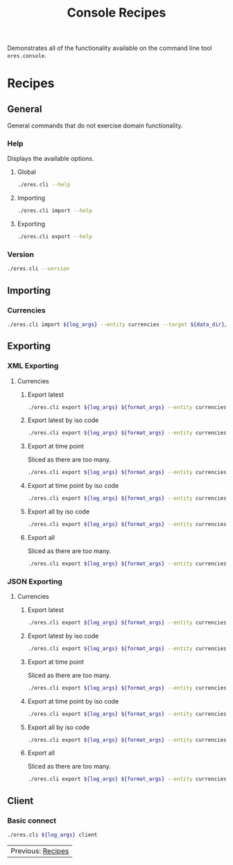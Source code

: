 :PROPERTIES:
:ID: 60086B77-B674-0B34-10AB-BF8AF3F8D75E
:END:
#+title: Console Recipes
#+author: Marco Craveiro
#+options: <:nil c:nil todo:nil ^:nil d:nil date:nil author:nil toc:nil html-postamble:nil

Demonstrates all of the functionality available on the command line tool
=ores.console=.

* Recipes
  :PROPERTIES:
  :header-args: :exports both
  :header-args+: :results raw
  :header-args+: :dir ../../build/output/linux-clang-debug/projects/ores.cli/
  :header-args+: :var data_dir="../ores.risk.tests/test_data/currencies/"
  :END:

** General
   :PROPERTIES:
   :header-args+: :wrap src text
   :END:

General commands that do not exercise domain functionality.

*** Help

Displays the available options.

**** Global

#+begin_src sh
./ores.cli --help
#+END_SRC

#+RESULTS:
#+begin_src text
ORE Studio is a User Interface for Open Source Risk Engine (ORE).
CLI provides a command line version of the interface.
ORE Studio is created by the ORE Studio project.
ores.cli uses a command-based interface: <command> <options>.
See below for a list of valid commands.

Global options:

General:
  -h [ --help ]           Display usage and exit.
  -v [ --version ]        Output version information and exit.

Logging:
  -e [ --log-enabled ]    Generate a log file.
  -l [ --log-level ] arg  What level to use for logging. Valid values: trace,
                          debug, info, warn, error. Defaults to info.
  --log-to-console        Output logging to the console, as well as to file.
  --log-directory arg     Where to place the log files.

Commands:

   import         Imports data into the system.
   export         Exports data from the system.

For command specific options, type <command> --help.
#+end_src

**** Importing

#+begin_src sh
./ores.cli import --help
#+END_SRC

#+RESULTS:
#+begin_src text
ORE Studio is a User Interface for Open Source Risk Engine (ORE).
CLI provides a command line version of the interface.
ORE Studio is created by the ORE Studio project.
Displaying options specific to the 'import' command.
For global options, type --help.

Import:
  --entity arg          Entity to import, e.g. 'CurrencyConfig', etc.
  --target arg          One or more target files containing entities.
#+end_src

**** Exporting

#+begin_src sh
./ores.cli export --help
#+END_SRC

#+RESULTS:
#+begin_src text
ORE Studio is a User Interface for Open Source Risk Engine (ORE).
CLI provides a command line version of the interface.
ORE Studio is created by the ORE Studio project.
Displaying options specific to the 'export' command.
For global options, type --help.

Export:
  --entity arg          Entity to export, e.g. 'CurrencyConfig', etc.
  --as-of arg           Time point from which to dump data. If not supplied,
                        defaults to latest.
  --key arg             Key to filter data by.
  --all-versions        If supplied, retrieves all versions.
  --format arg          Format to export data in, e.g. xml or json.
#+end_src

*** Version

#+begin_src sh
./ores.cli --version
#+END_SRC

#+RESULTS:
#+begin_src text
OreStudio v0.0.2
Copyright (C) 2025 Marco Craveiro.
License GPLv3: GNU GPL version 3 or later <http://gnu.org/licenses/gpl.html>.
This is free software: you are free to change and redistribute it.
There is NO WARRANTY, to the extent permitted by law.
Build: Provider = LOCAL
IMPORTANT: build details are NOT for security purposes.
#+end_src

** Importing
   :PROPERTIES:
   :header-args+: :var log_args="--log-enabled --log-level trace --log-directory log"
   :header-args+: :wrap src json
   :END:

*** Currencies

#+begin_src sh
./ores.cli import ${log_args} --entity currencies --target ${data_dir}/currencies_API.xml | jq .
#+END_SRC

#+RESULTS:
#+begin_src json
[
  {
    "iso_code": "AED",
    "name": "United Arab Emirates dirham",
    "numeric_code": "784",
    "symbol": "",
    "fraction_symbol": "",
    "fractions_per_unit": 100,
    "rounding_type": "Closest",
    "rounding_precision": 2,
    "format": "",
    "currency_type": "",
    "modified_by": "",
    "valid_from": "9999-12-31 23:59:59",
    "valid_to": "9999-12-31 23:59:59"
  },
  {
    "iso_code": "AFN",
    "name": "Afghan afghani",
    "numeric_code": "971",
    "symbol": "",
    "fraction_symbol": "",
    "fractions_per_unit": 100,
    "rounding_type": "Closest",
    "rounding_precision": 2,
    "format": "",
    "currency_type": "",
    "modified_by": "",
    "valid_from": "9999-12-31 23:59:59",
    "valid_to": "9999-12-31 23:59:59"
  },
  {
    "iso_code": "ALL",
    "name": "Albanian lek",
    "numeric_code": "8",
    "symbol": "",
    "fraction_symbol": "",
    "fractions_per_unit": 100,
    "rounding_type": "Closest",
    "rounding_precision": 2,
    "format": "",
    "currency_type": "",
    "modified_by": "",
    "valid_from": "9999-12-31 23:59:59",
    "valid_to": "9999-12-31 23:59:59"
  },
  {
    "iso_code": "AMD",
    "name": "Armenian dram",
    "numeric_code": "51",
    "symbol": "",
    "fraction_symbol": "",
    "fractions_per_unit": 100,
    "rounding_type": "Closest",
    "rounding_precision": 2,
    "format": "",
    "currency_type": "",
    "modified_by": "",
    "valid_from": "9999-12-31 23:59:59",
    "valid_to": "9999-12-31 23:59:59"
  },
  {
    "iso_code": "ANG",
    "name": "Netherlands Antillean guilder",
    "numeric_code": "532",
    "symbol": "",
    "fraction_symbol": "",
    "fractions_per_unit": 100,
    "rounding_type": "Closest",
    "rounding_precision": 2,
    "format": "",
    "currency_type": "",
    "modified_by": "",
    "valid_from": "9999-12-31 23:59:59",
    "valid_to": "9999-12-31 23:59:59"
  },
  {
    "iso_code": "AOA",
    "name": "Angolan kwanza",
    "numeric_code": "973",
    "symbol": "",
    "fraction_symbol": "",
    "fractions_per_unit": 100,
    "rounding_type": "Closest",
    "rounding_precision": 2,
    "format": "",
    "currency_type": "",
    "modified_by": "",
    "valid_from": "9999-12-31 23:59:59",
    "valid_to": "9999-12-31 23:59:59"
  },
  {
    "iso_code": "ARS",
    "name": "Argentine peso",
    "numeric_code": "32",
    "symbol": "",
    "fraction_symbol": "",
    "fractions_per_unit": 100,
    "rounding_type": "Closest",
    "rounding_precision": 2,
    "format": "",
    "currency_type": "",
    "modified_by": "",
    "valid_from": "9999-12-31 23:59:59",
    "valid_to": "9999-12-31 23:59:59"
  },
  {
    "iso_code": "AUD",
    "name": "Australian dollar",
    "numeric_code": "36",
    "symbol": "",
    "fraction_symbol": "",
    "fractions_per_unit": 100,
    "rounding_type": "Closest",
    "rounding_precision": 2,
    "format": "",
    "currency_type": "",
    "modified_by": "",
    "valid_from": "9999-12-31 23:59:59",
    "valid_to": "9999-12-31 23:59:59"
  },
  {
    "iso_code": "AWG",
    "name": "Aruban florin",
    "numeric_code": "533",
    "symbol": "",
    "fraction_symbol": "",
    "fractions_per_unit": 100,
    "rounding_type": "Closest",
    "rounding_precision": 2,
    "format": "",
    "currency_type": "",
    "modified_by": "",
    "valid_from": "9999-12-31 23:59:59",
    "valid_to": "9999-12-31 23:59:59"
  },
  {
    "iso_code": "AZN",
    "name": "Azerbaijani manat",
    "numeric_code": "944",
    "symbol": "",
    "fraction_symbol": "",
    "fractions_per_unit": 100,
    "rounding_type": "Closest",
    "rounding_precision": 2,
    "format": "",
    "currency_type": "",
    "modified_by": "",
    "valid_from": "9999-12-31 23:59:59",
    "valid_to": "9999-12-31 23:59:59"
  },
  {
    "iso_code": "BAM",
    "name": "Bosnia and Herzegovina convertible mark",
    "numeric_code": "977",
    "symbol": "",
    "fraction_symbol": "",
    "fractions_per_unit": 100,
    "rounding_type": "Closest",
    "rounding_precision": 2,
    "format": "",
    "currency_type": "",
    "modified_by": "",
    "valid_from": "9999-12-31 23:59:59",
    "valid_to": "9999-12-31 23:59:59"
  },
  {
    "iso_code": "BBD",
    "name": "Barbados dollar",
    "numeric_code": "52",
    "symbol": "",
    "fraction_symbol": "",
    "fractions_per_unit": 100,
    "rounding_type": "Closest",
    "rounding_precision": 2,
    "format": "",
    "currency_type": "",
    "modified_by": "",
    "valid_from": "9999-12-31 23:59:59",
    "valid_to": "9999-12-31 23:59:59"
  },
  {
    "iso_code": "BDT",
    "name": "Bangladeshi taka",
    "numeric_code": "50",
    "symbol": "",
    "fraction_symbol": "",
    "fractions_per_unit": 100,
    "rounding_type": "Closest",
    "rounding_precision": 2,
    "format": "",
    "currency_type": "",
    "modified_by": "",
    "valid_from": "9999-12-31 23:59:59",
    "valid_to": "9999-12-31 23:59:59"
  },
  {
    "iso_code": "BGN",
    "name": "Bulgarian lev",
    "numeric_code": "975",
    "symbol": "",
    "fraction_symbol": "",
    "fractions_per_unit": 100,
    "rounding_type": "Closest",
    "rounding_precision": 2,
    "format": "",
    "currency_type": "",
    "modified_by": "",
    "valid_from": "9999-12-31 23:59:59",
    "valid_to": "9999-12-31 23:59:59"
  },
  {
    "iso_code": "BHD",
    "name": "Bahraini dinar",
    "numeric_code": "48",
    "symbol": "",
    "fraction_symbol": "",
    "fractions_per_unit": 1000,
    "rounding_type": "Closest",
    "rounding_precision": 3,
    "format": "",
    "currency_type": "",
    "modified_by": "",
    "valid_from": "9999-12-31 23:59:59",
    "valid_to": "9999-12-31 23:59:59"
  },
  {
    "iso_code": "BIF",
    "name": "Burundian franc",
    "numeric_code": "108",
    "symbol": "",
    "fraction_symbol": "",
    "fractions_per_unit": 1,
    "rounding_type": "Closest",
    "rounding_precision": 0,
    "format": "",
    "currency_type": "",
    "modified_by": "",
    "valid_from": "9999-12-31 23:59:59",
    "valid_to": "9999-12-31 23:59:59"
  },
  {
    "iso_code": "BMD",
    "name": "Bermudian dollar",
    "numeric_code": "60",
    "symbol": "",
    "fraction_symbol": "",
    "fractions_per_unit": 100,
    "rounding_type": "Closest",
    "rounding_precision": 2,
    "format": "",
    "currency_type": "",
    "modified_by": "",
    "valid_from": "9999-12-31 23:59:59",
    "valid_to": "9999-12-31 23:59:59"
  },
  {
    "iso_code": "BND",
    "name": "Brunei dollar",
    "numeric_code": "96",
    "symbol": "",
    "fraction_symbol": "",
    "fractions_per_unit": 100,
    "rounding_type": "Closest",
    "rounding_precision": 2,
    "format": "",
    "currency_type": "",
    "modified_by": "",
    "valid_from": "9999-12-31 23:59:59",
    "valid_to": "9999-12-31 23:59:59"
  },
  {
    "iso_code": "BOB",
    "name": "Boliviano",
    "numeric_code": "68",
    "symbol": "",
    "fraction_symbol": "",
    "fractions_per_unit": 100,
    "rounding_type": "Closest",
    "rounding_precision": 2,
    "format": "",
    "currency_type": "",
    "modified_by": "",
    "valid_from": "9999-12-31 23:59:59",
    "valid_to": "9999-12-31 23:59:59"
  },
  {
    "iso_code": "BOV",
    "name": "Bolivian Mvdol (funds code)",
    "numeric_code": "984",
    "symbol": "",
    "fraction_symbol": "",
    "fractions_per_unit": 100,
    "rounding_type": "Closest",
    "rounding_precision": 2,
    "format": "",
    "currency_type": "",
    "modified_by": "",
    "valid_from": "9999-12-31 23:59:59",
    "valid_to": "9999-12-31 23:59:59"
  },
  {
    "iso_code": "BRL",
    "name": "Brazilian real",
    "numeric_code": "986",
    "symbol": "",
    "fraction_symbol": "",
    "fractions_per_unit": 100,
    "rounding_type": "Closest",
    "rounding_precision": 2,
    "format": "",
    "currency_type": "",
    "modified_by": "",
    "valid_from": "9999-12-31 23:59:59",
    "valid_to": "9999-12-31 23:59:59"
  },
  {
    "iso_code": "BSD",
    "name": "Bahamian dollar",
    "numeric_code": "44",
    "symbol": "",
    "fraction_symbol": "",
    "fractions_per_unit": 100,
    "rounding_type": "Closest",
    "rounding_precision": 2,
    "format": "",
    "currency_type": "",
    "modified_by": "",
    "valid_from": "9999-12-31 23:59:59",
    "valid_to": "9999-12-31 23:59:59"
  },
  {
    "iso_code": "BTN",
    "name": "Bhutanese ngultrum",
    "numeric_code": "64",
    "symbol": "",
    "fraction_symbol": "",
    "fractions_per_unit": 100,
    "rounding_type": "Closest",
    "rounding_precision": 2,
    "format": "",
    "currency_type": "",
    "modified_by": "",
    "valid_from": "9999-12-31 23:59:59",
    "valid_to": "9999-12-31 23:59:59"
  },
  {
    "iso_code": "BWP",
    "name": "Botswana pula",
    "numeric_code": "72",
    "symbol": "",
    "fraction_symbol": "",
    "fractions_per_unit": 100,
    "rounding_type": "Closest",
    "rounding_precision": 2,
    "format": "",
    "currency_type": "",
    "modified_by": "",
    "valid_from": "9999-12-31 23:59:59",
    "valid_to": "9999-12-31 23:59:59"
  },
  {
    "iso_code": "BYN",
    "name": "Belarusian ruble",
    "numeric_code": "933",
    "symbol": "",
    "fraction_symbol": "",
    "fractions_per_unit": 100,
    "rounding_type": "Closest",
    "rounding_precision": 2,
    "format": "",
    "currency_type": "",
    "modified_by": "",
    "valid_from": "9999-12-31 23:59:59",
    "valid_to": "9999-12-31 23:59:59"
  },
  {
    "iso_code": "BZD",
    "name": "Belize dollar",
    "numeric_code": "84",
    "symbol": "",
    "fraction_symbol": "",
    "fractions_per_unit": 100,
    "rounding_type": "Closest",
    "rounding_precision": 2,
    "format": "",
    "currency_type": "",
    "modified_by": "",
    "valid_from": "9999-12-31 23:59:59",
    "valid_to": "9999-12-31 23:59:59"
  },
  {
    "iso_code": "CAD",
    "name": "Canadian dollar",
    "numeric_code": "124",
    "symbol": "",
    "fraction_symbol": "",
    "fractions_per_unit": 100,
    "rounding_type": "Closest",
    "rounding_precision": 2,
    "format": "",
    "currency_type": "",
    "modified_by": "",
    "valid_from": "9999-12-31 23:59:59",
    "valid_to": "9999-12-31 23:59:59"
  },
  {
    "iso_code": "CDF",
    "name": "Congolese franc",
    "numeric_code": "976",
    "symbol": "",
    "fraction_symbol": "",
    "fractions_per_unit": 100,
    "rounding_type": "Closest",
    "rounding_precision": 2,
    "format": "",
    "currency_type": "",
    "modified_by": "",
    "valid_from": "9999-12-31 23:59:59",
    "valid_to": "9999-12-31 23:59:59"
  },
  {
    "iso_code": "CHE",
    "name": "WIR euro (complementary currency)",
    "numeric_code": "947",
    "symbol": "",
    "fraction_symbol": "",
    "fractions_per_unit": 100,
    "rounding_type": "Closest",
    "rounding_precision": 2,
    "format": "",
    "currency_type": "",
    "modified_by": "",
    "valid_from": "9999-12-31 23:59:59",
    "valid_to": "9999-12-31 23:59:59"
  },
  {
    "iso_code": "CHF",
    "name": "Swiss franc",
    "numeric_code": "756",
    "symbol": "",
    "fraction_symbol": "",
    "fractions_per_unit": 100,
    "rounding_type": "Closest",
    "rounding_precision": 2,
    "format": "",
    "currency_type": "",
    "modified_by": "",
    "valid_from": "9999-12-31 23:59:59",
    "valid_to": "9999-12-31 23:59:59"
  },
  {
    "iso_code": "CHW",
    "name": "WIR franc (complementary currency)",
    "numeric_code": "948",
    "symbol": "",
    "fraction_symbol": "",
    "fractions_per_unit": 100,
    "rounding_type": "Closest",
    "rounding_precision": 2,
    "format": "",
    "currency_type": "",
    "modified_by": "",
    "valid_from": "9999-12-31 23:59:59",
    "valid_to": "9999-12-31 23:59:59"
  },
  {
    "iso_code": "CLF",
    "name": "Unidad de Fomento (funds code)",
    "numeric_code": "990",
    "symbol": "",
    "fraction_symbol": "",
    "fractions_per_unit": 10000,
    "rounding_type": "Closest",
    "rounding_precision": 4,
    "format": "",
    "currency_type": "",
    "modified_by": "",
    "valid_from": "9999-12-31 23:59:59",
    "valid_to": "9999-12-31 23:59:59"
  },
  {
    "iso_code": "CLP",
    "name": "Chilean peso",
    "numeric_code": "152",
    "symbol": "",
    "fraction_symbol": "",
    "fractions_per_unit": 1,
    "rounding_type": "Closest",
    "rounding_precision": 0,
    "format": "",
    "currency_type": "",
    "modified_by": "",
    "valid_from": "9999-12-31 23:59:59",
    "valid_to": "9999-12-31 23:59:59"
  },
  {
    "iso_code": "CNH",
    "name": "Offshore Chinese Yuan traded in Hong Kong (Non-ISO)",
    "numeric_code": "0",
    "symbol": "",
    "fraction_symbol": "",
    "fractions_per_unit": 100,
    "rounding_type": "Closest",
    "rounding_precision": 2,
    "format": "",
    "currency_type": "",
    "modified_by": "",
    "valid_from": "9999-12-31 23:59:59",
    "valid_to": "9999-12-31 23:59:59"
  },
  {
    "iso_code": "CNT",
    "name": "Offshore Chinese Yuan traded in Taiwan (Non-ISO)",
    "numeric_code": "0",
    "symbol": "",
    "fraction_symbol": "",
    "fractions_per_unit": 100,
    "rounding_type": "Closest",
    "rounding_precision": 2,
    "format": "",
    "currency_type": "",
    "modified_by": "",
    "valid_from": "9999-12-31 23:59:59",
    "valid_to": "9999-12-31 23:59:59"
  },
  {
    "iso_code": "CNY",
    "name": "Chinese yuan",
    "numeric_code": "156",
    "symbol": "",
    "fraction_symbol": "",
    "fractions_per_unit": 100,
    "rounding_type": "Closest",
    "rounding_precision": 2,
    "format": "",
    "currency_type": "",
    "modified_by": "",
    "valid_from": "9999-12-31 23:59:59",
    "valid_to": "9999-12-31 23:59:59"
  },
  {
    "iso_code": "COP",
    "name": "Colombian peso",
    "numeric_code": "170",
    "symbol": "",
    "fraction_symbol": "",
    "fractions_per_unit": 100,
    "rounding_type": "Closest",
    "rounding_precision": 2,
    "format": "",
    "currency_type": "",
    "modified_by": "",
    "valid_from": "9999-12-31 23:59:59",
    "valid_to": "9999-12-31 23:59:59"
  },
  {
    "iso_code": "COU",
    "name": "Unidad de Valor Real (UVR) (funds code)",
    "numeric_code": "970",
    "symbol": "",
    "fraction_symbol": "",
    "fractions_per_unit": 100,
    "rounding_type": "Closest",
    "rounding_precision": 2,
    "format": "",
    "currency_type": "",
    "modified_by": "",
    "valid_from": "9999-12-31 23:59:59",
    "valid_to": "9999-12-31 23:59:59"
  },
  {
    "iso_code": "CRC",
    "name": "Costa Rican colon",
    "numeric_code": "188",
    "symbol": "",
    "fraction_symbol": "",
    "fractions_per_unit": 100,
    "rounding_type": "Closest",
    "rounding_precision": 2,
    "format": "",
    "currency_type": "",
    "modified_by": "",
    "valid_from": "9999-12-31 23:59:59",
    "valid_to": "9999-12-31 23:59:59"
  },
  {
    "iso_code": "CUC",
    "name": "Cuban convertible peso",
    "numeric_code": "931",
    "symbol": "",
    "fraction_symbol": "",
    "fractions_per_unit": 100,
    "rounding_type": "Closest",
    "rounding_precision": 2,
    "format": "",
    "currency_type": "",
    "modified_by": "",
    "valid_from": "9999-12-31 23:59:59",
    "valid_to": "9999-12-31 23:59:59"
  },
  {
    "iso_code": "CUP",
    "name": "Cuban peso",
    "numeric_code": "192",
    "symbol": "",
    "fraction_symbol": "",
    "fractions_per_unit": 100,
    "rounding_type": "Closest",
    "rounding_precision": 2,
    "format": "",
    "currency_type": "",
    "modified_by": "",
    "valid_from": "9999-12-31 23:59:59",
    "valid_to": "9999-12-31 23:59:59"
  },
  {
    "iso_code": "CVE",
    "name": "Cape Verdean escudo",
    "numeric_code": "132",
    "symbol": "",
    "fraction_symbol": "",
    "fractions_per_unit": 100,
    "rounding_type": "Closest",
    "rounding_precision": 2,
    "format": "",
    "currency_type": "",
    "modified_by": "",
    "valid_from": "9999-12-31 23:59:59",
    "valid_to": "9999-12-31 23:59:59"
  },
  {
    "iso_code": "CZK",
    "name": "Czech koruna",
    "numeric_code": "203",
    "symbol": "",
    "fraction_symbol": "",
    "fractions_per_unit": 100,
    "rounding_type": "Closest",
    "rounding_precision": 2,
    "format": "",
    "currency_type": "",
    "modified_by": "",
    "valid_from": "9999-12-31 23:59:59",
    "valid_to": "9999-12-31 23:59:59"
  },
  {
    "iso_code": "DJF",
    "name": "Djiboutian franc",
    "numeric_code": "262",
    "symbol": "",
    "fraction_symbol": "",
    "fractions_per_unit": 1,
    "rounding_type": "Closest",
    "rounding_precision": 0,
    "format": "",
    "currency_type": "",
    "modified_by": "",
    "valid_from": "9999-12-31 23:59:59",
    "valid_to": "9999-12-31 23:59:59"
  },
  {
    "iso_code": "DKK",
    "name": "Danish krone",
    "numeric_code": "208",
    "symbol": "",
    "fraction_symbol": "",
    "fractions_per_unit": 100,
    "rounding_type": "Closest",
    "rounding_precision": 2,
    "format": "",
    "currency_type": "",
    "modified_by": "",
    "valid_from": "9999-12-31 23:59:59",
    "valid_to": "9999-12-31 23:59:59"
  },
  {
    "iso_code": "DOP",
    "name": "Dominican peso",
    "numeric_code": "214",
    "symbol": "",
    "fraction_symbol": "",
    "fractions_per_unit": 100,
    "rounding_type": "Closest",
    "rounding_precision": 2,
    "format": "",
    "currency_type": "",
    "modified_by": "",
    "valid_from": "9999-12-31 23:59:59",
    "valid_to": "9999-12-31 23:59:59"
  },
  {
    "iso_code": "DZD",
    "name": "Algerian dinar",
    "numeric_code": "12",
    "symbol": "",
    "fraction_symbol": "",
    "fractions_per_unit": 100,
    "rounding_type": "Closest",
    "rounding_precision": 2,
    "format": "",
    "currency_type": "",
    "modified_by": "",
    "valid_from": "9999-12-31 23:59:59",
    "valid_to": "9999-12-31 23:59:59"
  },
  {
    "iso_code": "EGP",
    "name": "Egyptian pound",
    "numeric_code": "818",
    "symbol": "",
    "fraction_symbol": "",
    "fractions_per_unit": 100,
    "rounding_type": "Closest",
    "rounding_precision": 2,
    "format": "",
    "currency_type": "",
    "modified_by": "",
    "valid_from": "9999-12-31 23:59:59",
    "valid_to": "9999-12-31 23:59:59"
  },
  {
    "iso_code": "ERN",
    "name": "Eritrean nakfa",
    "numeric_code": "232",
    "symbol": "",
    "fraction_symbol": "",
    "fractions_per_unit": 100,
    "rounding_type": "Closest",
    "rounding_precision": 2,
    "format": "",
    "currency_type": "",
    "modified_by": "",
    "valid_from": "9999-12-31 23:59:59",
    "valid_to": "9999-12-31 23:59:59"
  },
  {
    "iso_code": "ETB",
    "name": "Ethiopian birr",
    "numeric_code": "230",
    "symbol": "",
    "fraction_symbol": "",
    "fractions_per_unit": 100,
    "rounding_type": "Closest",
    "rounding_precision": 2,
    "format": "",
    "currency_type": "",
    "modified_by": "",
    "valid_from": "9999-12-31 23:59:59",
    "valid_to": "9999-12-31 23:59:59"
  },
  {
    "iso_code": "EUR",
    "name": "Euro",
    "numeric_code": "978",
    "symbol": "",
    "fraction_symbol": "",
    "fractions_per_unit": 100,
    "rounding_type": "Closest",
    "rounding_precision": 2,
    "format": "",
    "currency_type": "",
    "modified_by": "",
    "valid_from": "9999-12-31 23:59:59",
    "valid_to": "9999-12-31 23:59:59"
  },
  {
    "iso_code": "FJD",
    "name": "Fiji dollar",
    "numeric_code": "242",
    "symbol": "",
    "fraction_symbol": "",
    "fractions_per_unit": 100,
    "rounding_type": "Closest",
    "rounding_precision": 2,
    "format": "",
    "currency_type": "",
    "modified_by": "",
    "valid_from": "9999-12-31 23:59:59",
    "valid_to": "9999-12-31 23:59:59"
  },
  {
    "iso_code": "FKP",
    "name": "Falkland Islands pound",
    "numeric_code": "238",
    "symbol": "",
    "fraction_symbol": "",
    "fractions_per_unit": 100,
    "rounding_type": "Closest",
    "rounding_precision": 2,
    "format": "",
    "currency_type": "",
    "modified_by": "",
    "valid_from": "9999-12-31 23:59:59",
    "valid_to": "9999-12-31 23:59:59"
  },
  {
    "iso_code": "GBP",
    "name": "Pound sterling",
    "numeric_code": "826",
    "symbol": "",
    "fraction_symbol": "",
    "fractions_per_unit": 100,
    "rounding_type": "Closest",
    "rounding_precision": 2,
    "format": "",
    "currency_type": "",
    "modified_by": "",
    "valid_from": "9999-12-31 23:59:59",
    "valid_to": "9999-12-31 23:59:59"
  },
  {
    "iso_code": "GEL",
    "name": "Georgian lari",
    "numeric_code": "981",
    "symbol": "",
    "fraction_symbol": "",
    "fractions_per_unit": 100,
    "rounding_type": "Closest",
    "rounding_precision": 2,
    "format": "",
    "currency_type": "",
    "modified_by": "",
    "valid_from": "9999-12-31 23:59:59",
    "valid_to": "9999-12-31 23:59:59"
  },
  {
    "iso_code": "GGP",
    "name": "Guernsey Pound (Non-ISO)",
    "numeric_code": "0",
    "symbol": "",
    "fraction_symbol": "",
    "fractions_per_unit": 100,
    "rounding_type": "Closest",
    "rounding_precision": 2,
    "format": "",
    "currency_type": "",
    "modified_by": "",
    "valid_from": "9999-12-31 23:59:59",
    "valid_to": "9999-12-31 23:59:59"
  },
  {
    "iso_code": "GHS",
    "name": "Ghanaian cedi",
    "numeric_code": "936",
    "symbol": "",
    "fraction_symbol": "",
    "fractions_per_unit": 100,
    "rounding_type": "Closest",
    "rounding_precision": 2,
    "format": "",
    "currency_type": "",
    "modified_by": "",
    "valid_from": "9999-12-31 23:59:59",
    "valid_to": "9999-12-31 23:59:59"
  },
  {
    "iso_code": "GIP",
    "name": "Gibraltar pound",
    "numeric_code": "292",
    "symbol": "",
    "fraction_symbol": "",
    "fractions_per_unit": 100,
    "rounding_type": "Closest",
    "rounding_precision": 2,
    "format": "",
    "currency_type": "",
    "modified_by": "",
    "valid_from": "9999-12-31 23:59:59",
    "valid_to": "9999-12-31 23:59:59"
  },
  {
    "iso_code": "GMD",
    "name": "Gambian dalasi",
    "numeric_code": "270",
    "symbol": "",
    "fraction_symbol": "",
    "fractions_per_unit": 100,
    "rounding_type": "Closest",
    "rounding_precision": 2,
    "format": "",
    "currency_type": "",
    "modified_by": "",
    "valid_from": "9999-12-31 23:59:59",
    "valid_to": "9999-12-31 23:59:59"
  },
  {
    "iso_code": "GNF",
    "name": "Guinean franc",
    "numeric_code": "324",
    "symbol": "",
    "fraction_symbol": "",
    "fractions_per_unit": 1,
    "rounding_type": "Closest",
    "rounding_precision": 0,
    "format": "",
    "currency_type": "",
    "modified_by": "",
    "valid_from": "9999-12-31 23:59:59",
    "valid_to": "9999-12-31 23:59:59"
  },
  {
    "iso_code": "GTQ",
    "name": "Guatemalan quetzal",
    "numeric_code": "320",
    "symbol": "",
    "fraction_symbol": "",
    "fractions_per_unit": 100,
    "rounding_type": "Closest",
    "rounding_precision": 2,
    "format": "",
    "currency_type": "",
    "modified_by": "",
    "valid_from": "9999-12-31 23:59:59",
    "valid_to": "9999-12-31 23:59:59"
  },
  {
    "iso_code": "GYD",
    "name": "Guyanese dollar",
    "numeric_code": "328",
    "symbol": "",
    "fraction_symbol": "",
    "fractions_per_unit": 100,
    "rounding_type": "Closest",
    "rounding_precision": 2,
    "format": "",
    "currency_type": "",
    "modified_by": "",
    "valid_from": "9999-12-31 23:59:59",
    "valid_to": "9999-12-31 23:59:59"
  },
  {
    "iso_code": "HKD",
    "name": "Hong Kong dollar",
    "numeric_code": "344",
    "symbol": "",
    "fraction_symbol": "",
    "fractions_per_unit": 100,
    "rounding_type": "Closest",
    "rounding_precision": 2,
    "format": "",
    "currency_type": "",
    "modified_by": "",
    "valid_from": "9999-12-31 23:59:59",
    "valid_to": "9999-12-31 23:59:59"
  },
  {
    "iso_code": "HNL",
    "name": "Honduran lempira",
    "numeric_code": "340",
    "symbol": "",
    "fraction_symbol": "",
    "fractions_per_unit": 100,
    "rounding_type": "Closest",
    "rounding_precision": 2,
    "format": "",
    "currency_type": "",
    "modified_by": "",
    "valid_from": "9999-12-31 23:59:59",
    "valid_to": "9999-12-31 23:59:59"
  },
  {
    "iso_code": "HRK",
    "name": "Croatian kuna",
    "numeric_code": "191",
    "symbol": "",
    "fraction_symbol": "",
    "fractions_per_unit": 100,
    "rounding_type": "Closest",
    "rounding_precision": 2,
    "format": "",
    "currency_type": "",
    "modified_by": "",
    "valid_from": "9999-12-31 23:59:59",
    "valid_to": "9999-12-31 23:59:59"
  },
  {
    "iso_code": "HTG",
    "name": "Haitian gourde",
    "numeric_code": "332",
    "symbol": "",
    "fraction_symbol": "",
    "fractions_per_unit": 100,
    "rounding_type": "Closest",
    "rounding_precision": 2,
    "format": "",
    "currency_type": "",
    "modified_by": "",
    "valid_from": "9999-12-31 23:59:59",
    "valid_to": "9999-12-31 23:59:59"
  },
  {
    "iso_code": "HUF",
    "name": "Hungarian forint",
    "numeric_code": "348",
    "symbol": "",
    "fraction_symbol": "",
    "fractions_per_unit": 100,
    "rounding_type": "Closest",
    "rounding_precision": 2,
    "format": "",
    "currency_type": "",
    "modified_by": "",
    "valid_from": "9999-12-31 23:59:59",
    "valid_to": "9999-12-31 23:59:59"
  },
  {
    "iso_code": "IDR",
    "name": "Indonesian rupiah",
    "numeric_code": "360",
    "symbol": "",
    "fraction_symbol": "",
    "fractions_per_unit": 100,
    "rounding_type": "Closest",
    "rounding_precision": 2,
    "format": "",
    "currency_type": "",
    "modified_by": "",
    "valid_from": "9999-12-31 23:59:59",
    "valid_to": "9999-12-31 23:59:59"
  },
  {
    "iso_code": "ILS",
    "name": "Israeli new shekel",
    "numeric_code": "376",
    "symbol": "",
    "fraction_symbol": "",
    "fractions_per_unit": 100,
    "rounding_type": "Closest",
    "rounding_precision": 2,
    "format": "",
    "currency_type": "",
    "modified_by": "",
    "valid_from": "9999-12-31 23:59:59",
    "valid_to": "9999-12-31 23:59:59"
  },
  {
    "iso_code": "IMP",
    "name": "Isle of Man Pound (Non-ISO)",
    "numeric_code": "0",
    "symbol": "",
    "fraction_symbol": "",
    "fractions_per_unit": 100,
    "rounding_type": "Closest",
    "rounding_precision": 2,
    "format": "",
    "currency_type": "",
    "modified_by": "",
    "valid_from": "9999-12-31 23:59:59",
    "valid_to": "9999-12-31 23:59:59"
  },
  {
    "iso_code": "INR",
    "name": "Indian rupee",
    "numeric_code": "356",
    "symbol": "",
    "fraction_symbol": "",
    "fractions_per_unit": 100,
    "rounding_type": "Closest",
    "rounding_precision": 2,
    "format": "",
    "currency_type": "",
    "modified_by": "",
    "valid_from": "9999-12-31 23:59:59",
    "valid_to": "9999-12-31 23:59:59"
  },
  {
    "iso_code": "IQD",
    "name": "Iraqi dinar",
    "numeric_code": "368",
    "symbol": "",
    "fraction_symbol": "",
    "fractions_per_unit": 1000,
    "rounding_type": "Closest",
    "rounding_precision": 3,
    "format": "",
    "currency_type": "",
    "modified_by": "",
    "valid_from": "9999-12-31 23:59:59",
    "valid_to": "9999-12-31 23:59:59"
  },
  {
    "iso_code": "IRR",
    "name": "Iranian rial",
    "numeric_code": "364",
    "symbol": "",
    "fraction_symbol": "",
    "fractions_per_unit": 100,
    "rounding_type": "Closest",
    "rounding_precision": 2,
    "format": "",
    "currency_type": "",
    "modified_by": "",
    "valid_from": "9999-12-31 23:59:59",
    "valid_to": "9999-12-31 23:59:59"
  },
  {
    "iso_code": "ISK",
    "name": "Icelandic krona",
    "numeric_code": "352",
    "symbol": "",
    "fraction_symbol": "",
    "fractions_per_unit": 1,
    "rounding_type": "Closest",
    "rounding_precision": 0,
    "format": "",
    "currency_type": "",
    "modified_by": "",
    "valid_from": "9999-12-31 23:59:59",
    "valid_to": "9999-12-31 23:59:59"
  },
  {
    "iso_code": "JEP",
    "name": "Jersey Pound (Non-ISO)",
    "numeric_code": "0",
    "symbol": "",
    "fraction_symbol": "",
    "fractions_per_unit": 100,
    "rounding_type": "Closest",
    "rounding_precision": 2,
    "format": "",
    "currency_type": "",
    "modified_by": "",
    "valid_from": "9999-12-31 23:59:59",
    "valid_to": "9999-12-31 23:59:59"
  },
  {
    "iso_code": "JMD",
    "name": "Jamaican dollar",
    "numeric_code": "388",
    "symbol": "",
    "fraction_symbol": "",
    "fractions_per_unit": 100,
    "rounding_type": "Closest",
    "rounding_precision": 2,
    "format": "",
    "currency_type": "",
    "modified_by": "",
    "valid_from": "9999-12-31 23:59:59",
    "valid_to": "9999-12-31 23:59:59"
  },
  {
    "iso_code": "JOD",
    "name": "Jordanian dinar",
    "numeric_code": "400",
    "symbol": "",
    "fraction_symbol": "",
    "fractions_per_unit": 1000,
    "rounding_type": "Closest",
    "rounding_precision": 3,
    "format": "",
    "currency_type": "",
    "modified_by": "",
    "valid_from": "9999-12-31 23:59:59",
    "valid_to": "9999-12-31 23:59:59"
  },
  {
    "iso_code": "JPY",
    "name": "Japanese yen",
    "numeric_code": "392",
    "symbol": "",
    "fraction_symbol": "",
    "fractions_per_unit": 1,
    "rounding_type": "Closest",
    "rounding_precision": 0,
    "format": "",
    "currency_type": "",
    "modified_by": "",
    "valid_from": "9999-12-31 23:59:59",
    "valid_to": "9999-12-31 23:59:59"
  },
  {
    "iso_code": "KES",
    "name": "Kenyan shilling",
    "numeric_code": "404",
    "symbol": "",
    "fraction_symbol": "",
    "fractions_per_unit": 100,
    "rounding_type": "Closest",
    "rounding_precision": 2,
    "format": "",
    "currency_type": "",
    "modified_by": "",
    "valid_from": "9999-12-31 23:59:59",
    "valid_to": "9999-12-31 23:59:59"
  },
  {
    "iso_code": "KGS",
    "name": "Kyrgyzstani som",
    "numeric_code": "417",
    "symbol": "",
    "fraction_symbol": "",
    "fractions_per_unit": 100,
    "rounding_type": "Closest",
    "rounding_precision": 2,
    "format": "",
    "currency_type": "",
    "modified_by": "",
    "valid_from": "9999-12-31 23:59:59",
    "valid_to": "9999-12-31 23:59:59"
  },
  {
    "iso_code": "KHR",
    "name": "Cambodian riel",
    "numeric_code": "116",
    "symbol": "",
    "fraction_symbol": "",
    "fractions_per_unit": 100,
    "rounding_type": "Closest",
    "rounding_precision": 2,
    "format": "",
    "currency_type": "",
    "modified_by": "",
    "valid_from": "9999-12-31 23:59:59",
    "valid_to": "9999-12-31 23:59:59"
  },
  {
    "iso_code": "KID",
    "name": "Kiribati dollar (Non-ISO)",
    "numeric_code": "0",
    "symbol": "",
    "fraction_symbol": "",
    "fractions_per_unit": 100,
    "rounding_type": "Closest",
    "rounding_precision": 2,
    "format": "",
    "currency_type": "",
    "modified_by": "",
    "valid_from": "9999-12-31 23:59:59",
    "valid_to": "9999-12-31 23:59:59"
  },
  {
    "iso_code": "KMF",
    "name": "Comoro franc",
    "numeric_code": "174",
    "symbol": "",
    "fraction_symbol": "",
    "fractions_per_unit": 1,
    "rounding_type": "Closest",
    "rounding_precision": 0,
    "format": "",
    "currency_type": "",
    "modified_by": "",
    "valid_from": "9999-12-31 23:59:59",
    "valid_to": "9999-12-31 23:59:59"
  },
  {
    "iso_code": "KPW",
    "name": "North Korean won",
    "numeric_code": "408",
    "symbol": "",
    "fraction_symbol": "",
    "fractions_per_unit": 100,
    "rounding_type": "Closest",
    "rounding_precision": 2,
    "format": "",
    "currency_type": "",
    "modified_by": "",
    "valid_from": "9999-12-31 23:59:59",
    "valid_to": "9999-12-31 23:59:59"
  },
  {
    "iso_code": "KRW",
    "name": "South Korean won",
    "numeric_code": "410",
    "symbol": "",
    "fraction_symbol": "",
    "fractions_per_unit": 1,
    "rounding_type": "Closest",
    "rounding_precision": 0,
    "format": "",
    "currency_type": "",
    "modified_by": "",
    "valid_from": "9999-12-31 23:59:59",
    "valid_to": "9999-12-31 23:59:59"
  },
  {
    "iso_code": "KWD",
    "name": "Kuwaiti dinar",
    "numeric_code": "414",
    "symbol": "",
    "fraction_symbol": "",
    "fractions_per_unit": 1000,
    "rounding_type": "Closest",
    "rounding_precision": 3,
    "format": "",
    "currency_type": "",
    "modified_by": "",
    "valid_from": "9999-12-31 23:59:59",
    "valid_to": "9999-12-31 23:59:59"
  },
  {
    "iso_code": "KYD",
    "name": "Cayman Islands dollar",
    "numeric_code": "136",
    "symbol": "",
    "fraction_symbol": "",
    "fractions_per_unit": 100,
    "rounding_type": "Closest",
    "rounding_precision": 2,
    "format": "",
    "currency_type": "",
    "modified_by": "",
    "valid_from": "9999-12-31 23:59:59",
    "valid_to": "9999-12-31 23:59:59"
  },
  {
    "iso_code": "KZT",
    "name": "Kazakhstani tenge",
    "numeric_code": "398",
    "symbol": "",
    "fraction_symbol": "",
    "fractions_per_unit": 100,
    "rounding_type": "Closest",
    "rounding_precision": 2,
    "format": "",
    "currency_type": "",
    "modified_by": "",
    "valid_from": "9999-12-31 23:59:59",
    "valid_to": "9999-12-31 23:59:59"
  },
  {
    "iso_code": "LAK",
    "name": "Lao kip",
    "numeric_code": "418",
    "symbol": "",
    "fraction_symbol": "",
    "fractions_per_unit": 100,
    "rounding_type": "Closest",
    "rounding_precision": 2,
    "format": "",
    "currency_type": "",
    "modified_by": "",
    "valid_from": "9999-12-31 23:59:59",
    "valid_to": "9999-12-31 23:59:59"
  },
  {
    "iso_code": "LBP",
    "name": "Lebanese pound",
    "numeric_code": "422",
    "symbol": "",
    "fraction_symbol": "",
    "fractions_per_unit": 100,
    "rounding_type": "Closest",
    "rounding_precision": 2,
    "format": "",
    "currency_type": "",
    "modified_by": "",
    "valid_from": "9999-12-31 23:59:59",
    "valid_to": "9999-12-31 23:59:59"
  },
  {
    "iso_code": "LKR",
    "name": "Sri Lankan rupee",
    "numeric_code": "144",
    "symbol": "",
    "fraction_symbol": "",
    "fractions_per_unit": 100,
    "rounding_type": "Closest",
    "rounding_precision": 2,
    "format": "",
    "currency_type": "",
    "modified_by": "",
    "valid_from": "9999-12-31 23:59:59",
    "valid_to": "9999-12-31 23:59:59"
  },
  {
    "iso_code": "LRD",
    "name": "Liberian dollar",
    "numeric_code": "430",
    "symbol": "",
    "fraction_symbol": "",
    "fractions_per_unit": 100,
    "rounding_type": "Closest",
    "rounding_precision": 2,
    "format": "",
    "currency_type": "",
    "modified_by": "",
    "valid_from": "9999-12-31 23:59:59",
    "valid_to": "9999-12-31 23:59:59"
  },
  {
    "iso_code": "LSL",
    "name": "Lesotho loti",
    "numeric_code": "426",
    "symbol": "",
    "fraction_symbol": "",
    "fractions_per_unit": 100,
    "rounding_type": "Closest",
    "rounding_precision": 2,
    "format": "",
    "currency_type": "",
    "modified_by": "",
    "valid_from": "9999-12-31 23:59:59",
    "valid_to": "9999-12-31 23:59:59"
  },
  {
    "iso_code": "LYD",
    "name": "Libyan dinar",
    "numeric_code": "434",
    "symbol": "",
    "fraction_symbol": "",
    "fractions_per_unit": 1000,
    "rounding_type": "Closest",
    "rounding_precision": 3,
    "format": "",
    "currency_type": "",
    "modified_by": "",
    "valid_from": "9999-12-31 23:59:59",
    "valid_to": "9999-12-31 23:59:59"
  },
  {
    "iso_code": "MAD",
    "name": "Moroccan dirham",
    "numeric_code": "504",
    "symbol": "",
    "fraction_symbol": "",
    "fractions_per_unit": 100,
    "rounding_type": "Closest",
    "rounding_precision": 2,
    "format": "",
    "currency_type": "",
    "modified_by": "",
    "valid_from": "9999-12-31 23:59:59",
    "valid_to": "9999-12-31 23:59:59"
  },
  {
    "iso_code": "MDL",
    "name": "Moldovan leu",
    "numeric_code": "498",
    "symbol": "",
    "fraction_symbol": "",
    "fractions_per_unit": 100,
    "rounding_type": "Closest",
    "rounding_precision": 2,
    "format": "",
    "currency_type": "",
    "modified_by": "",
    "valid_from": "9999-12-31 23:59:59",
    "valid_to": "9999-12-31 23:59:59"
  },
  {
    "iso_code": "MGA",
    "name": "Malagasy ariary",
    "numeric_code": "969",
    "symbol": "",
    "fraction_symbol": "",
    "fractions_per_unit": 100,
    "rounding_type": "Closest",
    "rounding_precision": 2,
    "format": "",
    "currency_type": "",
    "modified_by": "",
    "valid_from": "9999-12-31 23:59:59",
    "valid_to": "9999-12-31 23:59:59"
  },
  {
    "iso_code": "MKD",
    "name": "Macedonian denar",
    "numeric_code": "807",
    "symbol": "",
    "fraction_symbol": "",
    "fractions_per_unit": 100,
    "rounding_type": "Closest",
    "rounding_precision": 2,
    "format": "",
    "currency_type": "",
    "modified_by": "",
    "valid_from": "9999-12-31 23:59:59",
    "valid_to": "9999-12-31 23:59:59"
  },
  {
    "iso_code": "MMK",
    "name": "Myanmar kyat",
    "numeric_code": "104",
    "symbol": "",
    "fraction_symbol": "",
    "fractions_per_unit": 100,
    "rounding_type": "Closest",
    "rounding_precision": 2,
    "format": "",
    "currency_type": "",
    "modified_by": "",
    "valid_from": "9999-12-31 23:59:59",
    "valid_to": "9999-12-31 23:59:59"
  },
  {
    "iso_code": "MNT",
    "name": "Mongolian toegroeg",
    "numeric_code": "496",
    "symbol": "",
    "fraction_symbol": "",
    "fractions_per_unit": 100,
    "rounding_type": "Closest",
    "rounding_precision": 2,
    "format": "",
    "currency_type": "",
    "modified_by": "",
    "valid_from": "9999-12-31 23:59:59",
    "valid_to": "9999-12-31 23:59:59"
  },
  {
    "iso_code": "MOP",
    "name": "Macanese pataca",
    "numeric_code": "446",
    "symbol": "",
    "fraction_symbol": "",
    "fractions_per_unit": 100,
    "rounding_type": "Closest",
    "rounding_precision": 2,
    "format": "",
    "currency_type": "",
    "modified_by": "",
    "valid_from": "9999-12-31 23:59:59",
    "valid_to": "9999-12-31 23:59:59"
  },
  {
    "iso_code": "MRU",
    "name": "Mauritanian ouguiya",
    "numeric_code": "929",
    "symbol": "",
    "fraction_symbol": "",
    "fractions_per_unit": 100,
    "rounding_type": "Closest",
    "rounding_precision": 2,
    "format": "",
    "currency_type": "",
    "modified_by": "",
    "valid_from": "9999-12-31 23:59:59",
    "valid_to": "9999-12-31 23:59:59"
  },
  {
    "iso_code": "MUR",
    "name": "Mauritian rupee",
    "numeric_code": "480",
    "symbol": "",
    "fraction_symbol": "",
    "fractions_per_unit": 100,
    "rounding_type": "Closest",
    "rounding_precision": 2,
    "format": "",
    "currency_type": "",
    "modified_by": "",
    "valid_from": "9999-12-31 23:59:59",
    "valid_to": "9999-12-31 23:59:59"
  },
  {
    "iso_code": "MVR",
    "name": "Maldivian rufiyaa",
    "numeric_code": "462",
    "symbol": "",
    "fraction_symbol": "",
    "fractions_per_unit": 100,
    "rounding_type": "Closest",
    "rounding_precision": 2,
    "format": "",
    "currency_type": "",
    "modified_by": "",
    "valid_from": "9999-12-31 23:59:59",
    "valid_to": "9999-12-31 23:59:59"
  },
  {
    "iso_code": "MWK",
    "name": "Malawian kwacha",
    "numeric_code": "454",
    "symbol": "",
    "fraction_symbol": "",
    "fractions_per_unit": 100,
    "rounding_type": "Closest",
    "rounding_precision": 2,
    "format": "",
    "currency_type": "",
    "modified_by": "",
    "valid_from": "9999-12-31 23:59:59",
    "valid_to": "9999-12-31 23:59:59"
  },
  {
    "iso_code": "MXN",
    "name": "Mexican peso",
    "numeric_code": "484",
    "symbol": "",
    "fraction_symbol": "",
    "fractions_per_unit": 100,
    "rounding_type": "Closest",
    "rounding_precision": 2,
    "format": "",
    "currency_type": "",
    "modified_by": "",
    "valid_from": "9999-12-31 23:59:59",
    "valid_to": "9999-12-31 23:59:59"
  },
  {
    "iso_code": "MXV",
    "name": "Mexican Unidad de Inversion (UDI) (funds code)",
    "numeric_code": "979",
    "symbol": "",
    "fraction_symbol": "",
    "fractions_per_unit": 100,
    "rounding_type": "Closest",
    "rounding_precision": 2,
    "format": "",
    "currency_type": "",
    "modified_by": "",
    "valid_from": "9999-12-31 23:59:59",
    "valid_to": "9999-12-31 23:59:59"
  },
  {
    "iso_code": "MYR",
    "name": "Malaysian ringgit",
    "numeric_code": "458",
    "symbol": "",
    "fraction_symbol": "",
    "fractions_per_unit": 100,
    "rounding_type": "Closest",
    "rounding_precision": 2,
    "format": "",
    "currency_type": "",
    "modified_by": "",
    "valid_from": "9999-12-31 23:59:59",
    "valid_to": "9999-12-31 23:59:59"
  },
  {
    "iso_code": "MZN",
    "name": "Mozambican metical",
    "numeric_code": "943",
    "symbol": "",
    "fraction_symbol": "",
    "fractions_per_unit": 100,
    "rounding_type": "Closest",
    "rounding_precision": 2,
    "format": "",
    "currency_type": "",
    "modified_by": "",
    "valid_from": "9999-12-31 23:59:59",
    "valid_to": "9999-12-31 23:59:59"
  },
  {
    "iso_code": "NAD",
    "name": "Namibian dollar",
    "numeric_code": "516",
    "symbol": "",
    "fraction_symbol": "",
    "fractions_per_unit": 100,
    "rounding_type": "Closest",
    "rounding_precision": 2,
    "format": "",
    "currency_type": "",
    "modified_by": "",
    "valid_from": "9999-12-31 23:59:59",
    "valid_to": "9999-12-31 23:59:59"
  },
  {
    "iso_code": "NGN",
    "name": "Nigerian naira",
    "numeric_code": "566",
    "symbol": "",
    "fraction_symbol": "",
    "fractions_per_unit": 100,
    "rounding_type": "Closest",
    "rounding_precision": 2,
    "format": "",
    "currency_type": "",
    "modified_by": "",
    "valid_from": "9999-12-31 23:59:59",
    "valid_to": "9999-12-31 23:59:59"
  },
  {
    "iso_code": "NIO",
    "name": "Nicaraguan cordoba",
    "numeric_code": "558",
    "symbol": "",
    "fraction_symbol": "",
    "fractions_per_unit": 100,
    "rounding_type": "Closest",
    "rounding_precision": 2,
    "format": "",
    "currency_type": "",
    "modified_by": "",
    "valid_from": "9999-12-31 23:59:59",
    "valid_to": "9999-12-31 23:59:59"
  },
  {
    "iso_code": "NOK",
    "name": "Norwegian krone",
    "numeric_code": "578",
    "symbol": "",
    "fraction_symbol": "",
    "fractions_per_unit": 100,
    "rounding_type": "Closest",
    "rounding_precision": 2,
    "format": "",
    "currency_type": "",
    "modified_by": "",
    "valid_from": "9999-12-31 23:59:59",
    "valid_to": "9999-12-31 23:59:59"
  },
  {
    "iso_code": "NPR",
    "name": "Nepalese rupee",
    "numeric_code": "524",
    "symbol": "",
    "fraction_symbol": "",
    "fractions_per_unit": 100,
    "rounding_type": "Closest",
    "rounding_precision": 2,
    "format": "",
    "currency_type": "",
    "modified_by": "",
    "valid_from": "9999-12-31 23:59:59",
    "valid_to": "9999-12-31 23:59:59"
  },
  {
    "iso_code": "NZD",
    "name": "New Zealand dollar",
    "numeric_code": "554",
    "symbol": "",
    "fraction_symbol": "",
    "fractions_per_unit": 100,
    "rounding_type": "Closest",
    "rounding_precision": 2,
    "format": "",
    "currency_type": "",
    "modified_by": "",
    "valid_from": "9999-12-31 23:59:59",
    "valid_to": "9999-12-31 23:59:59"
  },
  {
    "iso_code": "OMR",
    "name": "Omani rial",
    "numeric_code": "512",
    "symbol": "",
    "fraction_symbol": "",
    "fractions_per_unit": 1000,
    "rounding_type": "Closest",
    "rounding_precision": 3,
    "format": "",
    "currency_type": "",
    "modified_by": "",
    "valid_from": "9999-12-31 23:59:59",
    "valid_to": "9999-12-31 23:59:59"
  },
  {
    "iso_code": "PAB",
    "name": "Panamanian balboa",
    "numeric_code": "590",
    "symbol": "",
    "fraction_symbol": "",
    "fractions_per_unit": 100,
    "rounding_type": "Closest",
    "rounding_precision": 2,
    "format": "",
    "currency_type": "",
    "modified_by": "",
    "valid_from": "9999-12-31 23:59:59",
    "valid_to": "9999-12-31 23:59:59"
  },
  {
    "iso_code": "PEN",
    "name": "Peruvian sol",
    "numeric_code": "604",
    "symbol": "",
    "fraction_symbol": "",
    "fractions_per_unit": 100,
    "rounding_type": "Closest",
    "rounding_precision": 2,
    "format": "",
    "currency_type": "",
    "modified_by": "",
    "valid_from": "9999-12-31 23:59:59",
    "valid_to": "9999-12-31 23:59:59"
  },
  {
    "iso_code": "PGK",
    "name": "Papua New Guinean kina",
    "numeric_code": "598",
    "symbol": "",
    "fraction_symbol": "",
    "fractions_per_unit": 100,
    "rounding_type": "Closest",
    "rounding_precision": 2,
    "format": "",
    "currency_type": "",
    "modified_by": "",
    "valid_from": "9999-12-31 23:59:59",
    "valid_to": "9999-12-31 23:59:59"
  },
  {
    "iso_code": "PHP",
    "name": "Philippine peso",
    "numeric_code": "608",
    "symbol": "",
    "fraction_symbol": "",
    "fractions_per_unit": 100,
    "rounding_type": "Closest",
    "rounding_precision": 2,
    "format": "",
    "currency_type": "",
    "modified_by": "",
    "valid_from": "9999-12-31 23:59:59",
    "valid_to": "9999-12-31 23:59:59"
  },
  {
    "iso_code": "PKR",
    "name": "Pakistani rupee",
    "numeric_code": "586",
    "symbol": "",
    "fraction_symbol": "",
    "fractions_per_unit": 100,
    "rounding_type": "Closest",
    "rounding_precision": 2,
    "format": "",
    "currency_type": "",
    "modified_by": "",
    "valid_from": "9999-12-31 23:59:59",
    "valid_to": "9999-12-31 23:59:59"
  },
  {
    "iso_code": "PLN",
    "name": "Polish z_oty",
    "numeric_code": "985",
    "symbol": "",
    "fraction_symbol": "",
    "fractions_per_unit": 100,
    "rounding_type": "Closest",
    "rounding_precision": 2,
    "format": "",
    "currency_type": "",
    "modified_by": "",
    "valid_from": "9999-12-31 23:59:59",
    "valid_to": "9999-12-31 23:59:59"
  },
  {
    "iso_code": "PYG",
    "name": "Paraguayan guarani",
    "numeric_code": "600",
    "symbol": "",
    "fraction_symbol": "",
    "fractions_per_unit": 1,
    "rounding_type": "Closest",
    "rounding_precision": 0,
    "format": "",
    "currency_type": "",
    "modified_by": "",
    "valid_from": "9999-12-31 23:59:59",
    "valid_to": "9999-12-31 23:59:59"
  },
  {
    "iso_code": "QAR",
    "name": "Qatari riyal",
    "numeric_code": "634",
    "symbol": "",
    "fraction_symbol": "",
    "fractions_per_unit": 100,
    "rounding_type": "Closest",
    "rounding_precision": 2,
    "format": "",
    "currency_type": "",
    "modified_by": "",
    "valid_from": "9999-12-31 23:59:59",
    "valid_to": "9999-12-31 23:59:59"
  },
  {
    "iso_code": "RON",
    "name": "Romanian leu",
    "numeric_code": "946",
    "symbol": "",
    "fraction_symbol": "",
    "fractions_per_unit": 100,
    "rounding_type": "Closest",
    "rounding_precision": 2,
    "format": "",
    "currency_type": "",
    "modified_by": "",
    "valid_from": "9999-12-31 23:59:59",
    "valid_to": "9999-12-31 23:59:59"
  },
  {
    "iso_code": "RSD",
    "name": "Serbian dinar",
    "numeric_code": "941",
    "symbol": "",
    "fraction_symbol": "",
    "fractions_per_unit": 100,
    "rounding_type": "Closest",
    "rounding_precision": 2,
    "format": "",
    "currency_type": "",
    "modified_by": "",
    "valid_from": "9999-12-31 23:59:59",
    "valid_to": "9999-12-31 23:59:59"
  },
  {
    "iso_code": "RUB",
    "name": "Russian ruble",
    "numeric_code": "643",
    "symbol": "",
    "fraction_symbol": "",
    "fractions_per_unit": 100,
    "rounding_type": "Closest",
    "rounding_precision": 2,
    "format": "",
    "currency_type": "",
    "modified_by": "",
    "valid_from": "9999-12-31 23:59:59",
    "valid_to": "9999-12-31 23:59:59"
  },
  {
    "iso_code": "RWF",
    "name": "Rwandan franc",
    "numeric_code": "646",
    "symbol": "",
    "fraction_symbol": "",
    "fractions_per_unit": 1,
    "rounding_type": "Closest",
    "rounding_precision": 0,
    "format": "",
    "currency_type": "",
    "modified_by": "",
    "valid_from": "9999-12-31 23:59:59",
    "valid_to": "9999-12-31 23:59:59"
  },
  {
    "iso_code": "SAR",
    "name": "Saudi riyal",
    "numeric_code": "682",
    "symbol": "",
    "fraction_symbol": "",
    "fractions_per_unit": 100,
    "rounding_type": "Closest",
    "rounding_precision": 2,
    "format": "",
    "currency_type": "",
    "modified_by": "",
    "valid_from": "9999-12-31 23:59:59",
    "valid_to": "9999-12-31 23:59:59"
  },
  {
    "iso_code": "SBD",
    "name": "Solomon Islands dollar",
    "numeric_code": "90",
    "symbol": "",
    "fraction_symbol": "",
    "fractions_per_unit": 100,
    "rounding_type": "Closest",
    "rounding_precision": 2,
    "format": "",
    "currency_type": "",
    "modified_by": "",
    "valid_from": "9999-12-31 23:59:59",
    "valid_to": "9999-12-31 23:59:59"
  },
  {
    "iso_code": "SCR",
    "name": "Seychelles rupee",
    "numeric_code": "690",
    "symbol": "",
    "fraction_symbol": "",
    "fractions_per_unit": 100,
    "rounding_type": "Closest",
    "rounding_precision": 2,
    "format": "",
    "currency_type": "",
    "modified_by": "",
    "valid_from": "9999-12-31 23:59:59",
    "valid_to": "9999-12-31 23:59:59"
  },
  {
    "iso_code": "SDG",
    "name": "Sudanese pound",
    "numeric_code": "938",
    "symbol": "",
    "fraction_symbol": "",
    "fractions_per_unit": 100,
    "rounding_type": "Closest",
    "rounding_precision": 2,
    "format": "",
    "currency_type": "",
    "modified_by": "",
    "valid_from": "9999-12-31 23:59:59",
    "valid_to": "9999-12-31 23:59:59"
  },
  {
    "iso_code": "SEK",
    "name": "Swedish krona/kronor",
    "numeric_code": "752",
    "symbol": "",
    "fraction_symbol": "",
    "fractions_per_unit": 100,
    "rounding_type": "Closest",
    "rounding_precision": 2,
    "format": "",
    "currency_type": "",
    "modified_by": "",
    "valid_from": "9999-12-31 23:59:59",
    "valid_to": "9999-12-31 23:59:59"
  },
  {
    "iso_code": "SGD",
    "name": "Singapore dollar",
    "numeric_code": "702",
    "symbol": "",
    "fraction_symbol": "",
    "fractions_per_unit": 100,
    "rounding_type": "Closest",
    "rounding_precision": 2,
    "format": "",
    "currency_type": "",
    "modified_by": "",
    "valid_from": "9999-12-31 23:59:59",
    "valid_to": "9999-12-31 23:59:59"
  },
  {
    "iso_code": "SHP",
    "name": "Saint Helena pound",
    "numeric_code": "654",
    "symbol": "",
    "fraction_symbol": "",
    "fractions_per_unit": 100,
    "rounding_type": "Closest",
    "rounding_precision": 2,
    "format": "",
    "currency_type": "",
    "modified_by": "",
    "valid_from": "9999-12-31 23:59:59",
    "valid_to": "9999-12-31 23:59:59"
  },
  {
    "iso_code": "SLL",
    "name": "Sierra Leonean leone",
    "numeric_code": "694",
    "symbol": "",
    "fraction_symbol": "",
    "fractions_per_unit": 100,
    "rounding_type": "Closest",
    "rounding_precision": 2,
    "format": "",
    "currency_type": "",
    "modified_by": "",
    "valid_from": "9999-12-31 23:59:59",
    "valid_to": "9999-12-31 23:59:59"
  },
  {
    "iso_code": "SOS",
    "name": "Somali shilling",
    "numeric_code": "706",
    "symbol": "",
    "fraction_symbol": "",
    "fractions_per_unit": 100,
    "rounding_type": "Closest",
    "rounding_precision": 2,
    "format": "",
    "currency_type": "",
    "modified_by": "",
    "valid_from": "9999-12-31 23:59:59",
    "valid_to": "9999-12-31 23:59:59"
  },
  {
    "iso_code": "SRD",
    "name": "Surinamese dollar",
    "numeric_code": "968",
    "symbol": "",
    "fraction_symbol": "",
    "fractions_per_unit": 100,
    "rounding_type": "Closest",
    "rounding_precision": 2,
    "format": "",
    "currency_type": "",
    "modified_by": "",
    "valid_from": "9999-12-31 23:59:59",
    "valid_to": "9999-12-31 23:59:59"
  },
  {
    "iso_code": "SSP",
    "name": "South Sudanese pound",
    "numeric_code": "728",
    "symbol": "",
    "fraction_symbol": "",
    "fractions_per_unit": 100,
    "rounding_type": "Closest",
    "rounding_precision": 2,
    "format": "",
    "currency_type": "",
    "modified_by": "",
    "valid_from": "9999-12-31 23:59:59",
    "valid_to": "9999-12-31 23:59:59"
  },
  {
    "iso_code": "STN",
    "name": "Sao Tome and Principe dobra",
    "numeric_code": "930",
    "symbol": "",
    "fraction_symbol": "",
    "fractions_per_unit": 100,
    "rounding_type": "Closest",
    "rounding_precision": 2,
    "format": "",
    "currency_type": "",
    "modified_by": "",
    "valid_from": "9999-12-31 23:59:59",
    "valid_to": "9999-12-31 23:59:59"
  },
  {
    "iso_code": "SVC",
    "name": "Salvadoran colon",
    "numeric_code": "222",
    "symbol": "",
    "fraction_symbol": "",
    "fractions_per_unit": 100,
    "rounding_type": "Closest",
    "rounding_precision": 2,
    "format": "",
    "currency_type": "",
    "modified_by": "",
    "valid_from": "9999-12-31 23:59:59",
    "valid_to": "9999-12-31 23:59:59"
  },
  {
    "iso_code": "SYP",
    "name": "Syrian pound",
    "numeric_code": "760",
    "symbol": "",
    "fraction_symbol": "",
    "fractions_per_unit": 100,
    "rounding_type": "Closest",
    "rounding_precision": 2,
    "format": "",
    "currency_type": "",
    "modified_by": "",
    "valid_from": "9999-12-31 23:59:59",
    "valid_to": "9999-12-31 23:59:59"
  },
  {
    "iso_code": "SZL",
    "name": "Swazi lilangeni",
    "numeric_code": "748",
    "symbol": "",
    "fraction_symbol": "",
    "fractions_per_unit": 100,
    "rounding_type": "Closest",
    "rounding_precision": 2,
    "format": "",
    "currency_type": "",
    "modified_by": "",
    "valid_from": "9999-12-31 23:59:59",
    "valid_to": "9999-12-31 23:59:59"
  },
  {
    "iso_code": "THB",
    "name": "Thai baht",
    "numeric_code": "764",
    "symbol": "",
    "fraction_symbol": "",
    "fractions_per_unit": 100,
    "rounding_type": "Closest",
    "rounding_precision": 2,
    "format": "",
    "currency_type": "",
    "modified_by": "",
    "valid_from": "9999-12-31 23:59:59",
    "valid_to": "9999-12-31 23:59:59"
  },
  {
    "iso_code": "TJS",
    "name": "Tajikistani somoni",
    "numeric_code": "972",
    "symbol": "",
    "fraction_symbol": "",
    "fractions_per_unit": 100,
    "rounding_type": "Closest",
    "rounding_precision": 2,
    "format": "",
    "currency_type": "",
    "modified_by": "",
    "valid_from": "9999-12-31 23:59:59",
    "valid_to": "9999-12-31 23:59:59"
  },
  {
    "iso_code": "TMT",
    "name": "Turkmenistan manat",
    "numeric_code": "934",
    "symbol": "",
    "fraction_symbol": "",
    "fractions_per_unit": 100,
    "rounding_type": "Closest",
    "rounding_precision": 2,
    "format": "",
    "currency_type": "",
    "modified_by": "",
    "valid_from": "9999-12-31 23:59:59",
    "valid_to": "9999-12-31 23:59:59"
  },
  {
    "iso_code": "TND",
    "name": "Tunisian dinar",
    "numeric_code": "788",
    "symbol": "",
    "fraction_symbol": "",
    "fractions_per_unit": 1000,
    "rounding_type": "Closest",
    "rounding_precision": 3,
    "format": "",
    "currency_type": "",
    "modified_by": "",
    "valid_from": "9999-12-31 23:59:59",
    "valid_to": "9999-12-31 23:59:59"
  },
  {
    "iso_code": "TOP",
    "name": "Tongan pa_anga",
    "numeric_code": "776",
    "symbol": "",
    "fraction_symbol": "",
    "fractions_per_unit": 100,
    "rounding_type": "Closest",
    "rounding_precision": 2,
    "format": "",
    "currency_type": "",
    "modified_by": "",
    "valid_from": "9999-12-31 23:59:59",
    "valid_to": "9999-12-31 23:59:59"
  },
  {
    "iso_code": "TRY",
    "name": "Turkish lira",
    "numeric_code": "949",
    "symbol": "",
    "fraction_symbol": "",
    "fractions_per_unit": 100,
    "rounding_type": "Closest",
    "rounding_precision": 2,
    "format": "",
    "currency_type": "",
    "modified_by": "",
    "valid_from": "9999-12-31 23:59:59",
    "valid_to": "9999-12-31 23:59:59"
  },
  {
    "iso_code": "TTD",
    "name": "Trinidad and Tobago dollar",
    "numeric_code": "780",
    "symbol": "",
    "fraction_symbol": "",
    "fractions_per_unit": 100,
    "rounding_type": "Closest",
    "rounding_precision": 2,
    "format": "",
    "currency_type": "",
    "modified_by": "",
    "valid_from": "9999-12-31 23:59:59",
    "valid_to": "9999-12-31 23:59:59"
  },
  {
    "iso_code": "TWD",
    "name": "New Taiwan dollar",
    "numeric_code": "901",
    "symbol": "",
    "fraction_symbol": "",
    "fractions_per_unit": 100,
    "rounding_type": "Closest",
    "rounding_precision": 2,
    "format": "",
    "currency_type": "",
    "modified_by": "",
    "valid_from": "9999-12-31 23:59:59",
    "valid_to": "9999-12-31 23:59:59"
  },
  {
    "iso_code": "TZS",
    "name": "Tanzanian shilling",
    "numeric_code": "834",
    "symbol": "",
    "fraction_symbol": "",
    "fractions_per_unit": 100,
    "rounding_type": "Closest",
    "rounding_precision": 2,
    "format": "",
    "currency_type": "",
    "modified_by": "",
    "valid_from": "9999-12-31 23:59:59",
    "valid_to": "9999-12-31 23:59:59"
  },
  {
    "iso_code": "UAH",
    "name": "Ukrainian hryvnia",
    "numeric_code": "980",
    "symbol": "",
    "fraction_symbol": "",
    "fractions_per_unit": 100,
    "rounding_type": "Closest",
    "rounding_precision": 2,
    "format": "",
    "currency_type": "",
    "modified_by": "",
    "valid_from": "9999-12-31 23:59:59",
    "valid_to": "9999-12-31 23:59:59"
  },
  {
    "iso_code": "UGX",
    "name": "Ugandan shilling",
    "numeric_code": "800",
    "symbol": "",
    "fraction_symbol": "",
    "fractions_per_unit": 1,
    "rounding_type": "Closest",
    "rounding_precision": 0,
    "format": "",
    "currency_type": "",
    "modified_by": "",
    "valid_from": "9999-12-31 23:59:59",
    "valid_to": "9999-12-31 23:59:59"
  },
  {
    "iso_code": "USD",
    "name": "United States dollar",
    "numeric_code": "840",
    "symbol": "",
    "fraction_symbol": "",
    "fractions_per_unit": 100,
    "rounding_type": "Closest",
    "rounding_precision": 2,
    "format": "",
    "currency_type": "",
    "modified_by": "",
    "valid_from": "9999-12-31 23:59:59",
    "valid_to": "9999-12-31 23:59:59"
  },
  {
    "iso_code": "USN",
    "name": "United States dollar (next day) (funds code)",
    "numeric_code": "997",
    "symbol": "",
    "fraction_symbol": "",
    "fractions_per_unit": 100,
    "rounding_type": "Closest",
    "rounding_precision": 2,
    "format": "",
    "currency_type": "",
    "modified_by": "",
    "valid_from": "9999-12-31 23:59:59",
    "valid_to": "9999-12-31 23:59:59"
  },
  {
    "iso_code": "UYI",
    "name": "Uruguay Peso en Unidades Indexadas (URUIURUI) (funds code)",
    "numeric_code": "940",
    "symbol": "",
    "fraction_symbol": "",
    "fractions_per_unit": 1,
    "rounding_type": "Closest",
    "rounding_precision": 0,
    "format": "",
    "currency_type": "",
    "modified_by": "",
    "valid_from": "9999-12-31 23:59:59",
    "valid_to": "9999-12-31 23:59:59"
  },
  {
    "iso_code": "UYU",
    "name": "Uruguayan peso",
    "numeric_code": "858",
    "symbol": "",
    "fraction_symbol": "",
    "fractions_per_unit": 100,
    "rounding_type": "Closest",
    "rounding_precision": 2,
    "format": "",
    "currency_type": "",
    "modified_by": "",
    "valid_from": "9999-12-31 23:59:59",
    "valid_to": "9999-12-31 23:59:59"
  },
  {
    "iso_code": "UYW",
    "name": "Unidad previsional",
    "numeric_code": "927",
    "symbol": "",
    "fraction_symbol": "",
    "fractions_per_unit": 10000,
    "rounding_type": "Closest",
    "rounding_precision": 4,
    "format": "",
    "currency_type": "",
    "modified_by": "",
    "valid_from": "9999-12-31 23:59:59",
    "valid_to": "9999-12-31 23:59:59"
  },
  {
    "iso_code": "UZS",
    "name": "Uzbekistan som",
    "numeric_code": "860",
    "symbol": "",
    "fraction_symbol": "",
    "fractions_per_unit": 100,
    "rounding_type": "Closest",
    "rounding_precision": 2,
    "format": "",
    "currency_type": "",
    "modified_by": "",
    "valid_from": "9999-12-31 23:59:59",
    "valid_to": "9999-12-31 23:59:59"
  },
  {
    "iso_code": "VES",
    "name": "Venezuelan bolivar soberano",
    "numeric_code": "928",
    "symbol": "",
    "fraction_symbol": "",
    "fractions_per_unit": 100,
    "rounding_type": "Closest",
    "rounding_precision": 2,
    "format": "",
    "currency_type": "",
    "modified_by": "",
    "valid_from": "9999-12-31 23:59:59",
    "valid_to": "9999-12-31 23:59:59"
  },
  {
    "iso_code": "VND",
    "name": "Vietnamese dong",
    "numeric_code": "704",
    "symbol": "",
    "fraction_symbol": "",
    "fractions_per_unit": 1,
    "rounding_type": "Closest",
    "rounding_precision": 0,
    "format": "",
    "currency_type": "",
    "modified_by": "",
    "valid_from": "9999-12-31 23:59:59",
    "valid_to": "9999-12-31 23:59:59"
  },
  {
    "iso_code": "VUV",
    "name": "Vanuatu vatu",
    "numeric_code": "548",
    "symbol": "",
    "fraction_symbol": "",
    "fractions_per_unit": 1,
    "rounding_type": "Closest",
    "rounding_precision": 0,
    "format": "",
    "currency_type": "",
    "modified_by": "",
    "valid_from": "9999-12-31 23:59:59",
    "valid_to": "9999-12-31 23:59:59"
  },
  {
    "iso_code": "WST",
    "name": "Samoan tala",
    "numeric_code": "882",
    "symbol": "",
    "fraction_symbol": "",
    "fractions_per_unit": 100,
    "rounding_type": "Closest",
    "rounding_precision": 2,
    "format": "",
    "currency_type": "",
    "modified_by": "",
    "valid_from": "9999-12-31 23:59:59",
    "valid_to": "9999-12-31 23:59:59"
  },
  {
    "iso_code": "XAF",
    "name": "CFA franc BEAC",
    "numeric_code": "950",
    "symbol": "",
    "fraction_symbol": "",
    "fractions_per_unit": 1,
    "rounding_type": "Closest",
    "rounding_precision": 0,
    "format": "",
    "currency_type": "",
    "modified_by": "",
    "valid_from": "9999-12-31 23:59:59",
    "valid_to": "9999-12-31 23:59:59"
  },
  {
    "iso_code": "XAG",
    "name": "Silver (one troy ounce)",
    "numeric_code": "961",
    "symbol": "",
    "fraction_symbol": "",
    "fractions_per_unit": 100,
    "rounding_type": "Closest",
    "rounding_precision": 2,
    "format": "",
    "currency_type": "",
    "modified_by": "",
    "valid_from": "9999-12-31 23:59:59",
    "valid_to": "9999-12-31 23:59:59"
  },
  {
    "iso_code": "XAU",
    "name": "Gold (one troy ounce)",
    "numeric_code": "959",
    "symbol": "",
    "fraction_symbol": "",
    "fractions_per_unit": 100,
    "rounding_type": "Closest",
    "rounding_precision": 2,
    "format": "",
    "currency_type": "",
    "modified_by": "",
    "valid_from": "9999-12-31 23:59:59",
    "valid_to": "9999-12-31 23:59:59"
  },
  {
    "iso_code": "XCD",
    "name": "East Caribbean dollar",
    "numeric_code": "951",
    "symbol": "",
    "fraction_symbol": "",
    "fractions_per_unit": 100,
    "rounding_type": "Closest",
    "rounding_precision": 2,
    "format": "",
    "currency_type": "",
    "modified_by": "",
    "valid_from": "9999-12-31 23:59:59",
    "valid_to": "9999-12-31 23:59:59"
  },
  {
    "iso_code": "XOF",
    "name": "CFA franc BCEAO",
    "numeric_code": "952",
    "symbol": "",
    "fraction_symbol": "",
    "fractions_per_unit": 1,
    "rounding_type": "Closest",
    "rounding_precision": 0,
    "format": "",
    "currency_type": "",
    "modified_by": "",
    "valid_from": "9999-12-31 23:59:59",
    "valid_to": "9999-12-31 23:59:59"
  },
  {
    "iso_code": "XPD",
    "name": "Palladium (one troy ounce)",
    "numeric_code": "964",
    "symbol": "",
    "fraction_symbol": "",
    "fractions_per_unit": 100,
    "rounding_type": "Closest",
    "rounding_precision": 2,
    "format": "",
    "currency_type": "",
    "modified_by": "",
    "valid_from": "9999-12-31 23:59:59",
    "valid_to": "9999-12-31 23:59:59"
  },
  {
    "iso_code": "XPF",
    "name": "CFP franc (franc Pacifique)",
    "numeric_code": "953",
    "symbol": "",
    "fraction_symbol": "",
    "fractions_per_unit": 1,
    "rounding_type": "Closest",
    "rounding_precision": 0,
    "format": "",
    "currency_type": "",
    "modified_by": "",
    "valid_from": "9999-12-31 23:59:59",
    "valid_to": "9999-12-31 23:59:59"
  },
  {
    "iso_code": "XPT",
    "name": "Platinum (one troy ounce)",
    "numeric_code": "962",
    "symbol": "",
    "fraction_symbol": "",
    "fractions_per_unit": 100,
    "rounding_type": "Closest",
    "rounding_precision": 2,
    "format": "",
    "currency_type": "",
    "modified_by": "",
    "valid_from": "9999-12-31 23:59:59",
    "valid_to": "9999-12-31 23:59:59"
  },
  {
    "iso_code": "XSU",
    "name": "SUCRE",
    "numeric_code": "994",
    "symbol": "",
    "fraction_symbol": "",
    "fractions_per_unit": 100,
    "rounding_type": "Closest",
    "rounding_precision": 2,
    "format": "",
    "currency_type": "",
    "modified_by": "",
    "valid_from": "9999-12-31 23:59:59",
    "valid_to": "9999-12-31 23:59:59"
  },
  {
    "iso_code": "XUA",
    "name": "ADB Unit of Account",
    "numeric_code": "965",
    "symbol": "",
    "fraction_symbol": "",
    "fractions_per_unit": 100,
    "rounding_type": "Closest",
    "rounding_precision": 2,
    "format": "",
    "currency_type": "",
    "modified_by": "",
    "valid_from": "9999-12-31 23:59:59",
    "valid_to": "9999-12-31 23:59:59"
  },
  {
    "iso_code": "YER",
    "name": "Yemeni rial",
    "numeric_code": "886",
    "symbol": "",
    "fraction_symbol": "",
    "fractions_per_unit": 100,
    "rounding_type": "Closest",
    "rounding_precision": 2,
    "format": "",
    "currency_type": "",
    "modified_by": "",
    "valid_from": "9999-12-31 23:59:59",
    "valid_to": "9999-12-31 23:59:59"
  },
  {
    "iso_code": "ZAR",
    "name": "South African rand",
    "numeric_code": "710",
    "symbol": "",
    "fraction_symbol": "",
    "fractions_per_unit": 100,
    "rounding_type": "Closest",
    "rounding_precision": 2,
    "format": "",
    "currency_type": "",
    "modified_by": "",
    "valid_from": "9999-12-31 23:59:59",
    "valid_to": "9999-12-31 23:59:59"
  },
  {
    "iso_code": "ZMW",
    "name": "Zambian kwacha",
    "numeric_code": "967",
    "symbol": "",
    "fraction_symbol": "",
    "fractions_per_unit": 100,
    "rounding_type": "Closest",
    "rounding_precision": 2,
    "format": "",
    "currency_type": "",
    "modified_by": "",
    "valid_from": "9999-12-31 23:59:59",
    "valid_to": "9999-12-31 23:59:59"
  },
  {
    "iso_code": "ZWL",
    "name": "Zimbabwean dollar",
    "numeric_code": "932",
    "symbol": "",
    "fraction_symbol": "",
    "fractions_per_unit": 100,
    "rounding_type": "Closest",
    "rounding_precision": 2,
    "format": "",
    "currency_type": "",
    "modified_by": "",
    "valid_from": "9999-12-31 23:59:59",
    "valid_to": "9999-12-31 23:59:59"
  }
]
#+end_src

** Exporting
   :PROPERTIES:
   :header-args+: :var log_args="--log-enabled --log-level trace --log-directory log"
   :END:

*** XML Exporting
   :PROPERTIES:
   :header-args+: :var format_args="--format xml"
   :header-args+: :wrap src xml
   :END:

**** Currencies

***** Export latest

#+begin_src sh
./ores.cli export ${log_args} ${format_args} --entity currencies | xmllint --format -
#+END_SRC

#+RESULTS:
#+begin_src xml
<?xml version="1.0" encoding="UTF-8"?>
<CurrencyConfig>
  <Currency>
    <Name>United Arab Emirates dirham</Name>
    <ISOCode>AED</ISOCode>
    <NumericCode>784</NumericCode>
    <Symbol/>
    <FractionSymbol/>
    <FractionsPerUnit>100</FractionsPerUnit>
    <RoundingType>Closest</RoundingType>
    <RoundingPrecision>2</RoundingPrecision>
    <Format/>
    <CurrencyType/>
  </Currency>
  <Currency>
    <Name>Afghan afghani</Name>
    <ISOCode>AFN</ISOCode>
    <NumericCode>971</NumericCode>
    <Symbol/>
    <FractionSymbol/>
    <FractionsPerUnit>100</FractionsPerUnit>
    <RoundingType>Closest</RoundingType>
    <RoundingPrecision>2</RoundingPrecision>
    <Format/>
    <CurrencyType/>
  </Currency>
  <Currency>
    <Name>Albanian lek</Name>
    <ISOCode>ALL</ISOCode>
    <NumericCode>8</NumericCode>
    <Symbol/>
    <FractionSymbol/>
    <FractionsPerUnit>100</FractionsPerUnit>
    <RoundingType>Closest</RoundingType>
    <RoundingPrecision>2</RoundingPrecision>
    <Format/>
    <CurrencyType/>
  </Currency>
  <Currency>
    <Name>Armenian dram</Name>
    <ISOCode>AMD</ISOCode>
    <NumericCode>51</NumericCode>
    <Symbol/>
    <FractionSymbol/>
    <FractionsPerUnit>100</FractionsPerUnit>
    <RoundingType>Closest</RoundingType>
    <RoundingPrecision>2</RoundingPrecision>
    <Format/>
    <CurrencyType/>
  </Currency>
  <Currency>
    <Name>Netherlands Antillean guilder</Name>
    <ISOCode>ANG</ISOCode>
    <NumericCode>532</NumericCode>
    <Symbol/>
    <FractionSymbol/>
    <FractionsPerUnit>100</FractionsPerUnit>
    <RoundingType>Closest</RoundingType>
    <RoundingPrecision>2</RoundingPrecision>
    <Format/>
    <CurrencyType/>
  </Currency>
  <Currency>
    <Name>Angolan kwanza</Name>
    <ISOCode>AOA</ISOCode>
    <NumericCode>973</NumericCode>
    <Symbol/>
    <FractionSymbol/>
    <FractionsPerUnit>100</FractionsPerUnit>
    <RoundingType>Closest</RoundingType>
    <RoundingPrecision>2</RoundingPrecision>
    <Format/>
    <CurrencyType/>
  </Currency>
  <Currency>
    <Name>Argentine peso</Name>
    <ISOCode>ARS</ISOCode>
    <NumericCode>32</NumericCode>
    <Symbol/>
    <FractionSymbol/>
    <FractionsPerUnit>100</FractionsPerUnit>
    <RoundingType>Closest</RoundingType>
    <RoundingPrecision>2</RoundingPrecision>
    <Format/>
    <CurrencyType/>
  </Currency>
  <Currency>
    <Name>Australian dollar</Name>
    <ISOCode>AUD</ISOCode>
    <NumericCode>36</NumericCode>
    <Symbol/>
    <FractionSymbol/>
    <FractionsPerUnit>100</FractionsPerUnit>
    <RoundingType>Closest</RoundingType>
    <RoundingPrecision>2</RoundingPrecision>
    <Format/>
    <CurrencyType/>
  </Currency>
  <Currency>
    <Name>Aruban florin</Name>
    <ISOCode>AWG</ISOCode>
    <NumericCode>533</NumericCode>
    <Symbol/>
    <FractionSymbol/>
    <FractionsPerUnit>100</FractionsPerUnit>
    <RoundingType>Closest</RoundingType>
    <RoundingPrecision>2</RoundingPrecision>
    <Format/>
    <CurrencyType/>
  </Currency>
  <Currency>
    <Name>Azerbaijani manat</Name>
    <ISOCode>AZN</ISOCode>
    <NumericCode>944</NumericCode>
    <Symbol/>
    <FractionSymbol/>
    <FractionsPerUnit>100</FractionsPerUnit>
    <RoundingType>Closest</RoundingType>
    <RoundingPrecision>2</RoundingPrecision>
    <Format/>
    <CurrencyType/>
  </Currency>
  <Currency>
    <Name>Bosnia and Herzegovina convertible mark</Name>
    <ISOCode>BAM</ISOCode>
    <NumericCode>977</NumericCode>
    <Symbol/>
    <FractionSymbol/>
    <FractionsPerUnit>100</FractionsPerUnit>
    <RoundingType>Closest</RoundingType>
    <RoundingPrecision>2</RoundingPrecision>
    <Format/>
    <CurrencyType/>
  </Currency>
  <Currency>
    <Name>Barbados dollar</Name>
    <ISOCode>BBD</ISOCode>
    <NumericCode>52</NumericCode>
    <Symbol/>
    <FractionSymbol/>
    <FractionsPerUnit>100</FractionsPerUnit>
    <RoundingType>Closest</RoundingType>
    <RoundingPrecision>2</RoundingPrecision>
    <Format/>
    <CurrencyType/>
  </Currency>
  <Currency>
    <Name>Bangladeshi taka</Name>
    <ISOCode>BDT</ISOCode>
    <NumericCode>50</NumericCode>
    <Symbol/>
    <FractionSymbol/>
    <FractionsPerUnit>100</FractionsPerUnit>
    <RoundingType>Closest</RoundingType>
    <RoundingPrecision>2</RoundingPrecision>
    <Format/>
    <CurrencyType/>
  </Currency>
  <Currency>
    <Name>Bulgarian lev</Name>
    <ISOCode>BGN</ISOCode>
    <NumericCode>975</NumericCode>
    <Symbol/>
    <FractionSymbol/>
    <FractionsPerUnit>100</FractionsPerUnit>
    <RoundingType>Closest</RoundingType>
    <RoundingPrecision>2</RoundingPrecision>
    <Format/>
    <CurrencyType/>
  </Currency>
  <Currency>
    <Name>Bahraini dinar</Name>
    <ISOCode>BHD</ISOCode>
    <NumericCode>48</NumericCode>
    <Symbol/>
    <FractionSymbol/>
    <FractionsPerUnit>1000</FractionsPerUnit>
    <RoundingType>Closest</RoundingType>
    <RoundingPrecision>3</RoundingPrecision>
    <Format/>
    <CurrencyType/>
  </Currency>
  <Currency>
    <Name>Burundian franc</Name>
    <ISOCode>BIF</ISOCode>
    <NumericCode>108</NumericCode>
    <Symbol/>
    <FractionSymbol/>
    <FractionsPerUnit>1</FractionsPerUnit>
    <RoundingType>Closest</RoundingType>
    <RoundingPrecision>0</RoundingPrecision>
    <Format/>
    <CurrencyType/>
  </Currency>
  <Currency>
    <Name>Bermudian dollar</Name>
    <ISOCode>BMD</ISOCode>
    <NumericCode>60</NumericCode>
    <Symbol/>
    <FractionSymbol/>
    <FractionsPerUnit>100</FractionsPerUnit>
    <RoundingType>Closest</RoundingType>
    <RoundingPrecision>2</RoundingPrecision>
    <Format/>
    <CurrencyType/>
  </Currency>
  <Currency>
    <Name>Brunei dollar</Name>
    <ISOCode>BND</ISOCode>
    <NumericCode>96</NumericCode>
    <Symbol/>
    <FractionSymbol/>
    <FractionsPerUnit>100</FractionsPerUnit>
    <RoundingType>Closest</RoundingType>
    <RoundingPrecision>2</RoundingPrecision>
    <Format/>
    <CurrencyType/>
  </Currency>
  <Currency>
    <Name>Boliviano</Name>
    <ISOCode>BOB</ISOCode>
    <NumericCode>68</NumericCode>
    <Symbol/>
    <FractionSymbol/>
    <FractionsPerUnit>100</FractionsPerUnit>
    <RoundingType>Closest</RoundingType>
    <RoundingPrecision>2</RoundingPrecision>
    <Format/>
    <CurrencyType/>
  </Currency>
  <Currency>
    <Name>Bolivian Mvdol (funds code)</Name>
    <ISOCode>BOV</ISOCode>
    <NumericCode>984</NumericCode>
    <Symbol/>
    <FractionSymbol/>
    <FractionsPerUnit>100</FractionsPerUnit>
    <RoundingType>Closest</RoundingType>
    <RoundingPrecision>2</RoundingPrecision>
    <Format/>
    <CurrencyType/>
  </Currency>
  <Currency>
    <Name>Brazilian real</Name>
    <ISOCode>BRL</ISOCode>
    <NumericCode>986</NumericCode>
    <Symbol/>
    <FractionSymbol/>
    <FractionsPerUnit>100</FractionsPerUnit>
    <RoundingType>Closest</RoundingType>
    <RoundingPrecision>2</RoundingPrecision>
    <Format/>
    <CurrencyType/>
  </Currency>
  <Currency>
    <Name>Bahamian dollar</Name>
    <ISOCode>BSD</ISOCode>
    <NumericCode>44</NumericCode>
    <Symbol/>
    <FractionSymbol/>
    <FractionsPerUnit>100</FractionsPerUnit>
    <RoundingType>Closest</RoundingType>
    <RoundingPrecision>2</RoundingPrecision>
    <Format/>
    <CurrencyType/>
  </Currency>
  <Currency>
    <Name>Bhutanese ngultrum</Name>
    <ISOCode>BTN</ISOCode>
    <NumericCode>64</NumericCode>
    <Symbol/>
    <FractionSymbol/>
    <FractionsPerUnit>100</FractionsPerUnit>
    <RoundingType>Closest</RoundingType>
    <RoundingPrecision>2</RoundingPrecision>
    <Format/>
    <CurrencyType/>
  </Currency>
  <Currency>
    <Name>Botswana pula</Name>
    <ISOCode>BWP</ISOCode>
    <NumericCode>72</NumericCode>
    <Symbol/>
    <FractionSymbol/>
    <FractionsPerUnit>100</FractionsPerUnit>
    <RoundingType>Closest</RoundingType>
    <RoundingPrecision>2</RoundingPrecision>
    <Format/>
    <CurrencyType/>
  </Currency>
  <Currency>
    <Name>Belarusian ruble</Name>
    <ISOCode>BYN</ISOCode>
    <NumericCode>933</NumericCode>
    <Symbol/>
    <FractionSymbol/>
    <FractionsPerUnit>100</FractionsPerUnit>
    <RoundingType>Closest</RoundingType>
    <RoundingPrecision>2</RoundingPrecision>
    <Format/>
    <CurrencyType/>
  </Currency>
  <Currency>
    <Name>Belize dollar</Name>
    <ISOCode>BZD</ISOCode>
    <NumericCode>84</NumericCode>
    <Symbol/>
    <FractionSymbol/>
    <FractionsPerUnit>100</FractionsPerUnit>
    <RoundingType>Closest</RoundingType>
    <RoundingPrecision>2</RoundingPrecision>
    <Format/>
    <CurrencyType/>
  </Currency>
  <Currency>
    <Name>Canadian dollar</Name>
    <ISOCode>CAD</ISOCode>
    <NumericCode>124</NumericCode>
    <Symbol/>
    <FractionSymbol/>
    <FractionsPerUnit>100</FractionsPerUnit>
    <RoundingType>Closest</RoundingType>
    <RoundingPrecision>2</RoundingPrecision>
    <Format/>
    <CurrencyType/>
  </Currency>
  <Currency>
    <Name>Congolese franc</Name>
    <ISOCode>CDF</ISOCode>
    <NumericCode>976</NumericCode>
    <Symbol/>
    <FractionSymbol/>
    <FractionsPerUnit>100</FractionsPerUnit>
    <RoundingType>Closest</RoundingType>
    <RoundingPrecision>2</RoundingPrecision>
    <Format/>
    <CurrencyType/>
  </Currency>
  <Currency>
    <Name>WIR euro (complementary currency)</Name>
    <ISOCode>CHE</ISOCode>
    <NumericCode>947</NumericCode>
    <Symbol/>
    <FractionSymbol/>
    <FractionsPerUnit>100</FractionsPerUnit>
    <RoundingType>Closest</RoundingType>
    <RoundingPrecision>2</RoundingPrecision>
    <Format/>
    <CurrencyType/>
  </Currency>
  <Currency>
    <Name>Swiss franc</Name>
    <ISOCode>CHF</ISOCode>
    <NumericCode>756</NumericCode>
    <Symbol/>
    <FractionSymbol/>
    <FractionsPerUnit>100</FractionsPerUnit>
    <RoundingType>Closest</RoundingType>
    <RoundingPrecision>2</RoundingPrecision>
    <Format/>
    <CurrencyType/>
  </Currency>
  <Currency>
    <Name>WIR franc (complementary currency)</Name>
    <ISOCode>CHW</ISOCode>
    <NumericCode>948</NumericCode>
    <Symbol/>
    <FractionSymbol/>
    <FractionsPerUnit>100</FractionsPerUnit>
    <RoundingType>Closest</RoundingType>
    <RoundingPrecision>2</RoundingPrecision>
    <Format/>
    <CurrencyType/>
  </Currency>
  <Currency>
    <Name>Unidad de Fomento (funds code)</Name>
    <ISOCode>CLF</ISOCode>
    <NumericCode>990</NumericCode>
    <Symbol/>
    <FractionSymbol/>
    <FractionsPerUnit>10000</FractionsPerUnit>
    <RoundingType>Closest</RoundingType>
    <RoundingPrecision>4</RoundingPrecision>
    <Format/>
    <CurrencyType/>
  </Currency>
  <Currency>
    <Name>Chilean peso</Name>
    <ISOCode>CLP</ISOCode>
    <NumericCode>152</NumericCode>
    <Symbol/>
    <FractionSymbol/>
    <FractionsPerUnit>1</FractionsPerUnit>
    <RoundingType>Closest</RoundingType>
    <RoundingPrecision>0</RoundingPrecision>
    <Format/>
    <CurrencyType/>
  </Currency>
  <Currency>
    <Name>Offshore Chinese Yuan traded in Hong Kong (Non-ISO)</Name>
    <ISOCode>CNH</ISOCode>
    <NumericCode>0</NumericCode>
    <Symbol/>
    <FractionSymbol/>
    <FractionsPerUnit>100</FractionsPerUnit>
    <RoundingType>Closest</RoundingType>
    <RoundingPrecision>2</RoundingPrecision>
    <Format/>
    <CurrencyType/>
  </Currency>
  <Currency>
    <Name>Offshore Chinese Yuan traded in Taiwan (Non-ISO)</Name>
    <ISOCode>CNT</ISOCode>
    <NumericCode>0</NumericCode>
    <Symbol/>
    <FractionSymbol/>
    <FractionsPerUnit>100</FractionsPerUnit>
    <RoundingType>Closest</RoundingType>
    <RoundingPrecision>2</RoundingPrecision>
    <Format/>
    <CurrencyType/>
  </Currency>
  <Currency>
    <Name>Chinese yuan</Name>
    <ISOCode>CNY</ISOCode>
    <NumericCode>156</NumericCode>
    <Symbol/>
    <FractionSymbol/>
    <FractionsPerUnit>100</FractionsPerUnit>
    <RoundingType>Closest</RoundingType>
    <RoundingPrecision>2</RoundingPrecision>
    <Format/>
    <CurrencyType/>
  </Currency>
  <Currency>
    <Name>Colombian peso</Name>
    <ISOCode>COP</ISOCode>
    <NumericCode>170</NumericCode>
    <Symbol/>
    <FractionSymbol/>
    <FractionsPerUnit>100</FractionsPerUnit>
    <RoundingType>Closest</RoundingType>
    <RoundingPrecision>2</RoundingPrecision>
    <Format/>
    <CurrencyType/>
  </Currency>
  <Currency>
    <Name>Unidad de Valor Real (UVR) (funds code)</Name>
    <ISOCode>COU</ISOCode>
    <NumericCode>970</NumericCode>
    <Symbol/>
    <FractionSymbol/>
    <FractionsPerUnit>100</FractionsPerUnit>
    <RoundingType>Closest</RoundingType>
    <RoundingPrecision>2</RoundingPrecision>
    <Format/>
    <CurrencyType/>
  </Currency>
  <Currency>
    <Name>Costa Rican colon</Name>
    <ISOCode>CRC</ISOCode>
    <NumericCode>188</NumericCode>
    <Symbol/>
    <FractionSymbol/>
    <FractionsPerUnit>100</FractionsPerUnit>
    <RoundingType>Closest</RoundingType>
    <RoundingPrecision>2</RoundingPrecision>
    <Format/>
    <CurrencyType/>
  </Currency>
  <Currency>
    <Name>Cuban convertible peso</Name>
    <ISOCode>CUC</ISOCode>
    <NumericCode>931</NumericCode>
    <Symbol/>
    <FractionSymbol/>
    <FractionsPerUnit>100</FractionsPerUnit>
    <RoundingType>Closest</RoundingType>
    <RoundingPrecision>2</RoundingPrecision>
    <Format/>
    <CurrencyType/>
  </Currency>
  <Currency>
    <Name>Cuban peso</Name>
    <ISOCode>CUP</ISOCode>
    <NumericCode>192</NumericCode>
    <Symbol/>
    <FractionSymbol/>
    <FractionsPerUnit>100</FractionsPerUnit>
    <RoundingType>Closest</RoundingType>
    <RoundingPrecision>2</RoundingPrecision>
    <Format/>
    <CurrencyType/>
  </Currency>
  <Currency>
    <Name>Cape Verdean escudo</Name>
    <ISOCode>CVE</ISOCode>
    <NumericCode>132</NumericCode>
    <Symbol/>
    <FractionSymbol/>
    <FractionsPerUnit>100</FractionsPerUnit>
    <RoundingType>Closest</RoundingType>
    <RoundingPrecision>2</RoundingPrecision>
    <Format/>
    <CurrencyType/>
  </Currency>
  <Currency>
    <Name>Czech koruna</Name>
    <ISOCode>CZK</ISOCode>
    <NumericCode>203</NumericCode>
    <Symbol/>
    <FractionSymbol/>
    <FractionsPerUnit>100</FractionsPerUnit>
    <RoundingType>Closest</RoundingType>
    <RoundingPrecision>2</RoundingPrecision>
    <Format/>
    <CurrencyType/>
  </Currency>
  <Currency>
    <Name>Djiboutian franc</Name>
    <ISOCode>DJF</ISOCode>
    <NumericCode>262</NumericCode>
    <Symbol/>
    <FractionSymbol/>
    <FractionsPerUnit>1</FractionsPerUnit>
    <RoundingType>Closest</RoundingType>
    <RoundingPrecision>0</RoundingPrecision>
    <Format/>
    <CurrencyType/>
  </Currency>
  <Currency>
    <Name>Danish krone</Name>
    <ISOCode>DKK</ISOCode>
    <NumericCode>208</NumericCode>
    <Symbol/>
    <FractionSymbol/>
    <FractionsPerUnit>100</FractionsPerUnit>
    <RoundingType>Closest</RoundingType>
    <RoundingPrecision>2</RoundingPrecision>
    <Format/>
    <CurrencyType/>
  </Currency>
  <Currency>
    <Name>Dominican peso</Name>
    <ISOCode>DOP</ISOCode>
    <NumericCode>214</NumericCode>
    <Symbol/>
    <FractionSymbol/>
    <FractionsPerUnit>100</FractionsPerUnit>
    <RoundingType>Closest</RoundingType>
    <RoundingPrecision>2</RoundingPrecision>
    <Format/>
    <CurrencyType/>
  </Currency>
  <Currency>
    <Name>Algerian dinar</Name>
    <ISOCode>DZD</ISOCode>
    <NumericCode>12</NumericCode>
    <Symbol/>
    <FractionSymbol/>
    <FractionsPerUnit>100</FractionsPerUnit>
    <RoundingType>Closest</RoundingType>
    <RoundingPrecision>2</RoundingPrecision>
    <Format/>
    <CurrencyType/>
  </Currency>
  <Currency>
    <Name>Egyptian pound</Name>
    <ISOCode>EGP</ISOCode>
    <NumericCode>818</NumericCode>
    <Symbol/>
    <FractionSymbol/>
    <FractionsPerUnit>100</FractionsPerUnit>
    <RoundingType>Closest</RoundingType>
    <RoundingPrecision>2</RoundingPrecision>
    <Format/>
    <CurrencyType/>
  </Currency>
  <Currency>
    <Name>Eritrean nakfa</Name>
    <ISOCode>ERN</ISOCode>
    <NumericCode>232</NumericCode>
    <Symbol/>
    <FractionSymbol/>
    <FractionsPerUnit>100</FractionsPerUnit>
    <RoundingType>Closest</RoundingType>
    <RoundingPrecision>2</RoundingPrecision>
    <Format/>
    <CurrencyType/>
  </Currency>
  <Currency>
    <Name>Ethiopian birr</Name>
    <ISOCode>ETB</ISOCode>
    <NumericCode>230</NumericCode>
    <Symbol/>
    <FractionSymbol/>
    <FractionsPerUnit>100</FractionsPerUnit>
    <RoundingType>Closest</RoundingType>
    <RoundingPrecision>2</RoundingPrecision>
    <Format/>
    <CurrencyType/>
  </Currency>
  <Currency>
    <Name>Euro</Name>
    <ISOCode>EUR</ISOCode>
    <NumericCode>978</NumericCode>
    <Symbol/>
    <FractionSymbol/>
    <FractionsPerUnit>100</FractionsPerUnit>
    <RoundingType>Closest</RoundingType>
    <RoundingPrecision>2</RoundingPrecision>
    <Format/>
    <CurrencyType/>
  </Currency>
  <Currency>
    <Name>Fiji dollar</Name>
    <ISOCode>FJD</ISOCode>
    <NumericCode>242</NumericCode>
    <Symbol/>
    <FractionSymbol/>
    <FractionsPerUnit>100</FractionsPerUnit>
    <RoundingType>Closest</RoundingType>
    <RoundingPrecision>2</RoundingPrecision>
    <Format/>
    <CurrencyType/>
  </Currency>
  <Currency>
    <Name>Falkland Islands pound</Name>
    <ISOCode>FKP</ISOCode>
    <NumericCode>238</NumericCode>
    <Symbol/>
    <FractionSymbol/>
    <FractionsPerUnit>100</FractionsPerUnit>
    <RoundingType>Closest</RoundingType>
    <RoundingPrecision>2</RoundingPrecision>
    <Format/>
    <CurrencyType/>
  </Currency>
  <Currency>
    <Name>Pound sterling</Name>
    <ISOCode>GBP</ISOCode>
    <NumericCode>826</NumericCode>
    <Symbol/>
    <FractionSymbol/>
    <FractionsPerUnit>100</FractionsPerUnit>
    <RoundingType>Closest</RoundingType>
    <RoundingPrecision>2</RoundingPrecision>
    <Format/>
    <CurrencyType/>
  </Currency>
  <Currency>
    <Name>Georgian lari</Name>
    <ISOCode>GEL</ISOCode>
    <NumericCode>981</NumericCode>
    <Symbol/>
    <FractionSymbol/>
    <FractionsPerUnit>100</FractionsPerUnit>
    <RoundingType>Closest</RoundingType>
    <RoundingPrecision>2</RoundingPrecision>
    <Format/>
    <CurrencyType/>
  </Currency>
  <Currency>
    <Name>Guernsey Pound (Non-ISO)</Name>
    <ISOCode>GGP</ISOCode>
    <NumericCode>0</NumericCode>
    <Symbol/>
    <FractionSymbol/>
    <FractionsPerUnit>100</FractionsPerUnit>
    <RoundingType>Closest</RoundingType>
    <RoundingPrecision>2</RoundingPrecision>
    <Format/>
    <CurrencyType/>
  </Currency>
  <Currency>
    <Name>Ghanaian cedi</Name>
    <ISOCode>GHS</ISOCode>
    <NumericCode>936</NumericCode>
    <Symbol/>
    <FractionSymbol/>
    <FractionsPerUnit>100</FractionsPerUnit>
    <RoundingType>Closest</RoundingType>
    <RoundingPrecision>2</RoundingPrecision>
    <Format/>
    <CurrencyType/>
  </Currency>
  <Currency>
    <Name>Gibraltar pound</Name>
    <ISOCode>GIP</ISOCode>
    <NumericCode>292</NumericCode>
    <Symbol/>
    <FractionSymbol/>
    <FractionsPerUnit>100</FractionsPerUnit>
    <RoundingType>Closest</RoundingType>
    <RoundingPrecision>2</RoundingPrecision>
    <Format/>
    <CurrencyType/>
  </Currency>
  <Currency>
    <Name>Gambian dalasi</Name>
    <ISOCode>GMD</ISOCode>
    <NumericCode>270</NumericCode>
    <Symbol/>
    <FractionSymbol/>
    <FractionsPerUnit>100</FractionsPerUnit>
    <RoundingType>Closest</RoundingType>
    <RoundingPrecision>2</RoundingPrecision>
    <Format/>
    <CurrencyType/>
  </Currency>
  <Currency>
    <Name>Guinean franc</Name>
    <ISOCode>GNF</ISOCode>
    <NumericCode>324</NumericCode>
    <Symbol/>
    <FractionSymbol/>
    <FractionsPerUnit>1</FractionsPerUnit>
    <RoundingType>Closest</RoundingType>
    <RoundingPrecision>0</RoundingPrecision>
    <Format/>
    <CurrencyType/>
  </Currency>
  <Currency>
    <Name>Guatemalan quetzal</Name>
    <ISOCode>GTQ</ISOCode>
    <NumericCode>320</NumericCode>
    <Symbol/>
    <FractionSymbol/>
    <FractionsPerUnit>100</FractionsPerUnit>
    <RoundingType>Closest</RoundingType>
    <RoundingPrecision>2</RoundingPrecision>
    <Format/>
    <CurrencyType/>
  </Currency>
  <Currency>
    <Name>Guyanese dollar</Name>
    <ISOCode>GYD</ISOCode>
    <NumericCode>328</NumericCode>
    <Symbol/>
    <FractionSymbol/>
    <FractionsPerUnit>100</FractionsPerUnit>
    <RoundingType>Closest</RoundingType>
    <RoundingPrecision>2</RoundingPrecision>
    <Format/>
    <CurrencyType/>
  </Currency>
  <Currency>
    <Name>Hong Kong dollar</Name>
    <ISOCode>HKD</ISOCode>
    <NumericCode>344</NumericCode>
    <Symbol/>
    <FractionSymbol/>
    <FractionsPerUnit>100</FractionsPerUnit>
    <RoundingType>Closest</RoundingType>
    <RoundingPrecision>2</RoundingPrecision>
    <Format/>
    <CurrencyType/>
  </Currency>
  <Currency>
    <Name>Honduran lempira</Name>
    <ISOCode>HNL</ISOCode>
    <NumericCode>340</NumericCode>
    <Symbol/>
    <FractionSymbol/>
    <FractionsPerUnit>100</FractionsPerUnit>
    <RoundingType>Closest</RoundingType>
    <RoundingPrecision>2</RoundingPrecision>
    <Format/>
    <CurrencyType/>
  </Currency>
  <Currency>
    <Name>Croatian kuna</Name>
    <ISOCode>HRK</ISOCode>
    <NumericCode>191</NumericCode>
    <Symbol/>
    <FractionSymbol/>
    <FractionsPerUnit>100</FractionsPerUnit>
    <RoundingType>Closest</RoundingType>
    <RoundingPrecision>2</RoundingPrecision>
    <Format/>
    <CurrencyType/>
  </Currency>
  <Currency>
    <Name>Haitian gourde</Name>
    <ISOCode>HTG</ISOCode>
    <NumericCode>332</NumericCode>
    <Symbol/>
    <FractionSymbol/>
    <FractionsPerUnit>100</FractionsPerUnit>
    <RoundingType>Closest</RoundingType>
    <RoundingPrecision>2</RoundingPrecision>
    <Format/>
    <CurrencyType/>
  </Currency>
  <Currency>
    <Name>Hungarian forint</Name>
    <ISOCode>HUF</ISOCode>
    <NumericCode>348</NumericCode>
    <Symbol/>
    <FractionSymbol/>
    <FractionsPerUnit>100</FractionsPerUnit>
    <RoundingType>Closest</RoundingType>
    <RoundingPrecision>2</RoundingPrecision>
    <Format/>
    <CurrencyType/>
  </Currency>
  <Currency>
    <Name>Indonesian rupiah</Name>
    <ISOCode>IDR</ISOCode>
    <NumericCode>360</NumericCode>
    <Symbol/>
    <FractionSymbol/>
    <FractionsPerUnit>100</FractionsPerUnit>
    <RoundingType>Closest</RoundingType>
    <RoundingPrecision>2</RoundingPrecision>
    <Format/>
    <CurrencyType/>
  </Currency>
  <Currency>
    <Name>Israeli new shekel</Name>
    <ISOCode>ILS</ISOCode>
    <NumericCode>376</NumericCode>
    <Symbol/>
    <FractionSymbol/>
    <FractionsPerUnit>100</FractionsPerUnit>
    <RoundingType>Closest</RoundingType>
    <RoundingPrecision>2</RoundingPrecision>
    <Format/>
    <CurrencyType/>
  </Currency>
  <Currency>
    <Name>Isle of Man Pound (Non-ISO)</Name>
    <ISOCode>IMP</ISOCode>
    <NumericCode>0</NumericCode>
    <Symbol/>
    <FractionSymbol/>
    <FractionsPerUnit>100</FractionsPerUnit>
    <RoundingType>Closest</RoundingType>
    <RoundingPrecision>2</RoundingPrecision>
    <Format/>
    <CurrencyType/>
  </Currency>
  <Currency>
    <Name>Indian rupee</Name>
    <ISOCode>INR</ISOCode>
    <NumericCode>356</NumericCode>
    <Symbol/>
    <FractionSymbol/>
    <FractionsPerUnit>100</FractionsPerUnit>
    <RoundingType>Closest</RoundingType>
    <RoundingPrecision>2</RoundingPrecision>
    <Format/>
    <CurrencyType/>
  </Currency>
  <Currency>
    <Name>Iraqi dinar</Name>
    <ISOCode>IQD</ISOCode>
    <NumericCode>368</NumericCode>
    <Symbol/>
    <FractionSymbol/>
    <FractionsPerUnit>1000</FractionsPerUnit>
    <RoundingType>Closest</RoundingType>
    <RoundingPrecision>3</RoundingPrecision>
    <Format/>
    <CurrencyType/>
  </Currency>
  <Currency>
    <Name>Iranian rial</Name>
    <ISOCode>IRR</ISOCode>
    <NumericCode>364</NumericCode>
    <Symbol/>
    <FractionSymbol/>
    <FractionsPerUnit>100</FractionsPerUnit>
    <RoundingType>Closest</RoundingType>
    <RoundingPrecision>2</RoundingPrecision>
    <Format/>
    <CurrencyType/>
  </Currency>
  <Currency>
    <Name>Icelandic krona</Name>
    <ISOCode>ISK</ISOCode>
    <NumericCode>352</NumericCode>
    <Symbol/>
    <FractionSymbol/>
    <FractionsPerUnit>1</FractionsPerUnit>
    <RoundingType>Closest</RoundingType>
    <RoundingPrecision>0</RoundingPrecision>
    <Format/>
    <CurrencyType/>
  </Currency>
  <Currency>
    <Name>Jersey Pound (Non-ISO)</Name>
    <ISOCode>JEP</ISOCode>
    <NumericCode>0</NumericCode>
    <Symbol/>
    <FractionSymbol/>
    <FractionsPerUnit>100</FractionsPerUnit>
    <RoundingType>Closest</RoundingType>
    <RoundingPrecision>2</RoundingPrecision>
    <Format/>
    <CurrencyType/>
  </Currency>
  <Currency>
    <Name>Jamaican dollar</Name>
    <ISOCode>JMD</ISOCode>
    <NumericCode>388</NumericCode>
    <Symbol/>
    <FractionSymbol/>
    <FractionsPerUnit>100</FractionsPerUnit>
    <RoundingType>Closest</RoundingType>
    <RoundingPrecision>2</RoundingPrecision>
    <Format/>
    <CurrencyType/>
  </Currency>
  <Currency>
    <Name>Jordanian dinar</Name>
    <ISOCode>JOD</ISOCode>
    <NumericCode>400</NumericCode>
    <Symbol/>
    <FractionSymbol/>
    <FractionsPerUnit>1000</FractionsPerUnit>
    <RoundingType>Closest</RoundingType>
    <RoundingPrecision>3</RoundingPrecision>
    <Format/>
    <CurrencyType/>
  </Currency>
  <Currency>
    <Name>Japanese yen</Name>
    <ISOCode>JPY</ISOCode>
    <NumericCode>392</NumericCode>
    <Symbol/>
    <FractionSymbol/>
    <FractionsPerUnit>1</FractionsPerUnit>
    <RoundingType>Closest</RoundingType>
    <RoundingPrecision>0</RoundingPrecision>
    <Format/>
    <CurrencyType/>
  </Currency>
  <Currency>
    <Name>Kenyan shilling</Name>
    <ISOCode>KES</ISOCode>
    <NumericCode>404</NumericCode>
    <Symbol/>
    <FractionSymbol/>
    <FractionsPerUnit>100</FractionsPerUnit>
    <RoundingType>Closest</RoundingType>
    <RoundingPrecision>2</RoundingPrecision>
    <Format/>
    <CurrencyType/>
  </Currency>
  <Currency>
    <Name>Kyrgyzstani som</Name>
    <ISOCode>KGS</ISOCode>
    <NumericCode>417</NumericCode>
    <Symbol/>
    <FractionSymbol/>
    <FractionsPerUnit>100</FractionsPerUnit>
    <RoundingType>Closest</RoundingType>
    <RoundingPrecision>2</RoundingPrecision>
    <Format/>
    <CurrencyType/>
  </Currency>
  <Currency>
    <Name>Cambodian riel</Name>
    <ISOCode>KHR</ISOCode>
    <NumericCode>116</NumericCode>
    <Symbol/>
    <FractionSymbol/>
    <FractionsPerUnit>100</FractionsPerUnit>
    <RoundingType>Closest</RoundingType>
    <RoundingPrecision>2</RoundingPrecision>
    <Format/>
    <CurrencyType/>
  </Currency>
  <Currency>
    <Name>Kiribati dollar (Non-ISO)</Name>
    <ISOCode>KID</ISOCode>
    <NumericCode>0</NumericCode>
    <Symbol/>
    <FractionSymbol/>
    <FractionsPerUnit>100</FractionsPerUnit>
    <RoundingType>Closest</RoundingType>
    <RoundingPrecision>2</RoundingPrecision>
    <Format/>
    <CurrencyType/>
  </Currency>
  <Currency>
    <Name>Comoro franc</Name>
    <ISOCode>KMF</ISOCode>
    <NumericCode>174</NumericCode>
    <Symbol/>
    <FractionSymbol/>
    <FractionsPerUnit>1</FractionsPerUnit>
    <RoundingType>Closest</RoundingType>
    <RoundingPrecision>0</RoundingPrecision>
    <Format/>
    <CurrencyType/>
  </Currency>
  <Currency>
    <Name>North Korean won</Name>
    <ISOCode>KPW</ISOCode>
    <NumericCode>408</NumericCode>
    <Symbol/>
    <FractionSymbol/>
    <FractionsPerUnit>100</FractionsPerUnit>
    <RoundingType>Closest</RoundingType>
    <RoundingPrecision>2</RoundingPrecision>
    <Format/>
    <CurrencyType/>
  </Currency>
  <Currency>
    <Name>South Korean won</Name>
    <ISOCode>KRW</ISOCode>
    <NumericCode>410</NumericCode>
    <Symbol/>
    <FractionSymbol/>
    <FractionsPerUnit>1</FractionsPerUnit>
    <RoundingType>Closest</RoundingType>
    <RoundingPrecision>0</RoundingPrecision>
    <Format/>
    <CurrencyType/>
  </Currency>
  <Currency>
    <Name>Kuwaiti dinar</Name>
    <ISOCode>KWD</ISOCode>
    <NumericCode>414</NumericCode>
    <Symbol/>
    <FractionSymbol/>
    <FractionsPerUnit>1000</FractionsPerUnit>
    <RoundingType>Closest</RoundingType>
    <RoundingPrecision>3</RoundingPrecision>
    <Format/>
    <CurrencyType/>
  </Currency>
  <Currency>
    <Name>Cayman Islands dollar</Name>
    <ISOCode>KYD</ISOCode>
    <NumericCode>136</NumericCode>
    <Symbol/>
    <FractionSymbol/>
    <FractionsPerUnit>100</FractionsPerUnit>
    <RoundingType>Closest</RoundingType>
    <RoundingPrecision>2</RoundingPrecision>
    <Format/>
    <CurrencyType/>
  </Currency>
  <Currency>
    <Name>Kazakhstani tenge</Name>
    <ISOCode>KZT</ISOCode>
    <NumericCode>398</NumericCode>
    <Symbol/>
    <FractionSymbol/>
    <FractionsPerUnit>100</FractionsPerUnit>
    <RoundingType>Closest</RoundingType>
    <RoundingPrecision>2</RoundingPrecision>
    <Format/>
    <CurrencyType/>
  </Currency>
  <Currency>
    <Name>Lao kip</Name>
    <ISOCode>LAK</ISOCode>
    <NumericCode>418</NumericCode>
    <Symbol/>
    <FractionSymbol/>
    <FractionsPerUnit>100</FractionsPerUnit>
    <RoundingType>Closest</RoundingType>
    <RoundingPrecision>2</RoundingPrecision>
    <Format/>
    <CurrencyType/>
  </Currency>
  <Currency>
    <Name>Lebanese pound</Name>
    <ISOCode>LBP</ISOCode>
    <NumericCode>422</NumericCode>
    <Symbol/>
    <FractionSymbol/>
    <FractionsPerUnit>100</FractionsPerUnit>
    <RoundingType>Closest</RoundingType>
    <RoundingPrecision>2</RoundingPrecision>
    <Format/>
    <CurrencyType/>
  </Currency>
  <Currency>
    <Name>Sri Lankan rupee</Name>
    <ISOCode>LKR</ISOCode>
    <NumericCode>144</NumericCode>
    <Symbol/>
    <FractionSymbol/>
    <FractionsPerUnit>100</FractionsPerUnit>
    <RoundingType>Closest</RoundingType>
    <RoundingPrecision>2</RoundingPrecision>
    <Format/>
    <CurrencyType/>
  </Currency>
  <Currency>
    <Name>Liberian dollar</Name>
    <ISOCode>LRD</ISOCode>
    <NumericCode>430</NumericCode>
    <Symbol/>
    <FractionSymbol/>
    <FractionsPerUnit>100</FractionsPerUnit>
    <RoundingType>Closest</RoundingType>
    <RoundingPrecision>2</RoundingPrecision>
    <Format/>
    <CurrencyType/>
  </Currency>
  <Currency>
    <Name>Lesotho loti</Name>
    <ISOCode>LSL</ISOCode>
    <NumericCode>426</NumericCode>
    <Symbol/>
    <FractionSymbol/>
    <FractionsPerUnit>100</FractionsPerUnit>
    <RoundingType>Closest</RoundingType>
    <RoundingPrecision>2</RoundingPrecision>
    <Format/>
    <CurrencyType/>
  </Currency>
  <Currency>
    <Name>Libyan dinar</Name>
    <ISOCode>LYD</ISOCode>
    <NumericCode>434</NumericCode>
    <Symbol/>
    <FractionSymbol/>
    <FractionsPerUnit>1000</FractionsPerUnit>
    <RoundingType>Closest</RoundingType>
    <RoundingPrecision>3</RoundingPrecision>
    <Format/>
    <CurrencyType/>
  </Currency>
  <Currency>
    <Name>Moroccan dirham</Name>
    <ISOCode>MAD</ISOCode>
    <NumericCode>504</NumericCode>
    <Symbol/>
    <FractionSymbol/>
    <FractionsPerUnit>100</FractionsPerUnit>
    <RoundingType>Closest</RoundingType>
    <RoundingPrecision>2</RoundingPrecision>
    <Format/>
    <CurrencyType/>
  </Currency>
  <Currency>
    <Name>Moldovan leu</Name>
    <ISOCode>MDL</ISOCode>
    <NumericCode>498</NumericCode>
    <Symbol/>
    <FractionSymbol/>
    <FractionsPerUnit>100</FractionsPerUnit>
    <RoundingType>Closest</RoundingType>
    <RoundingPrecision>2</RoundingPrecision>
    <Format/>
    <CurrencyType/>
  </Currency>
  <Currency>
    <Name>Malagasy ariary</Name>
    <ISOCode>MGA</ISOCode>
    <NumericCode>969</NumericCode>
    <Symbol/>
    <FractionSymbol/>
    <FractionsPerUnit>100</FractionsPerUnit>
    <RoundingType>Closest</RoundingType>
    <RoundingPrecision>2</RoundingPrecision>
    <Format/>
    <CurrencyType/>
  </Currency>
  <Currency>
    <Name>Macedonian denar</Name>
    <ISOCode>MKD</ISOCode>
    <NumericCode>807</NumericCode>
    <Symbol/>
    <FractionSymbol/>
    <FractionsPerUnit>100</FractionsPerUnit>
    <RoundingType>Closest</RoundingType>
    <RoundingPrecision>2</RoundingPrecision>
    <Format/>
    <CurrencyType/>
  </Currency>
  <Currency>
    <Name>Myanmar kyat</Name>
    <ISOCode>MMK</ISOCode>
    <NumericCode>104</NumericCode>
    <Symbol/>
    <FractionSymbol/>
    <FractionsPerUnit>100</FractionsPerUnit>
    <RoundingType>Closest</RoundingType>
    <RoundingPrecision>2</RoundingPrecision>
    <Format/>
    <CurrencyType/>
  </Currency>
  <Currency>
    <Name>Mongolian toegroeg</Name>
    <ISOCode>MNT</ISOCode>
    <NumericCode>496</NumericCode>
    <Symbol/>
    <FractionSymbol/>
    <FractionsPerUnit>100</FractionsPerUnit>
    <RoundingType>Closest</RoundingType>
    <RoundingPrecision>2</RoundingPrecision>
    <Format/>
    <CurrencyType/>
  </Currency>
  <Currency>
    <Name>Macanese pataca</Name>
    <ISOCode>MOP</ISOCode>
    <NumericCode>446</NumericCode>
    <Symbol/>
    <FractionSymbol/>
    <FractionsPerUnit>100</FractionsPerUnit>
    <RoundingType>Closest</RoundingType>
    <RoundingPrecision>2</RoundingPrecision>
    <Format/>
    <CurrencyType/>
  </Currency>
  <Currency>
    <Name>Mauritanian ouguiya</Name>
    <ISOCode>MRU</ISOCode>
    <NumericCode>929</NumericCode>
    <Symbol/>
    <FractionSymbol/>
    <FractionsPerUnit>100</FractionsPerUnit>
    <RoundingType>Closest</RoundingType>
    <RoundingPrecision>2</RoundingPrecision>
    <Format/>
    <CurrencyType/>
  </Currency>
  <Currency>
    <Name>Mauritian rupee</Name>
    <ISOCode>MUR</ISOCode>
    <NumericCode>480</NumericCode>
    <Symbol/>
    <FractionSymbol/>
    <FractionsPerUnit>100</FractionsPerUnit>
    <RoundingType>Closest</RoundingType>
    <RoundingPrecision>2</RoundingPrecision>
    <Format/>
    <CurrencyType/>
  </Currency>
  <Currency>
    <Name>Maldivian rufiyaa</Name>
    <ISOCode>MVR</ISOCode>
    <NumericCode>462</NumericCode>
    <Symbol/>
    <FractionSymbol/>
    <FractionsPerUnit>100</FractionsPerUnit>
    <RoundingType>Closest</RoundingType>
    <RoundingPrecision>2</RoundingPrecision>
    <Format/>
    <CurrencyType/>
  </Currency>
  <Currency>
    <Name>Malawian kwacha</Name>
    <ISOCode>MWK</ISOCode>
    <NumericCode>454</NumericCode>
    <Symbol/>
    <FractionSymbol/>
    <FractionsPerUnit>100</FractionsPerUnit>
    <RoundingType>Closest</RoundingType>
    <RoundingPrecision>2</RoundingPrecision>
    <Format/>
    <CurrencyType/>
  </Currency>
  <Currency>
    <Name>Mexican peso</Name>
    <ISOCode>MXN</ISOCode>
    <NumericCode>484</NumericCode>
    <Symbol/>
    <FractionSymbol/>
    <FractionsPerUnit>100</FractionsPerUnit>
    <RoundingType>Closest</RoundingType>
    <RoundingPrecision>2</RoundingPrecision>
    <Format/>
    <CurrencyType/>
  </Currency>
  <Currency>
    <Name>Mexican Unidad de Inversion (UDI) (funds code)</Name>
    <ISOCode>MXV</ISOCode>
    <NumericCode>979</NumericCode>
    <Symbol/>
    <FractionSymbol/>
    <FractionsPerUnit>100</FractionsPerUnit>
    <RoundingType>Closest</RoundingType>
    <RoundingPrecision>2</RoundingPrecision>
    <Format/>
    <CurrencyType/>
  </Currency>
  <Currency>
    <Name>Malaysian ringgit</Name>
    <ISOCode>MYR</ISOCode>
    <NumericCode>458</NumericCode>
    <Symbol/>
    <FractionSymbol/>
    <FractionsPerUnit>100</FractionsPerUnit>
    <RoundingType>Closest</RoundingType>
    <RoundingPrecision>2</RoundingPrecision>
    <Format/>
    <CurrencyType/>
  </Currency>
  <Currency>
    <Name>Mozambican metical</Name>
    <ISOCode>MZN</ISOCode>
    <NumericCode>943</NumericCode>
    <Symbol/>
    <FractionSymbol/>
    <FractionsPerUnit>100</FractionsPerUnit>
    <RoundingType>Closest</RoundingType>
    <RoundingPrecision>2</RoundingPrecision>
    <Format/>
    <CurrencyType/>
  </Currency>
  <Currency>
    <Name>Namibian dollar</Name>
    <ISOCode>NAD</ISOCode>
    <NumericCode>516</NumericCode>
    <Symbol/>
    <FractionSymbol/>
    <FractionsPerUnit>100</FractionsPerUnit>
    <RoundingType>Closest</RoundingType>
    <RoundingPrecision>2</RoundingPrecision>
    <Format/>
    <CurrencyType/>
  </Currency>
  <Currency>
    <Name>Nigerian naira</Name>
    <ISOCode>NGN</ISOCode>
    <NumericCode>566</NumericCode>
    <Symbol/>
    <FractionSymbol/>
    <FractionsPerUnit>100</FractionsPerUnit>
    <RoundingType>Closest</RoundingType>
    <RoundingPrecision>2</RoundingPrecision>
    <Format/>
    <CurrencyType/>
  </Currency>
  <Currency>
    <Name>Nicaraguan cordoba</Name>
    <ISOCode>NIO</ISOCode>
    <NumericCode>558</NumericCode>
    <Symbol/>
    <FractionSymbol/>
    <FractionsPerUnit>100</FractionsPerUnit>
    <RoundingType>Closest</RoundingType>
    <RoundingPrecision>2</RoundingPrecision>
    <Format/>
    <CurrencyType/>
  </Currency>
  <Currency>
    <Name>Norwegian krone</Name>
    <ISOCode>NOK</ISOCode>
    <NumericCode>578</NumericCode>
    <Symbol/>
    <FractionSymbol/>
    <FractionsPerUnit>100</FractionsPerUnit>
    <RoundingType>Closest</RoundingType>
    <RoundingPrecision>2</RoundingPrecision>
    <Format/>
    <CurrencyType/>
  </Currency>
  <Currency>
    <Name>Nepalese rupee</Name>
    <ISOCode>NPR</ISOCode>
    <NumericCode>524</NumericCode>
    <Symbol/>
    <FractionSymbol/>
    <FractionsPerUnit>100</FractionsPerUnit>
    <RoundingType>Closest</RoundingType>
    <RoundingPrecision>2</RoundingPrecision>
    <Format/>
    <CurrencyType/>
  </Currency>
  <Currency>
    <Name>New Zealand dollar</Name>
    <ISOCode>NZD</ISOCode>
    <NumericCode>554</NumericCode>
    <Symbol/>
    <FractionSymbol/>
    <FractionsPerUnit>100</FractionsPerUnit>
    <RoundingType>Closest</RoundingType>
    <RoundingPrecision>2</RoundingPrecision>
    <Format/>
    <CurrencyType/>
  </Currency>
  <Currency>
    <Name>Omani rial</Name>
    <ISOCode>OMR</ISOCode>
    <NumericCode>512</NumericCode>
    <Symbol/>
    <FractionSymbol/>
    <FractionsPerUnit>1000</FractionsPerUnit>
    <RoundingType>Closest</RoundingType>
    <RoundingPrecision>3</RoundingPrecision>
    <Format/>
    <CurrencyType/>
  </Currency>
  <Currency>
    <Name>Panamanian balboa</Name>
    <ISOCode>PAB</ISOCode>
    <NumericCode>590</NumericCode>
    <Symbol/>
    <FractionSymbol/>
    <FractionsPerUnit>100</FractionsPerUnit>
    <RoundingType>Closest</RoundingType>
    <RoundingPrecision>2</RoundingPrecision>
    <Format/>
    <CurrencyType/>
  </Currency>
  <Currency>
    <Name>Peruvian sol</Name>
    <ISOCode>PEN</ISOCode>
    <NumericCode>604</NumericCode>
    <Symbol/>
    <FractionSymbol/>
    <FractionsPerUnit>100</FractionsPerUnit>
    <RoundingType>Closest</RoundingType>
    <RoundingPrecision>2</RoundingPrecision>
    <Format/>
    <CurrencyType/>
  </Currency>
  <Currency>
    <Name>Papua New Guinean kina</Name>
    <ISOCode>PGK</ISOCode>
    <NumericCode>598</NumericCode>
    <Symbol/>
    <FractionSymbol/>
    <FractionsPerUnit>100</FractionsPerUnit>
    <RoundingType>Closest</RoundingType>
    <RoundingPrecision>2</RoundingPrecision>
    <Format/>
    <CurrencyType/>
  </Currency>
  <Currency>
    <Name>Philippine peso</Name>
    <ISOCode>PHP</ISOCode>
    <NumericCode>608</NumericCode>
    <Symbol/>
    <FractionSymbol/>
    <FractionsPerUnit>100</FractionsPerUnit>
    <RoundingType>Closest</RoundingType>
    <RoundingPrecision>2</RoundingPrecision>
    <Format/>
    <CurrencyType/>
  </Currency>
  <Currency>
    <Name>Pakistani rupee</Name>
    <ISOCode>PKR</ISOCode>
    <NumericCode>586</NumericCode>
    <Symbol/>
    <FractionSymbol/>
    <FractionsPerUnit>100</FractionsPerUnit>
    <RoundingType>Closest</RoundingType>
    <RoundingPrecision>2</RoundingPrecision>
    <Format/>
    <CurrencyType/>
  </Currency>
  <Currency>
    <Name>Polish z_oty</Name>
    <ISOCode>PLN</ISOCode>
    <NumericCode>985</NumericCode>
    <Symbol/>
    <FractionSymbol/>
    <FractionsPerUnit>100</FractionsPerUnit>
    <RoundingType>Closest</RoundingType>
    <RoundingPrecision>2</RoundingPrecision>
    <Format/>
    <CurrencyType/>
  </Currency>
  <Currency>
    <Name>Paraguayan guarani</Name>
    <ISOCode>PYG</ISOCode>
    <NumericCode>600</NumericCode>
    <Symbol/>
    <FractionSymbol/>
    <FractionsPerUnit>1</FractionsPerUnit>
    <RoundingType>Closest</RoundingType>
    <RoundingPrecision>0</RoundingPrecision>
    <Format/>
    <CurrencyType/>
  </Currency>
  <Currency>
    <Name>Qatari riyal</Name>
    <ISOCode>QAR</ISOCode>
    <NumericCode>634</NumericCode>
    <Symbol/>
    <FractionSymbol/>
    <FractionsPerUnit>100</FractionsPerUnit>
    <RoundingType>Closest</RoundingType>
    <RoundingPrecision>2</RoundingPrecision>
    <Format/>
    <CurrencyType/>
  </Currency>
  <Currency>
    <Name>Romanian leu</Name>
    <ISOCode>RON</ISOCode>
    <NumericCode>946</NumericCode>
    <Symbol/>
    <FractionSymbol/>
    <FractionsPerUnit>100</FractionsPerUnit>
    <RoundingType>Closest</RoundingType>
    <RoundingPrecision>2</RoundingPrecision>
    <Format/>
    <CurrencyType/>
  </Currency>
  <Currency>
    <Name>Serbian dinar</Name>
    <ISOCode>RSD</ISOCode>
    <NumericCode>941</NumericCode>
    <Symbol/>
    <FractionSymbol/>
    <FractionsPerUnit>100</FractionsPerUnit>
    <RoundingType>Closest</RoundingType>
    <RoundingPrecision>2</RoundingPrecision>
    <Format/>
    <CurrencyType/>
  </Currency>
  <Currency>
    <Name>Russian ruble</Name>
    <ISOCode>RUB</ISOCode>
    <NumericCode>643</NumericCode>
    <Symbol/>
    <FractionSymbol/>
    <FractionsPerUnit>100</FractionsPerUnit>
    <RoundingType>Closest</RoundingType>
    <RoundingPrecision>2</RoundingPrecision>
    <Format/>
    <CurrencyType/>
  </Currency>
  <Currency>
    <Name>Rwandan franc</Name>
    <ISOCode>RWF</ISOCode>
    <NumericCode>646</NumericCode>
    <Symbol/>
    <FractionSymbol/>
    <FractionsPerUnit>1</FractionsPerUnit>
    <RoundingType>Closest</RoundingType>
    <RoundingPrecision>0</RoundingPrecision>
    <Format/>
    <CurrencyType/>
  </Currency>
  <Currency>
    <Name>Saudi riyal</Name>
    <ISOCode>SAR</ISOCode>
    <NumericCode>682</NumericCode>
    <Symbol/>
    <FractionSymbol/>
    <FractionsPerUnit>100</FractionsPerUnit>
    <RoundingType>Closest</RoundingType>
    <RoundingPrecision>2</RoundingPrecision>
    <Format/>
    <CurrencyType/>
  </Currency>
  <Currency>
    <Name>Solomon Islands dollar</Name>
    <ISOCode>SBD</ISOCode>
    <NumericCode>90</NumericCode>
    <Symbol/>
    <FractionSymbol/>
    <FractionsPerUnit>100</FractionsPerUnit>
    <RoundingType>Closest</RoundingType>
    <RoundingPrecision>2</RoundingPrecision>
    <Format/>
    <CurrencyType/>
  </Currency>
  <Currency>
    <Name>Seychelles rupee</Name>
    <ISOCode>SCR</ISOCode>
    <NumericCode>690</NumericCode>
    <Symbol/>
    <FractionSymbol/>
    <FractionsPerUnit>100</FractionsPerUnit>
    <RoundingType>Closest</RoundingType>
    <RoundingPrecision>2</RoundingPrecision>
    <Format/>
    <CurrencyType/>
  </Currency>
  <Currency>
    <Name>Sudanese pound</Name>
    <ISOCode>SDG</ISOCode>
    <NumericCode>938</NumericCode>
    <Symbol/>
    <FractionSymbol/>
    <FractionsPerUnit>100</FractionsPerUnit>
    <RoundingType>Closest</RoundingType>
    <RoundingPrecision>2</RoundingPrecision>
    <Format/>
    <CurrencyType/>
  </Currency>
  <Currency>
    <Name>Swedish krona/kronor</Name>
    <ISOCode>SEK</ISOCode>
    <NumericCode>752</NumericCode>
    <Symbol/>
    <FractionSymbol/>
    <FractionsPerUnit>100</FractionsPerUnit>
    <RoundingType>Closest</RoundingType>
    <RoundingPrecision>2</RoundingPrecision>
    <Format/>
    <CurrencyType/>
  </Currency>
  <Currency>
    <Name>Singapore dollar</Name>
    <ISOCode>SGD</ISOCode>
    <NumericCode>702</NumericCode>
    <Symbol/>
    <FractionSymbol/>
    <FractionsPerUnit>100</FractionsPerUnit>
    <RoundingType>Closest</RoundingType>
    <RoundingPrecision>2</RoundingPrecision>
    <Format/>
    <CurrencyType/>
  </Currency>
  <Currency>
    <Name>Saint Helena pound</Name>
    <ISOCode>SHP</ISOCode>
    <NumericCode>654</NumericCode>
    <Symbol/>
    <FractionSymbol/>
    <FractionsPerUnit>100</FractionsPerUnit>
    <RoundingType>Closest</RoundingType>
    <RoundingPrecision>2</RoundingPrecision>
    <Format/>
    <CurrencyType/>
  </Currency>
  <Currency>
    <Name>Sierra Leonean leone</Name>
    <ISOCode>SLL</ISOCode>
    <NumericCode>694</NumericCode>
    <Symbol/>
    <FractionSymbol/>
    <FractionsPerUnit>100</FractionsPerUnit>
    <RoundingType>Closest</RoundingType>
    <RoundingPrecision>2</RoundingPrecision>
    <Format/>
    <CurrencyType/>
  </Currency>
  <Currency>
    <Name>Somali shilling</Name>
    <ISOCode>SOS</ISOCode>
    <NumericCode>706</NumericCode>
    <Symbol/>
    <FractionSymbol/>
    <FractionsPerUnit>100</FractionsPerUnit>
    <RoundingType>Closest</RoundingType>
    <RoundingPrecision>2</RoundingPrecision>
    <Format/>
    <CurrencyType/>
  </Currency>
  <Currency>
    <Name>Surinamese dollar</Name>
    <ISOCode>SRD</ISOCode>
    <NumericCode>968</NumericCode>
    <Symbol/>
    <FractionSymbol/>
    <FractionsPerUnit>100</FractionsPerUnit>
    <RoundingType>Closest</RoundingType>
    <RoundingPrecision>2</RoundingPrecision>
    <Format/>
    <CurrencyType/>
  </Currency>
  <Currency>
    <Name>South Sudanese pound</Name>
    <ISOCode>SSP</ISOCode>
    <NumericCode>728</NumericCode>
    <Symbol/>
    <FractionSymbol/>
    <FractionsPerUnit>100</FractionsPerUnit>
    <RoundingType>Closest</RoundingType>
    <RoundingPrecision>2</RoundingPrecision>
    <Format/>
    <CurrencyType/>
  </Currency>
  <Currency>
    <Name>Sao Tome and Principe dobra</Name>
    <ISOCode>STN</ISOCode>
    <NumericCode>930</NumericCode>
    <Symbol/>
    <FractionSymbol/>
    <FractionsPerUnit>100</FractionsPerUnit>
    <RoundingType>Closest</RoundingType>
    <RoundingPrecision>2</RoundingPrecision>
    <Format/>
    <CurrencyType/>
  </Currency>
  <Currency>
    <Name>Salvadoran colon</Name>
    <ISOCode>SVC</ISOCode>
    <NumericCode>222</NumericCode>
    <Symbol/>
    <FractionSymbol/>
    <FractionsPerUnit>100</FractionsPerUnit>
    <RoundingType>Closest</RoundingType>
    <RoundingPrecision>2</RoundingPrecision>
    <Format/>
    <CurrencyType/>
  </Currency>
  <Currency>
    <Name>Syrian pound</Name>
    <ISOCode>SYP</ISOCode>
    <NumericCode>760</NumericCode>
    <Symbol/>
    <FractionSymbol/>
    <FractionsPerUnit>100</FractionsPerUnit>
    <RoundingType>Closest</RoundingType>
    <RoundingPrecision>2</RoundingPrecision>
    <Format/>
    <CurrencyType/>
  </Currency>
  <Currency>
    <Name>Swazi lilangeni</Name>
    <ISOCode>SZL</ISOCode>
    <NumericCode>748</NumericCode>
    <Symbol/>
    <FractionSymbol/>
    <FractionsPerUnit>100</FractionsPerUnit>
    <RoundingType>Closest</RoundingType>
    <RoundingPrecision>2</RoundingPrecision>
    <Format/>
    <CurrencyType/>
  </Currency>
  <Currency>
    <Name>Thai baht</Name>
    <ISOCode>THB</ISOCode>
    <NumericCode>764</NumericCode>
    <Symbol/>
    <FractionSymbol/>
    <FractionsPerUnit>100</FractionsPerUnit>
    <RoundingType>Closest</RoundingType>
    <RoundingPrecision>2</RoundingPrecision>
    <Format/>
    <CurrencyType/>
  </Currency>
  <Currency>
    <Name>Tajikistani somoni</Name>
    <ISOCode>TJS</ISOCode>
    <NumericCode>972</NumericCode>
    <Symbol/>
    <FractionSymbol/>
    <FractionsPerUnit>100</FractionsPerUnit>
    <RoundingType>Closest</RoundingType>
    <RoundingPrecision>2</RoundingPrecision>
    <Format/>
    <CurrencyType/>
  </Currency>
  <Currency>
    <Name>Turkmenistan manat</Name>
    <ISOCode>TMT</ISOCode>
    <NumericCode>934</NumericCode>
    <Symbol/>
    <FractionSymbol/>
    <FractionsPerUnit>100</FractionsPerUnit>
    <RoundingType>Closest</RoundingType>
    <RoundingPrecision>2</RoundingPrecision>
    <Format/>
    <CurrencyType/>
  </Currency>
  <Currency>
    <Name>Tunisian dinar</Name>
    <ISOCode>TND</ISOCode>
    <NumericCode>788</NumericCode>
    <Symbol/>
    <FractionSymbol/>
    <FractionsPerUnit>1000</FractionsPerUnit>
    <RoundingType>Closest</RoundingType>
    <RoundingPrecision>3</RoundingPrecision>
    <Format/>
    <CurrencyType/>
  </Currency>
  <Currency>
    <Name>Tongan pa_anga</Name>
    <ISOCode>TOP</ISOCode>
    <NumericCode>776</NumericCode>
    <Symbol/>
    <FractionSymbol/>
    <FractionsPerUnit>100</FractionsPerUnit>
    <RoundingType>Closest</RoundingType>
    <RoundingPrecision>2</RoundingPrecision>
    <Format/>
    <CurrencyType/>
  </Currency>
  <Currency>
    <Name>Turkish lira</Name>
    <ISOCode>TRY</ISOCode>
    <NumericCode>949</NumericCode>
    <Symbol/>
    <FractionSymbol/>
    <FractionsPerUnit>100</FractionsPerUnit>
    <RoundingType>Closest</RoundingType>
    <RoundingPrecision>2</RoundingPrecision>
    <Format/>
    <CurrencyType/>
  </Currency>
  <Currency>
    <Name>Trinidad and Tobago dollar</Name>
    <ISOCode>TTD</ISOCode>
    <NumericCode>780</NumericCode>
    <Symbol/>
    <FractionSymbol/>
    <FractionsPerUnit>100</FractionsPerUnit>
    <RoundingType>Closest</RoundingType>
    <RoundingPrecision>2</RoundingPrecision>
    <Format/>
    <CurrencyType/>
  </Currency>
  <Currency>
    <Name>New Taiwan dollar</Name>
    <ISOCode>TWD</ISOCode>
    <NumericCode>901</NumericCode>
    <Symbol/>
    <FractionSymbol/>
    <FractionsPerUnit>100</FractionsPerUnit>
    <RoundingType>Closest</RoundingType>
    <RoundingPrecision>2</RoundingPrecision>
    <Format/>
    <CurrencyType/>
  </Currency>
  <Currency>
    <Name>Tanzanian shilling</Name>
    <ISOCode>TZS</ISOCode>
    <NumericCode>834</NumericCode>
    <Symbol/>
    <FractionSymbol/>
    <FractionsPerUnit>100</FractionsPerUnit>
    <RoundingType>Closest</RoundingType>
    <RoundingPrecision>2</RoundingPrecision>
    <Format/>
    <CurrencyType/>
  </Currency>
  <Currency>
    <Name>Ukrainian hryvnia</Name>
    <ISOCode>UAH</ISOCode>
    <NumericCode>980</NumericCode>
    <Symbol/>
    <FractionSymbol/>
    <FractionsPerUnit>100</FractionsPerUnit>
    <RoundingType>Closest</RoundingType>
    <RoundingPrecision>2</RoundingPrecision>
    <Format/>
    <CurrencyType/>
  </Currency>
  <Currency>
    <Name>Ugandan shilling</Name>
    <ISOCode>UGX</ISOCode>
    <NumericCode>800</NumericCode>
    <Symbol/>
    <FractionSymbol/>
    <FractionsPerUnit>1</FractionsPerUnit>
    <RoundingType>Closest</RoundingType>
    <RoundingPrecision>0</RoundingPrecision>
    <Format/>
    <CurrencyType/>
  </Currency>
  <Currency>
    <Name>United States dollar</Name>
    <ISOCode>USD</ISOCode>
    <NumericCode>840</NumericCode>
    <Symbol/>
    <FractionSymbol/>
    <FractionsPerUnit>100</FractionsPerUnit>
    <RoundingType>Closest</RoundingType>
    <RoundingPrecision>2</RoundingPrecision>
    <Format/>
    <CurrencyType/>
  </Currency>
  <Currency>
    <Name>United States dollar (next day) (funds code)</Name>
    <ISOCode>USN</ISOCode>
    <NumericCode>997</NumericCode>
    <Symbol/>
    <FractionSymbol/>
    <FractionsPerUnit>100</FractionsPerUnit>
    <RoundingType>Closest</RoundingType>
    <RoundingPrecision>2</RoundingPrecision>
    <Format/>
    <CurrencyType/>
  </Currency>
  <Currency>
    <Name>Uruguay Peso en Unidades Indexadas (URUIURUI) (funds code)</Name>
    <ISOCode>UYI</ISOCode>
    <NumericCode>940</NumericCode>
    <Symbol/>
    <FractionSymbol/>
    <FractionsPerUnit>1</FractionsPerUnit>
    <RoundingType>Closest</RoundingType>
    <RoundingPrecision>0</RoundingPrecision>
    <Format/>
    <CurrencyType/>
  </Currency>
  <Currency>
    <Name>Uruguayan peso</Name>
    <ISOCode>UYU</ISOCode>
    <NumericCode>858</NumericCode>
    <Symbol/>
    <FractionSymbol/>
    <FractionsPerUnit>100</FractionsPerUnit>
    <RoundingType>Closest</RoundingType>
    <RoundingPrecision>2</RoundingPrecision>
    <Format/>
    <CurrencyType/>
  </Currency>
  <Currency>
    <Name>Unidad previsional</Name>
    <ISOCode>UYW</ISOCode>
    <NumericCode>927</NumericCode>
    <Symbol/>
    <FractionSymbol/>
    <FractionsPerUnit>10000</FractionsPerUnit>
    <RoundingType>Closest</RoundingType>
    <RoundingPrecision>4</RoundingPrecision>
    <Format/>
    <CurrencyType/>
  </Currency>
  <Currency>
    <Name>Uzbekistan som</Name>
    <ISOCode>UZS</ISOCode>
    <NumericCode>860</NumericCode>
    <Symbol/>
    <FractionSymbol/>
    <FractionsPerUnit>100</FractionsPerUnit>
    <RoundingType>Closest</RoundingType>
    <RoundingPrecision>2</RoundingPrecision>
    <Format/>
    <CurrencyType/>
  </Currency>
  <Currency>
    <Name>Venezuelan bolivar soberano</Name>
    <ISOCode>VES</ISOCode>
    <NumericCode>928</NumericCode>
    <Symbol/>
    <FractionSymbol/>
    <FractionsPerUnit>100</FractionsPerUnit>
    <RoundingType>Closest</RoundingType>
    <RoundingPrecision>2</RoundingPrecision>
    <Format/>
    <CurrencyType/>
  </Currency>
  <Currency>
    <Name>Vietnamese dong</Name>
    <ISOCode>VND</ISOCode>
    <NumericCode>704</NumericCode>
    <Symbol/>
    <FractionSymbol/>
    <FractionsPerUnit>1</FractionsPerUnit>
    <RoundingType>Closest</RoundingType>
    <RoundingPrecision>0</RoundingPrecision>
    <Format/>
    <CurrencyType/>
  </Currency>
  <Currency>
    <Name>Vanuatu vatu</Name>
    <ISOCode>VUV</ISOCode>
    <NumericCode>548</NumericCode>
    <Symbol/>
    <FractionSymbol/>
    <FractionsPerUnit>1</FractionsPerUnit>
    <RoundingType>Closest</RoundingType>
    <RoundingPrecision>0</RoundingPrecision>
    <Format/>
    <CurrencyType/>
  </Currency>
  <Currency>
    <Name>Samoan tala</Name>
    <ISOCode>WST</ISOCode>
    <NumericCode>882</NumericCode>
    <Symbol/>
    <FractionSymbol/>
    <FractionsPerUnit>100</FractionsPerUnit>
    <RoundingType>Closest</RoundingType>
    <RoundingPrecision>2</RoundingPrecision>
    <Format/>
    <CurrencyType/>
  </Currency>
  <Currency>
    <Name>CFA franc BEAC</Name>
    <ISOCode>XAF</ISOCode>
    <NumericCode>950</NumericCode>
    <Symbol/>
    <FractionSymbol/>
    <FractionsPerUnit>1</FractionsPerUnit>
    <RoundingType>Closest</RoundingType>
    <RoundingPrecision>0</RoundingPrecision>
    <Format/>
    <CurrencyType/>
  </Currency>
  <Currency>
    <Name>Silver (one troy ounce)</Name>
    <ISOCode>XAG</ISOCode>
    <NumericCode>961</NumericCode>
    <Symbol/>
    <FractionSymbol/>
    <FractionsPerUnit>100</FractionsPerUnit>
    <RoundingType>Closest</RoundingType>
    <RoundingPrecision>2</RoundingPrecision>
    <Format/>
    <CurrencyType/>
  </Currency>
  <Currency>
    <Name>Gold (one troy ounce)</Name>
    <ISOCode>XAU</ISOCode>
    <NumericCode>959</NumericCode>
    <Symbol/>
    <FractionSymbol/>
    <FractionsPerUnit>100</FractionsPerUnit>
    <RoundingType>Closest</RoundingType>
    <RoundingPrecision>2</RoundingPrecision>
    <Format/>
    <CurrencyType/>
  </Currency>
  <Currency>
    <Name>East Caribbean dollar</Name>
    <ISOCode>XCD</ISOCode>
    <NumericCode>951</NumericCode>
    <Symbol/>
    <FractionSymbol/>
    <FractionsPerUnit>100</FractionsPerUnit>
    <RoundingType>Closest</RoundingType>
    <RoundingPrecision>2</RoundingPrecision>
    <Format/>
    <CurrencyType/>
  </Currency>
  <Currency>
    <Name>CFA franc BCEAO</Name>
    <ISOCode>XOF</ISOCode>
    <NumericCode>952</NumericCode>
    <Symbol/>
    <FractionSymbol/>
    <FractionsPerUnit>1</FractionsPerUnit>
    <RoundingType>Closest</RoundingType>
    <RoundingPrecision>0</RoundingPrecision>
    <Format/>
    <CurrencyType/>
  </Currency>
  <Currency>
    <Name>Palladium (one troy ounce)</Name>
    <ISOCode>XPD</ISOCode>
    <NumericCode>964</NumericCode>
    <Symbol/>
    <FractionSymbol/>
    <FractionsPerUnit>100</FractionsPerUnit>
    <RoundingType>Closest</RoundingType>
    <RoundingPrecision>2</RoundingPrecision>
    <Format/>
    <CurrencyType/>
  </Currency>
  <Currency>
    <Name>CFP franc (franc Pacifique)</Name>
    <ISOCode>XPF</ISOCode>
    <NumericCode>953</NumericCode>
    <Symbol/>
    <FractionSymbol/>
    <FractionsPerUnit>1</FractionsPerUnit>
    <RoundingType>Closest</RoundingType>
    <RoundingPrecision>0</RoundingPrecision>
    <Format/>
    <CurrencyType/>
  </Currency>
  <Currency>
    <Name>Platinum (one troy ounce)</Name>
    <ISOCode>XPT</ISOCode>
    <NumericCode>962</NumericCode>
    <Symbol/>
    <FractionSymbol/>
    <FractionsPerUnit>100</FractionsPerUnit>
    <RoundingType>Closest</RoundingType>
    <RoundingPrecision>2</RoundingPrecision>
    <Format/>
    <CurrencyType/>
  </Currency>
  <Currency>
    <Name>SUCRE</Name>
    <ISOCode>XSU</ISOCode>
    <NumericCode>994</NumericCode>
    <Symbol/>
    <FractionSymbol/>
    <FractionsPerUnit>100</FractionsPerUnit>
    <RoundingType>Closest</RoundingType>
    <RoundingPrecision>2</RoundingPrecision>
    <Format/>
    <CurrencyType/>
  </Currency>
  <Currency>
    <Name>ADB Unit of Account</Name>
    <ISOCode>XUA</ISOCode>
    <NumericCode>965</NumericCode>
    <Symbol/>
    <FractionSymbol/>
    <FractionsPerUnit>100</FractionsPerUnit>
    <RoundingType>Closest</RoundingType>
    <RoundingPrecision>2</RoundingPrecision>
    <Format/>
    <CurrencyType/>
  </Currency>
  <Currency>
    <Name>Yemeni rial</Name>
    <ISOCode>YER</ISOCode>
    <NumericCode>886</NumericCode>
    <Symbol/>
    <FractionSymbol/>
    <FractionsPerUnit>100</FractionsPerUnit>
    <RoundingType>Closest</RoundingType>
    <RoundingPrecision>2</RoundingPrecision>
    <Format/>
    <CurrencyType/>
  </Currency>
  <Currency>
    <Name>South African rand</Name>
    <ISOCode>ZAR</ISOCode>
    <NumericCode>710</NumericCode>
    <Symbol/>
    <FractionSymbol/>
    <FractionsPerUnit>100</FractionsPerUnit>
    <RoundingType>Closest</RoundingType>
    <RoundingPrecision>2</RoundingPrecision>
    <Format/>
    <CurrencyType/>
  </Currency>
  <Currency>
    <Name>Zambian kwacha</Name>
    <ISOCode>ZMW</ISOCode>
    <NumericCode>967</NumericCode>
    <Symbol/>
    <FractionSymbol/>
    <FractionsPerUnit>100</FractionsPerUnit>
    <RoundingType>Closest</RoundingType>
    <RoundingPrecision>2</RoundingPrecision>
    <Format/>
    <CurrencyType/>
  </Currency>
  <Currency>
    <Name>Zimbabwean dollar</Name>
    <ISOCode>ZWL</ISOCode>
    <NumericCode>932</NumericCode>
    <Symbol/>
    <FractionSymbol/>
    <FractionsPerUnit>100</FractionsPerUnit>
    <RoundingType>Closest</RoundingType>
    <RoundingPrecision>2</RoundingPrecision>
    <Format/>
    <CurrencyType/>
  </Currency>
</CurrencyConfig>
#+end_src

***** Export latest by iso code

#+begin_src sh
./ores.cli export ${log_args} ${format_args} --entity currencies --key 'AOA' | xmllint --format -
#+END_SRC

#+RESULTS:
#+begin_src xml
<?xml version="1.0" encoding="UTF-8"?>
<CurrencyConfig>
  <Currency>
    <Name>Angolan kwanza</Name>
    <ISOCode>AOA</ISOCode>
    <NumericCode>973</NumericCode>
    <Symbol/>
    <FractionSymbol/>
    <FractionsPerUnit>100</FractionsPerUnit>
    <RoundingType>Closest</RoundingType>
    <RoundingPrecision>2</RoundingPrecision>
    <Format/>
    <CurrencyType/>
  </Currency>
</CurrencyConfig>
#+end_src

***** Export at time point

Sliced as there are too many.

#+begin_src sh
./ores.cli export ${log_args} ${format_args} --entity currencies --as-of "2025-09-29 00:06:09" | xmllint --format - | head -n 50
#+END_SRC

#+RESULTS:
#+begin_src xml
<?xml version="1.0" encoding="UTF-8"?>
<CurrencyConfig>
  <Currency>
    <Name>United Arab Emirates dirham</Name>
    <ISOCode>AED</ISOCode>
    <NumericCode>784</NumericCode>
    <Symbol/>
    <FractionSymbol/>
    <FractionsPerUnit>100</FractionsPerUnit>
    <RoundingType>Closest</RoundingType>
    <RoundingPrecision>2</RoundingPrecision>
    <Format/>
    <CurrencyType/>
  </Currency>
  <Currency>
    <Name>Afghan afghani</Name>
    <ISOCode>AFN</ISOCode>
    <NumericCode>971</NumericCode>
    <Symbol/>
    <FractionSymbol/>
    <FractionsPerUnit>100</FractionsPerUnit>
    <RoundingType>Closest</RoundingType>
    <RoundingPrecision>2</RoundingPrecision>
    <Format/>
    <CurrencyType/>
  </Currency>
  <Currency>
    <Name>Albanian lek</Name>
    <ISOCode>ALL</ISOCode>
    <NumericCode>8</NumericCode>
    <Symbol/>
    <FractionSymbol/>
    <FractionsPerUnit>100</FractionsPerUnit>
    <RoundingType>Closest</RoundingType>
    <RoundingPrecision>2</RoundingPrecision>
    <Format/>
    <CurrencyType/>
  </Currency>
  <Currency>
    <Name>Armenian dram</Name>
    <ISOCode>AMD</ISOCode>
    <NumericCode>51</NumericCode>
    <Symbol/>
    <FractionSymbol/>
    <FractionsPerUnit>100</FractionsPerUnit>
    <RoundingType>Closest</RoundingType>
    <RoundingPrecision>2</RoundingPrecision>
    <Format/>
    <CurrencyType/>
  </Currency>
#+end_src

***** Export at time point by iso code

#+begin_src sh
./ores.cli export ${log_args} ${format_args} --entity currencies --as-of "2025-09-29 00:08:06" --key 'AOA' | xmllint --format -
#+END_SRC

#+RESULTS:
#+begin_src xml
<?xml version="1.0" encoding="UTF-8"?>
<CurrencyConfig>
  <Currency>
    <Name>Angolan kwanza</Name>
    <ISOCode>AOA</ISOCode>
    <NumericCode>973</NumericCode>
    <Symbol/>
    <FractionSymbol/>
    <FractionsPerUnit>100</FractionsPerUnit>
    <RoundingType>Closest</RoundingType>
    <RoundingPrecision>2</RoundingPrecision>
    <Format/>
    <CurrencyType/>
  </Currency>
</CurrencyConfig>
#+end_src

***** Export all by iso code

#+begin_src sh
./ores.cli export ${log_args} ${format_args} --entity currencies --key 'AOA' --all-versions | xmllint --format -
#+END_SRC

#+RESULTS:
#+begin_src xml
<?xml version="1.0" encoding="UTF-8"?>
<CurrencyConfig>
  <Currency>
    <Name>Angolan kwanza</Name>
    <ISOCode>AOA</ISOCode>
    <NumericCode>973</NumericCode>
    <Symbol/>
    <FractionSymbol/>
    <FractionsPerUnit>100</FractionsPerUnit>
    <RoundingType>Closest</RoundingType>
    <RoundingPrecision>2</RoundingPrecision>
    <Format/>
    <CurrencyType/>
  </Currency>
  <Currency>
    <Name>Angolan kwanza</Name>
    <ISOCode>AOA</ISOCode>
    <NumericCode>973</NumericCode>
    <Symbol/>
    <FractionSymbol/>
    <FractionsPerUnit>100</FractionsPerUnit>
    <RoundingType>Closest</RoundingType>
    <RoundingPrecision>2</RoundingPrecision>
    <Format/>
    <CurrencyType/>
  </Currency>
</CurrencyConfig>
#+end_src



***** Export all

Sliced as there are too many.

#+begin_src sh
./ores.cli export ${log_args} ${format_args} --entity currencies --all-versions | xmllint --format - | head -n 50
#+END_SRC

#+RESULTS:
#+begin_src xml
<?xml version="1.0" encoding="UTF-8"?>
<CurrencyConfig>
  <Currency>
    <Name>Danish krone</Name>
    <ISOCode>DKK</ISOCode>
    <NumericCode>208</NumericCode>
    <Symbol/>
    <FractionSymbol/>
    <FractionsPerUnit>100</FractionsPerUnit>
    <RoundingType>Closest</RoundingType>
    <RoundingPrecision>2</RoundingPrecision>
    <Format/>
    <CurrencyType/>
  </Currency>
  <Currency>
    <Name>Lebanese pound</Name>
    <ISOCode>LBP</ISOCode>
    <NumericCode>422</NumericCode>
    <Symbol/>
    <FractionSymbol/>
    <FractionsPerUnit>100</FractionsPerUnit>
    <RoundingType>Closest</RoundingType>
    <RoundingPrecision>2</RoundingPrecision>
    <Format/>
    <CurrencyType/>
  </Currency>
  <Currency>
    <Name>Bhutanese ngultrum</Name>
    <ISOCode>BTN</ISOCode>
    <NumericCode>64</NumericCode>
    <Symbol/>
    <FractionSymbol/>
    <FractionsPerUnit>100</FractionsPerUnit>
    <RoundingType>Closest</RoundingType>
    <RoundingPrecision>2</RoundingPrecision>
    <Format/>
    <CurrencyType/>
  </Currency>
  <Currency>
    <Name>Sri Lankan rupee</Name>
    <ISOCode>LKR</ISOCode>
    <NumericCode>144</NumericCode>
    <Symbol/>
    <FractionSymbol/>
    <FractionsPerUnit>100</FractionsPerUnit>
    <RoundingType>Closest</RoundingType>
    <RoundingPrecision>2</RoundingPrecision>
    <Format/>
    <CurrencyType/>
  </Currency>
#+end_src

*** JSON Exporting
   :PROPERTIES:
   :header-args+: :var format_args="--format json"
   :header-args+: :wrap src json
   :END:

**** Currencies

***** Export latest

#+begin_src sh
./ores.cli export ${log_args} ${format_args} --entity currencies | jq .
#+END_SRC

#+RESULTS:
#+begin_src json
[
  {
    "iso_code": "AED",
    "name": "United Arab Emirates dirham",
    "numeric_code": "784",
    "symbol": "",
    "fraction_symbol": "",
    "fractions_per_unit": 100,
    "rounding_type": "Closest",
    "rounding_precision": 2,
    "format": "",
    "currency_type": "",
    "modified_by": "ores",
    "valid_from": "2025-09-29 00:09:22",
    "valid_to": "9999-12-31 23:59:59"
  },
  {
    "iso_code": "AFN",
    "name": "Afghan afghani",
    "numeric_code": "971",
    "symbol": "",
    "fraction_symbol": "",
    "fractions_per_unit": 100,
    "rounding_type": "Closest",
    "rounding_precision": 2,
    "format": "",
    "currency_type": "",
    "modified_by": "ores",
    "valid_from": "2025-09-29 00:09:22",
    "valid_to": "9999-12-31 23:59:59"
  },
  {
    "iso_code": "ALL",
    "name": "Albanian lek",
    "numeric_code": "8",
    "symbol": "",
    "fraction_symbol": "",
    "fractions_per_unit": 100,
    "rounding_type": "Closest",
    "rounding_precision": 2,
    "format": "",
    "currency_type": "",
    "modified_by": "ores",
    "valid_from": "2025-09-29 00:09:22",
    "valid_to": "9999-12-31 23:59:59"
  },
  {
    "iso_code": "AMD",
    "name": "Armenian dram",
    "numeric_code": "51",
    "symbol": "",
    "fraction_symbol": "",
    "fractions_per_unit": 100,
    "rounding_type": "Closest",
    "rounding_precision": 2,
    "format": "",
    "currency_type": "",
    "modified_by": "ores",
    "valid_from": "2025-09-29 00:09:22",
    "valid_to": "9999-12-31 23:59:59"
  },
  {
    "iso_code": "ANG",
    "name": "Netherlands Antillean guilder",
    "numeric_code": "532",
    "symbol": "",
    "fraction_symbol": "",
    "fractions_per_unit": 100,
    "rounding_type": "Closest",
    "rounding_precision": 2,
    "format": "",
    "currency_type": "",
    "modified_by": "ores",
    "valid_from": "2025-09-29 00:09:22",
    "valid_to": "9999-12-31 23:59:59"
  },
  {
    "iso_code": "AOA",
    "name": "Angolan kwanza",
    "numeric_code": "973",
    "symbol": "",
    "fraction_symbol": "",
    "fractions_per_unit": 100,
    "rounding_type": "Closest",
    "rounding_precision": 2,
    "format": "",
    "currency_type": "",
    "modified_by": "ores",
    "valid_from": "2025-09-29 00:09:22",
    "valid_to": "9999-12-31 23:59:59"
  },
  {
    "iso_code": "ARS",
    "name": "Argentine peso",
    "numeric_code": "32",
    "symbol": "",
    "fraction_symbol": "",
    "fractions_per_unit": 100,
    "rounding_type": "Closest",
    "rounding_precision": 2,
    "format": "",
    "currency_type": "",
    "modified_by": "ores",
    "valid_from": "2025-09-29 00:09:22",
    "valid_to": "9999-12-31 23:59:59"
  },
  {
    "iso_code": "AUD",
    "name": "Australian dollar",
    "numeric_code": "36",
    "symbol": "",
    "fraction_symbol": "",
    "fractions_per_unit": 100,
    "rounding_type": "Closest",
    "rounding_precision": 2,
    "format": "",
    "currency_type": "",
    "modified_by": "ores",
    "valid_from": "2025-09-29 00:09:22",
    "valid_to": "9999-12-31 23:59:59"
  },
  {
    "iso_code": "AWG",
    "name": "Aruban florin",
    "numeric_code": "533",
    "symbol": "",
    "fraction_symbol": "",
    "fractions_per_unit": 100,
    "rounding_type": "Closest",
    "rounding_precision": 2,
    "format": "",
    "currency_type": "",
    "modified_by": "ores",
    "valid_from": "2025-09-29 00:09:22",
    "valid_to": "9999-12-31 23:59:59"
  },
  {
    "iso_code": "AZN",
    "name": "Azerbaijani manat",
    "numeric_code": "944",
    "symbol": "",
    "fraction_symbol": "",
    "fractions_per_unit": 100,
    "rounding_type": "Closest",
    "rounding_precision": 2,
    "format": "",
    "currency_type": "",
    "modified_by": "ores",
    "valid_from": "2025-09-29 00:09:22",
    "valid_to": "9999-12-31 23:59:59"
  },
  {
    "iso_code": "BAM",
    "name": "Bosnia and Herzegovina convertible mark",
    "numeric_code": "977",
    "symbol": "",
    "fraction_symbol": "",
    "fractions_per_unit": 100,
    "rounding_type": "Closest",
    "rounding_precision": 2,
    "format": "",
    "currency_type": "",
    "modified_by": "ores",
    "valid_from": "2025-09-29 00:09:22",
    "valid_to": "9999-12-31 23:59:59"
  },
  {
    "iso_code": "BBD",
    "name": "Barbados dollar",
    "numeric_code": "52",
    "symbol": "",
    "fraction_symbol": "",
    "fractions_per_unit": 100,
    "rounding_type": "Closest",
    "rounding_precision": 2,
    "format": "",
    "currency_type": "",
    "modified_by": "ores",
    "valid_from": "2025-09-29 00:09:22",
    "valid_to": "9999-12-31 23:59:59"
  },
  {
    "iso_code": "BDT",
    "name": "Bangladeshi taka",
    "numeric_code": "50",
    "symbol": "",
    "fraction_symbol": "",
    "fractions_per_unit": 100,
    "rounding_type": "Closest",
    "rounding_precision": 2,
    "format": "",
    "currency_type": "",
    "modified_by": "ores",
    "valid_from": "2025-09-29 00:09:22",
    "valid_to": "9999-12-31 23:59:59"
  },
  {
    "iso_code": "BGN",
    "name": "Bulgarian lev",
    "numeric_code": "975",
    "symbol": "",
    "fraction_symbol": "",
    "fractions_per_unit": 100,
    "rounding_type": "Closest",
    "rounding_precision": 2,
    "format": "",
    "currency_type": "",
    "modified_by": "ores",
    "valid_from": "2025-09-29 00:09:22",
    "valid_to": "9999-12-31 23:59:59"
  },
  {
    "iso_code": "BHD",
    "name": "Bahraini dinar",
    "numeric_code": "48",
    "symbol": "",
    "fraction_symbol": "",
    "fractions_per_unit": 1000,
    "rounding_type": "Closest",
    "rounding_precision": 3,
    "format": "",
    "currency_type": "",
    "modified_by": "ores",
    "valid_from": "2025-09-29 00:09:22",
    "valid_to": "9999-12-31 23:59:59"
  },
  {
    "iso_code": "BIF",
    "name": "Burundian franc",
    "numeric_code": "108",
    "symbol": "",
    "fraction_symbol": "",
    "fractions_per_unit": 1,
    "rounding_type": "Closest",
    "rounding_precision": 0,
    "format": "",
    "currency_type": "",
    "modified_by": "ores",
    "valid_from": "2025-09-29 00:09:22",
    "valid_to": "9999-12-31 23:59:59"
  },
  {
    "iso_code": "BMD",
    "name": "Bermudian dollar",
    "numeric_code": "60",
    "symbol": "",
    "fraction_symbol": "",
    "fractions_per_unit": 100,
    "rounding_type": "Closest",
    "rounding_precision": 2,
    "format": "",
    "currency_type": "",
    "modified_by": "ores",
    "valid_from": "2025-09-29 00:09:22",
    "valid_to": "9999-12-31 23:59:59"
  },
  {
    "iso_code": "BND",
    "name": "Brunei dollar",
    "numeric_code": "96",
    "symbol": "",
    "fraction_symbol": "",
    "fractions_per_unit": 100,
    "rounding_type": "Closest",
    "rounding_precision": 2,
    "format": "",
    "currency_type": "",
    "modified_by": "ores",
    "valid_from": "2025-09-29 00:09:22",
    "valid_to": "9999-12-31 23:59:59"
  },
  {
    "iso_code": "BOB",
    "name": "Boliviano",
    "numeric_code": "68",
    "symbol": "",
    "fraction_symbol": "",
    "fractions_per_unit": 100,
    "rounding_type": "Closest",
    "rounding_precision": 2,
    "format": "",
    "currency_type": "",
    "modified_by": "ores",
    "valid_from": "2025-09-29 00:09:22",
    "valid_to": "9999-12-31 23:59:59"
  },
  {
    "iso_code": "BOV",
    "name": "Bolivian Mvdol (funds code)",
    "numeric_code": "984",
    "symbol": "",
    "fraction_symbol": "",
    "fractions_per_unit": 100,
    "rounding_type": "Closest",
    "rounding_precision": 2,
    "format": "",
    "currency_type": "",
    "modified_by": "ores",
    "valid_from": "2025-09-29 00:09:22",
    "valid_to": "9999-12-31 23:59:59"
  },
  {
    "iso_code": "BRL",
    "name": "Brazilian real",
    "numeric_code": "986",
    "symbol": "",
    "fraction_symbol": "",
    "fractions_per_unit": 100,
    "rounding_type": "Closest",
    "rounding_precision": 2,
    "format": "",
    "currency_type": "",
    "modified_by": "ores",
    "valid_from": "2025-09-29 00:09:22",
    "valid_to": "9999-12-31 23:59:59"
  },
  {
    "iso_code": "BSD",
    "name": "Bahamian dollar",
    "numeric_code": "44",
    "symbol": "",
    "fraction_symbol": "",
    "fractions_per_unit": 100,
    "rounding_type": "Closest",
    "rounding_precision": 2,
    "format": "",
    "currency_type": "",
    "modified_by": "ores",
    "valid_from": "2025-09-29 00:09:22",
    "valid_to": "9999-12-31 23:59:59"
  },
  {
    "iso_code": "BTN",
    "name": "Bhutanese ngultrum",
    "numeric_code": "64",
    "symbol": "",
    "fraction_symbol": "",
    "fractions_per_unit": 100,
    "rounding_type": "Closest",
    "rounding_precision": 2,
    "format": "",
    "currency_type": "",
    "modified_by": "ores",
    "valid_from": "2025-09-29 00:09:22",
    "valid_to": "9999-12-31 23:59:59"
  },
  {
    "iso_code": "BWP",
    "name": "Botswana pula",
    "numeric_code": "72",
    "symbol": "",
    "fraction_symbol": "",
    "fractions_per_unit": 100,
    "rounding_type": "Closest",
    "rounding_precision": 2,
    "format": "",
    "currency_type": "",
    "modified_by": "ores",
    "valid_from": "2025-09-29 00:09:22",
    "valid_to": "9999-12-31 23:59:59"
  },
  {
    "iso_code": "BYN",
    "name": "Belarusian ruble",
    "numeric_code": "933",
    "symbol": "",
    "fraction_symbol": "",
    "fractions_per_unit": 100,
    "rounding_type": "Closest",
    "rounding_precision": 2,
    "format": "",
    "currency_type": "",
    "modified_by": "ores",
    "valid_from": "2025-09-29 00:09:22",
    "valid_to": "9999-12-31 23:59:59"
  },
  {
    "iso_code": "BZD",
    "name": "Belize dollar",
    "numeric_code": "84",
    "symbol": "",
    "fraction_symbol": "",
    "fractions_per_unit": 100,
    "rounding_type": "Closest",
    "rounding_precision": 2,
    "format": "",
    "currency_type": "",
    "modified_by": "ores",
    "valid_from": "2025-09-29 00:09:22",
    "valid_to": "9999-12-31 23:59:59"
  },
  {
    "iso_code": "CAD",
    "name": "Canadian dollar",
    "numeric_code": "124",
    "symbol": "",
    "fraction_symbol": "",
    "fractions_per_unit": 100,
    "rounding_type": "Closest",
    "rounding_precision": 2,
    "format": "",
    "currency_type": "",
    "modified_by": "ores",
    "valid_from": "2025-09-29 00:09:22",
    "valid_to": "9999-12-31 23:59:59"
  },
  {
    "iso_code": "CDF",
    "name": "Congolese franc",
    "numeric_code": "976",
    "symbol": "",
    "fraction_symbol": "",
    "fractions_per_unit": 100,
    "rounding_type": "Closest",
    "rounding_precision": 2,
    "format": "",
    "currency_type": "",
    "modified_by": "ores",
    "valid_from": "2025-09-29 00:09:22",
    "valid_to": "9999-12-31 23:59:59"
  },
  {
    "iso_code": "CHE",
    "name": "WIR euro (complementary currency)",
    "numeric_code": "947",
    "symbol": "",
    "fraction_symbol": "",
    "fractions_per_unit": 100,
    "rounding_type": "Closest",
    "rounding_precision": 2,
    "format": "",
    "currency_type": "",
    "modified_by": "ores",
    "valid_from": "2025-09-29 00:09:22",
    "valid_to": "9999-12-31 23:59:59"
  },
  {
    "iso_code": "CHF",
    "name": "Swiss franc",
    "numeric_code": "756",
    "symbol": "",
    "fraction_symbol": "",
    "fractions_per_unit": 100,
    "rounding_type": "Closest",
    "rounding_precision": 2,
    "format": "",
    "currency_type": "",
    "modified_by": "ores",
    "valid_from": "2025-09-29 00:09:22",
    "valid_to": "9999-12-31 23:59:59"
  },
  {
    "iso_code": "CHW",
    "name": "WIR franc (complementary currency)",
    "numeric_code": "948",
    "symbol": "",
    "fraction_symbol": "",
    "fractions_per_unit": 100,
    "rounding_type": "Closest",
    "rounding_precision": 2,
    "format": "",
    "currency_type": "",
    "modified_by": "ores",
    "valid_from": "2025-09-29 00:09:22",
    "valid_to": "9999-12-31 23:59:59"
  },
  {
    "iso_code": "CLF",
    "name": "Unidad de Fomento (funds code)",
    "numeric_code": "990",
    "symbol": "",
    "fraction_symbol": "",
    "fractions_per_unit": 10000,
    "rounding_type": "Closest",
    "rounding_precision": 4,
    "format": "",
    "currency_type": "",
    "modified_by": "ores",
    "valid_from": "2025-09-29 00:09:22",
    "valid_to": "9999-12-31 23:59:59"
  },
  {
    "iso_code": "CLP",
    "name": "Chilean peso",
    "numeric_code": "152",
    "symbol": "",
    "fraction_symbol": "",
    "fractions_per_unit": 1,
    "rounding_type": "Closest",
    "rounding_precision": 0,
    "format": "",
    "currency_type": "",
    "modified_by": "ores",
    "valid_from": "2025-09-29 00:09:22",
    "valid_to": "9999-12-31 23:59:59"
  },
  {
    "iso_code": "CNH",
    "name": "Offshore Chinese Yuan traded in Hong Kong (Non-ISO)",
    "numeric_code": "0",
    "symbol": "",
    "fraction_symbol": "",
    "fractions_per_unit": 100,
    "rounding_type": "Closest",
    "rounding_precision": 2,
    "format": "",
    "currency_type": "",
    "modified_by": "ores",
    "valid_from": "2025-09-29 00:09:22",
    "valid_to": "9999-12-31 23:59:59"
  },
  {
    "iso_code": "CNT",
    "name": "Offshore Chinese Yuan traded in Taiwan (Non-ISO)",
    "numeric_code": "0",
    "symbol": "",
    "fraction_symbol": "",
    "fractions_per_unit": 100,
    "rounding_type": "Closest",
    "rounding_precision": 2,
    "format": "",
    "currency_type": "",
    "modified_by": "ores",
    "valid_from": "2025-09-29 00:09:22",
    "valid_to": "9999-12-31 23:59:59"
  },
  {
    "iso_code": "CNY",
    "name": "Chinese yuan",
    "numeric_code": "156",
    "symbol": "",
    "fraction_symbol": "",
    "fractions_per_unit": 100,
    "rounding_type": "Closest",
    "rounding_precision": 2,
    "format": "",
    "currency_type": "",
    "modified_by": "ores",
    "valid_from": "2025-09-29 00:09:22",
    "valid_to": "9999-12-31 23:59:59"
  },
  {
    "iso_code": "COP",
    "name": "Colombian peso",
    "numeric_code": "170",
    "symbol": "",
    "fraction_symbol": "",
    "fractions_per_unit": 100,
    "rounding_type": "Closest",
    "rounding_precision": 2,
    "format": "",
    "currency_type": "",
    "modified_by": "ores",
    "valid_from": "2025-09-29 00:09:22",
    "valid_to": "9999-12-31 23:59:59"
  },
  {
    "iso_code": "COU",
    "name": "Unidad de Valor Real (UVR) (funds code)",
    "numeric_code": "970",
    "symbol": "",
    "fraction_symbol": "",
    "fractions_per_unit": 100,
    "rounding_type": "Closest",
    "rounding_precision": 2,
    "format": "",
    "currency_type": "",
    "modified_by": "ores",
    "valid_from": "2025-09-29 00:09:22",
    "valid_to": "9999-12-31 23:59:59"
  },
  {
    "iso_code": "CRC",
    "name": "Costa Rican colon",
    "numeric_code": "188",
    "symbol": "",
    "fraction_symbol": "",
    "fractions_per_unit": 100,
    "rounding_type": "Closest",
    "rounding_precision": 2,
    "format": "",
    "currency_type": "",
    "modified_by": "ores",
    "valid_from": "2025-09-29 00:09:22",
    "valid_to": "9999-12-31 23:59:59"
  },
  {
    "iso_code": "CUC",
    "name": "Cuban convertible peso",
    "numeric_code": "931",
    "symbol": "",
    "fraction_symbol": "",
    "fractions_per_unit": 100,
    "rounding_type": "Closest",
    "rounding_precision": 2,
    "format": "",
    "currency_type": "",
    "modified_by": "ores",
    "valid_from": "2025-09-29 00:09:22",
    "valid_to": "9999-12-31 23:59:59"
  },
  {
    "iso_code": "CUP",
    "name": "Cuban peso",
    "numeric_code": "192",
    "symbol": "",
    "fraction_symbol": "",
    "fractions_per_unit": 100,
    "rounding_type": "Closest",
    "rounding_precision": 2,
    "format": "",
    "currency_type": "",
    "modified_by": "ores",
    "valid_from": "2025-09-29 00:09:22",
    "valid_to": "9999-12-31 23:59:59"
  },
  {
    "iso_code": "CVE",
    "name": "Cape Verdean escudo",
    "numeric_code": "132",
    "symbol": "",
    "fraction_symbol": "",
    "fractions_per_unit": 100,
    "rounding_type": "Closest",
    "rounding_precision": 2,
    "format": "",
    "currency_type": "",
    "modified_by": "ores",
    "valid_from": "2025-09-29 00:09:22",
    "valid_to": "9999-12-31 23:59:59"
  },
  {
    "iso_code": "CZK",
    "name": "Czech koruna",
    "numeric_code": "203",
    "symbol": "",
    "fraction_symbol": "",
    "fractions_per_unit": 100,
    "rounding_type": "Closest",
    "rounding_precision": 2,
    "format": "",
    "currency_type": "",
    "modified_by": "ores",
    "valid_from": "2025-09-29 00:09:22",
    "valid_to": "9999-12-31 23:59:59"
  },
  {
    "iso_code": "DJF",
    "name": "Djiboutian franc",
    "numeric_code": "262",
    "symbol": "",
    "fraction_symbol": "",
    "fractions_per_unit": 1,
    "rounding_type": "Closest",
    "rounding_precision": 0,
    "format": "",
    "currency_type": "",
    "modified_by": "ores",
    "valid_from": "2025-09-29 00:09:22",
    "valid_to": "9999-12-31 23:59:59"
  },
  {
    "iso_code": "DKK",
    "name": "Danish krone",
    "numeric_code": "208",
    "symbol": "",
    "fraction_symbol": "",
    "fractions_per_unit": 100,
    "rounding_type": "Closest",
    "rounding_precision": 2,
    "format": "",
    "currency_type": "",
    "modified_by": "ores",
    "valid_from": "2025-09-29 00:09:22",
    "valid_to": "9999-12-31 23:59:59"
  },
  {
    "iso_code": "DOP",
    "name": "Dominican peso",
    "numeric_code": "214",
    "symbol": "",
    "fraction_symbol": "",
    "fractions_per_unit": 100,
    "rounding_type": "Closest",
    "rounding_precision": 2,
    "format": "",
    "currency_type": "",
    "modified_by": "ores",
    "valid_from": "2025-09-29 00:09:22",
    "valid_to": "9999-12-31 23:59:59"
  },
  {
    "iso_code": "DZD",
    "name": "Algerian dinar",
    "numeric_code": "12",
    "symbol": "",
    "fraction_symbol": "",
    "fractions_per_unit": 100,
    "rounding_type": "Closest",
    "rounding_precision": 2,
    "format": "",
    "currency_type": "",
    "modified_by": "ores",
    "valid_from": "2025-09-29 00:09:22",
    "valid_to": "9999-12-31 23:59:59"
  },
  {
    "iso_code": "EGP",
    "name": "Egyptian pound",
    "numeric_code": "818",
    "symbol": "",
    "fraction_symbol": "",
    "fractions_per_unit": 100,
    "rounding_type": "Closest",
    "rounding_precision": 2,
    "format": "",
    "currency_type": "",
    "modified_by": "ores",
    "valid_from": "2025-09-29 00:09:22",
    "valid_to": "9999-12-31 23:59:59"
  },
  {
    "iso_code": "ERN",
    "name": "Eritrean nakfa",
    "numeric_code": "232",
    "symbol": "",
    "fraction_symbol": "",
    "fractions_per_unit": 100,
    "rounding_type": "Closest",
    "rounding_precision": 2,
    "format": "",
    "currency_type": "",
    "modified_by": "ores",
    "valid_from": "2025-09-29 00:09:22",
    "valid_to": "9999-12-31 23:59:59"
  },
  {
    "iso_code": "ETB",
    "name": "Ethiopian birr",
    "numeric_code": "230",
    "symbol": "",
    "fraction_symbol": "",
    "fractions_per_unit": 100,
    "rounding_type": "Closest",
    "rounding_precision": 2,
    "format": "",
    "currency_type": "",
    "modified_by": "ores",
    "valid_from": "2025-09-29 00:09:22",
    "valid_to": "9999-12-31 23:59:59"
  },
  {
    "iso_code": "EUR",
    "name": "Euro",
    "numeric_code": "978",
    "symbol": "",
    "fraction_symbol": "",
    "fractions_per_unit": 100,
    "rounding_type": "Closest",
    "rounding_precision": 2,
    "format": "",
    "currency_type": "",
    "modified_by": "ores",
    "valid_from": "2025-09-29 00:09:22",
    "valid_to": "9999-12-31 23:59:59"
  },
  {
    "iso_code": "FJD",
    "name": "Fiji dollar",
    "numeric_code": "242",
    "symbol": "",
    "fraction_symbol": "",
    "fractions_per_unit": 100,
    "rounding_type": "Closest",
    "rounding_precision": 2,
    "format": "",
    "currency_type": "",
    "modified_by": "ores",
    "valid_from": "2025-09-29 00:09:22",
    "valid_to": "9999-12-31 23:59:59"
  },
  {
    "iso_code": "FKP",
    "name": "Falkland Islands pound",
    "numeric_code": "238",
    "symbol": "",
    "fraction_symbol": "",
    "fractions_per_unit": 100,
    "rounding_type": "Closest",
    "rounding_precision": 2,
    "format": "",
    "currency_type": "",
    "modified_by": "ores",
    "valid_from": "2025-09-29 00:09:22",
    "valid_to": "9999-12-31 23:59:59"
  },
  {
    "iso_code": "GBP",
    "name": "Pound sterling",
    "numeric_code": "826",
    "symbol": "",
    "fraction_symbol": "",
    "fractions_per_unit": 100,
    "rounding_type": "Closest",
    "rounding_precision": 2,
    "format": "",
    "currency_type": "",
    "modified_by": "ores",
    "valid_from": "2025-09-29 00:09:22",
    "valid_to": "9999-12-31 23:59:59"
  },
  {
    "iso_code": "GEL",
    "name": "Georgian lari",
    "numeric_code": "981",
    "symbol": "",
    "fraction_symbol": "",
    "fractions_per_unit": 100,
    "rounding_type": "Closest",
    "rounding_precision": 2,
    "format": "",
    "currency_type": "",
    "modified_by": "ores",
    "valid_from": "2025-09-29 00:09:22",
    "valid_to": "9999-12-31 23:59:59"
  },
  {
    "iso_code": "GGP",
    "name": "Guernsey Pound (Non-ISO)",
    "numeric_code": "0",
    "symbol": "",
    "fraction_symbol": "",
    "fractions_per_unit": 100,
    "rounding_type": "Closest",
    "rounding_precision": 2,
    "format": "",
    "currency_type": "",
    "modified_by": "ores",
    "valid_from": "2025-09-29 00:09:22",
    "valid_to": "9999-12-31 23:59:59"
  },
  {
    "iso_code": "GHS",
    "name": "Ghanaian cedi",
    "numeric_code": "936",
    "symbol": "",
    "fraction_symbol": "",
    "fractions_per_unit": 100,
    "rounding_type": "Closest",
    "rounding_precision": 2,
    "format": "",
    "currency_type": "",
    "modified_by": "ores",
    "valid_from": "2025-09-29 00:09:22",
    "valid_to": "9999-12-31 23:59:59"
  },
  {
    "iso_code": "GIP",
    "name": "Gibraltar pound",
    "numeric_code": "292",
    "symbol": "",
    "fraction_symbol": "",
    "fractions_per_unit": 100,
    "rounding_type": "Closest",
    "rounding_precision": 2,
    "format": "",
    "currency_type": "",
    "modified_by": "ores",
    "valid_from": "2025-09-29 00:09:22",
    "valid_to": "9999-12-31 23:59:59"
  },
  {
    "iso_code": "GMD",
    "name": "Gambian dalasi",
    "numeric_code": "270",
    "symbol": "",
    "fraction_symbol": "",
    "fractions_per_unit": 100,
    "rounding_type": "Closest",
    "rounding_precision": 2,
    "format": "",
    "currency_type": "",
    "modified_by": "ores",
    "valid_from": "2025-09-29 00:09:22",
    "valid_to": "9999-12-31 23:59:59"
  },
  {
    "iso_code": "GNF",
    "name": "Guinean franc",
    "numeric_code": "324",
    "symbol": "",
    "fraction_symbol": "",
    "fractions_per_unit": 1,
    "rounding_type": "Closest",
    "rounding_precision": 0,
    "format": "",
    "currency_type": "",
    "modified_by": "ores",
    "valid_from": "2025-09-29 00:09:22",
    "valid_to": "9999-12-31 23:59:59"
  },
  {
    "iso_code": "GTQ",
    "name": "Guatemalan quetzal",
    "numeric_code": "320",
    "symbol": "",
    "fraction_symbol": "",
    "fractions_per_unit": 100,
    "rounding_type": "Closest",
    "rounding_precision": 2,
    "format": "",
    "currency_type": "",
    "modified_by": "ores",
    "valid_from": "2025-09-29 00:09:22",
    "valid_to": "9999-12-31 23:59:59"
  },
  {
    "iso_code": "GYD",
    "name": "Guyanese dollar",
    "numeric_code": "328",
    "symbol": "",
    "fraction_symbol": "",
    "fractions_per_unit": 100,
    "rounding_type": "Closest",
    "rounding_precision": 2,
    "format": "",
    "currency_type": "",
    "modified_by": "ores",
    "valid_from": "2025-09-29 00:09:22",
    "valid_to": "9999-12-31 23:59:59"
  },
  {
    "iso_code": "HKD",
    "name": "Hong Kong dollar",
    "numeric_code": "344",
    "symbol": "",
    "fraction_symbol": "",
    "fractions_per_unit": 100,
    "rounding_type": "Closest",
    "rounding_precision": 2,
    "format": "",
    "currency_type": "",
    "modified_by": "ores",
    "valid_from": "2025-09-29 00:09:22",
    "valid_to": "9999-12-31 23:59:59"
  },
  {
    "iso_code": "HNL",
    "name": "Honduran lempira",
    "numeric_code": "340",
    "symbol": "",
    "fraction_symbol": "",
    "fractions_per_unit": 100,
    "rounding_type": "Closest",
    "rounding_precision": 2,
    "format": "",
    "currency_type": "",
    "modified_by": "ores",
    "valid_from": "2025-09-29 00:09:22",
    "valid_to": "9999-12-31 23:59:59"
  },
  {
    "iso_code": "HRK",
    "name": "Croatian kuna",
    "numeric_code": "191",
    "symbol": "",
    "fraction_symbol": "",
    "fractions_per_unit": 100,
    "rounding_type": "Closest",
    "rounding_precision": 2,
    "format": "",
    "currency_type": "",
    "modified_by": "ores",
    "valid_from": "2025-09-29 00:09:22",
    "valid_to": "9999-12-31 23:59:59"
  },
  {
    "iso_code": "HTG",
    "name": "Haitian gourde",
    "numeric_code": "332",
    "symbol": "",
    "fraction_symbol": "",
    "fractions_per_unit": 100,
    "rounding_type": "Closest",
    "rounding_precision": 2,
    "format": "",
    "currency_type": "",
    "modified_by": "ores",
    "valid_from": "2025-09-29 00:09:22",
    "valid_to": "9999-12-31 23:59:59"
  },
  {
    "iso_code": "HUF",
    "name": "Hungarian forint",
    "numeric_code": "348",
    "symbol": "",
    "fraction_symbol": "",
    "fractions_per_unit": 100,
    "rounding_type": "Closest",
    "rounding_precision": 2,
    "format": "",
    "currency_type": "",
    "modified_by": "ores",
    "valid_from": "2025-09-29 00:09:22",
    "valid_to": "9999-12-31 23:59:59"
  },
  {
    "iso_code": "IDR",
    "name": "Indonesian rupiah",
    "numeric_code": "360",
    "symbol": "",
    "fraction_symbol": "",
    "fractions_per_unit": 100,
    "rounding_type": "Closest",
    "rounding_precision": 2,
    "format": "",
    "currency_type": "",
    "modified_by": "ores",
    "valid_from": "2025-09-29 00:09:22",
    "valid_to": "9999-12-31 23:59:59"
  },
  {
    "iso_code": "ILS",
    "name": "Israeli new shekel",
    "numeric_code": "376",
    "symbol": "",
    "fraction_symbol": "",
    "fractions_per_unit": 100,
    "rounding_type": "Closest",
    "rounding_precision": 2,
    "format": "",
    "currency_type": "",
    "modified_by": "ores",
    "valid_from": "2025-09-29 00:09:22",
    "valid_to": "9999-12-31 23:59:59"
  },
  {
    "iso_code": "IMP",
    "name": "Isle of Man Pound (Non-ISO)",
    "numeric_code": "0",
    "symbol": "",
    "fraction_symbol": "",
    "fractions_per_unit": 100,
    "rounding_type": "Closest",
    "rounding_precision": 2,
    "format": "",
    "currency_type": "",
    "modified_by": "ores",
    "valid_from": "2025-09-29 00:09:22",
    "valid_to": "9999-12-31 23:59:59"
  },
  {
    "iso_code": "INR",
    "name": "Indian rupee",
    "numeric_code": "356",
    "symbol": "",
    "fraction_symbol": "",
    "fractions_per_unit": 100,
    "rounding_type": "Closest",
    "rounding_precision": 2,
    "format": "",
    "currency_type": "",
    "modified_by": "ores",
    "valid_from": "2025-09-29 00:09:22",
    "valid_to": "9999-12-31 23:59:59"
  },
  {
    "iso_code": "IQD",
    "name": "Iraqi dinar",
    "numeric_code": "368",
    "symbol": "",
    "fraction_symbol": "",
    "fractions_per_unit": 1000,
    "rounding_type": "Closest",
    "rounding_precision": 3,
    "format": "",
    "currency_type": "",
    "modified_by": "ores",
    "valid_from": "2025-09-29 00:09:22",
    "valid_to": "9999-12-31 23:59:59"
  },
  {
    "iso_code": "IRR",
    "name": "Iranian rial",
    "numeric_code": "364",
    "symbol": "",
    "fraction_symbol": "",
    "fractions_per_unit": 100,
    "rounding_type": "Closest",
    "rounding_precision": 2,
    "format": "",
    "currency_type": "",
    "modified_by": "ores",
    "valid_from": "2025-09-29 00:09:22",
    "valid_to": "9999-12-31 23:59:59"
  },
  {
    "iso_code": "ISK",
    "name": "Icelandic krona",
    "numeric_code": "352",
    "symbol": "",
    "fraction_symbol": "",
    "fractions_per_unit": 1,
    "rounding_type": "Closest",
    "rounding_precision": 0,
    "format": "",
    "currency_type": "",
    "modified_by": "ores",
    "valid_from": "2025-09-29 00:09:22",
    "valid_to": "9999-12-31 23:59:59"
  },
  {
    "iso_code": "JEP",
    "name": "Jersey Pound (Non-ISO)",
    "numeric_code": "0",
    "symbol": "",
    "fraction_symbol": "",
    "fractions_per_unit": 100,
    "rounding_type": "Closest",
    "rounding_precision": 2,
    "format": "",
    "currency_type": "",
    "modified_by": "ores",
    "valid_from": "2025-09-29 00:09:22",
    "valid_to": "9999-12-31 23:59:59"
  },
  {
    "iso_code": "JMD",
    "name": "Jamaican dollar",
    "numeric_code": "388",
    "symbol": "",
    "fraction_symbol": "",
    "fractions_per_unit": 100,
    "rounding_type": "Closest",
    "rounding_precision": 2,
    "format": "",
    "currency_type": "",
    "modified_by": "ores",
    "valid_from": "2025-09-29 00:09:22",
    "valid_to": "9999-12-31 23:59:59"
  },
  {
    "iso_code": "JOD",
    "name": "Jordanian dinar",
    "numeric_code": "400",
    "symbol": "",
    "fraction_symbol": "",
    "fractions_per_unit": 1000,
    "rounding_type": "Closest",
    "rounding_precision": 3,
    "format": "",
    "currency_type": "",
    "modified_by": "ores",
    "valid_from": "2025-09-29 00:09:22",
    "valid_to": "9999-12-31 23:59:59"
  },
  {
    "iso_code": "JPY",
    "name": "Japanese yen",
    "numeric_code": "392",
    "symbol": "",
    "fraction_symbol": "",
    "fractions_per_unit": 1,
    "rounding_type": "Closest",
    "rounding_precision": 0,
    "format": "",
    "currency_type": "",
    "modified_by": "ores",
    "valid_from": "2025-09-29 00:09:22",
    "valid_to": "9999-12-31 23:59:59"
  },
  {
    "iso_code": "KES",
    "name": "Kenyan shilling",
    "numeric_code": "404",
    "symbol": "",
    "fraction_symbol": "",
    "fractions_per_unit": 100,
    "rounding_type": "Closest",
    "rounding_precision": 2,
    "format": "",
    "currency_type": "",
    "modified_by": "ores",
    "valid_from": "2025-09-29 00:09:22",
    "valid_to": "9999-12-31 23:59:59"
  },
  {
    "iso_code": "KGS",
    "name": "Kyrgyzstani som",
    "numeric_code": "417",
    "symbol": "",
    "fraction_symbol": "",
    "fractions_per_unit": 100,
    "rounding_type": "Closest",
    "rounding_precision": 2,
    "format": "",
    "currency_type": "",
    "modified_by": "ores",
    "valid_from": "2025-09-29 00:09:22",
    "valid_to": "9999-12-31 23:59:59"
  },
  {
    "iso_code": "KHR",
    "name": "Cambodian riel",
    "numeric_code": "116",
    "symbol": "",
    "fraction_symbol": "",
    "fractions_per_unit": 100,
    "rounding_type": "Closest",
    "rounding_precision": 2,
    "format": "",
    "currency_type": "",
    "modified_by": "ores",
    "valid_from": "2025-09-29 00:09:22",
    "valid_to": "9999-12-31 23:59:59"
  },
  {
    "iso_code": "KID",
    "name": "Kiribati dollar (Non-ISO)",
    "numeric_code": "0",
    "symbol": "",
    "fraction_symbol": "",
    "fractions_per_unit": 100,
    "rounding_type": "Closest",
    "rounding_precision": 2,
    "format": "",
    "currency_type": "",
    "modified_by": "ores",
    "valid_from": "2025-09-29 00:09:22",
    "valid_to": "9999-12-31 23:59:59"
  },
  {
    "iso_code": "KMF",
    "name": "Comoro franc",
    "numeric_code": "174",
    "symbol": "",
    "fraction_symbol": "",
    "fractions_per_unit": 1,
    "rounding_type": "Closest",
    "rounding_precision": 0,
    "format": "",
    "currency_type": "",
    "modified_by": "ores",
    "valid_from": "2025-09-29 00:09:22",
    "valid_to": "9999-12-31 23:59:59"
  },
  {
    "iso_code": "KPW",
    "name": "North Korean won",
    "numeric_code": "408",
    "symbol": "",
    "fraction_symbol": "",
    "fractions_per_unit": 100,
    "rounding_type": "Closest",
    "rounding_precision": 2,
    "format": "",
    "currency_type": "",
    "modified_by": "ores",
    "valid_from": "2025-09-29 00:09:22",
    "valid_to": "9999-12-31 23:59:59"
  },
  {
    "iso_code": "KRW",
    "name": "South Korean won",
    "numeric_code": "410",
    "symbol": "",
    "fraction_symbol": "",
    "fractions_per_unit": 1,
    "rounding_type": "Closest",
    "rounding_precision": 0,
    "format": "",
    "currency_type": "",
    "modified_by": "ores",
    "valid_from": "2025-09-29 00:09:22",
    "valid_to": "9999-12-31 23:59:59"
  },
  {
    "iso_code": "KWD",
    "name": "Kuwaiti dinar",
    "numeric_code": "414",
    "symbol": "",
    "fraction_symbol": "",
    "fractions_per_unit": 1000,
    "rounding_type": "Closest",
    "rounding_precision": 3,
    "format": "",
    "currency_type": "",
    "modified_by": "ores",
    "valid_from": "2025-09-29 00:09:22",
    "valid_to": "9999-12-31 23:59:59"
  },
  {
    "iso_code": "KYD",
    "name": "Cayman Islands dollar",
    "numeric_code": "136",
    "symbol": "",
    "fraction_symbol": "",
    "fractions_per_unit": 100,
    "rounding_type": "Closest",
    "rounding_precision": 2,
    "format": "",
    "currency_type": "",
    "modified_by": "ores",
    "valid_from": "2025-09-29 00:09:22",
    "valid_to": "9999-12-31 23:59:59"
  },
  {
    "iso_code": "KZT",
    "name": "Kazakhstani tenge",
    "numeric_code": "398",
    "symbol": "",
    "fraction_symbol": "",
    "fractions_per_unit": 100,
    "rounding_type": "Closest",
    "rounding_precision": 2,
    "format": "",
    "currency_type": "",
    "modified_by": "ores",
    "valid_from": "2025-09-29 00:09:22",
    "valid_to": "9999-12-31 23:59:59"
  },
  {
    "iso_code": "LAK",
    "name": "Lao kip",
    "numeric_code": "418",
    "symbol": "",
    "fraction_symbol": "",
    "fractions_per_unit": 100,
    "rounding_type": "Closest",
    "rounding_precision": 2,
    "format": "",
    "currency_type": "",
    "modified_by": "ores",
    "valid_from": "2025-09-29 00:09:22",
    "valid_to": "9999-12-31 23:59:59"
  },
  {
    "iso_code": "LBP",
    "name": "Lebanese pound",
    "numeric_code": "422",
    "symbol": "",
    "fraction_symbol": "",
    "fractions_per_unit": 100,
    "rounding_type": "Closest",
    "rounding_precision": 2,
    "format": "",
    "currency_type": "",
    "modified_by": "ores",
    "valid_from": "2025-09-29 00:09:22",
    "valid_to": "9999-12-31 23:59:59"
  },
  {
    "iso_code": "LKR",
    "name": "Sri Lankan rupee",
    "numeric_code": "144",
    "symbol": "",
    "fraction_symbol": "",
    "fractions_per_unit": 100,
    "rounding_type": "Closest",
    "rounding_precision": 2,
    "format": "",
    "currency_type": "",
    "modified_by": "ores",
    "valid_from": "2025-09-29 00:09:22",
    "valid_to": "9999-12-31 23:59:59"
  },
  {
    "iso_code": "LRD",
    "name": "Liberian dollar",
    "numeric_code": "430",
    "symbol": "",
    "fraction_symbol": "",
    "fractions_per_unit": 100,
    "rounding_type": "Closest",
    "rounding_precision": 2,
    "format": "",
    "currency_type": "",
    "modified_by": "ores",
    "valid_from": "2025-09-29 00:09:22",
    "valid_to": "9999-12-31 23:59:59"
  },
  {
    "iso_code": "LSL",
    "name": "Lesotho loti",
    "numeric_code": "426",
    "symbol": "",
    "fraction_symbol": "",
    "fractions_per_unit": 100,
    "rounding_type": "Closest",
    "rounding_precision": 2,
    "format": "",
    "currency_type": "",
    "modified_by": "ores",
    "valid_from": "2025-09-29 00:09:22",
    "valid_to": "9999-12-31 23:59:59"
  },
  {
    "iso_code": "LYD",
    "name": "Libyan dinar",
    "numeric_code": "434",
    "symbol": "",
    "fraction_symbol": "",
    "fractions_per_unit": 1000,
    "rounding_type": "Closest",
    "rounding_precision": 3,
    "format": "",
    "currency_type": "",
    "modified_by": "ores",
    "valid_from": "2025-09-29 00:09:22",
    "valid_to": "9999-12-31 23:59:59"
  },
  {
    "iso_code": "MAD",
    "name": "Moroccan dirham",
    "numeric_code": "504",
    "symbol": "",
    "fraction_symbol": "",
    "fractions_per_unit": 100,
    "rounding_type": "Closest",
    "rounding_precision": 2,
    "format": "",
    "currency_type": "",
    "modified_by": "ores",
    "valid_from": "2025-09-29 00:09:22",
    "valid_to": "9999-12-31 23:59:59"
  },
  {
    "iso_code": "MDL",
    "name": "Moldovan leu",
    "numeric_code": "498",
    "symbol": "",
    "fraction_symbol": "",
    "fractions_per_unit": 100,
    "rounding_type": "Closest",
    "rounding_precision": 2,
    "format": "",
    "currency_type": "",
    "modified_by": "ores",
    "valid_from": "2025-09-29 00:09:22",
    "valid_to": "9999-12-31 23:59:59"
  },
  {
    "iso_code": "MGA",
    "name": "Malagasy ariary",
    "numeric_code": "969",
    "symbol": "",
    "fraction_symbol": "",
    "fractions_per_unit": 100,
    "rounding_type": "Closest",
    "rounding_precision": 2,
    "format": "",
    "currency_type": "",
    "modified_by": "ores",
    "valid_from": "2025-09-29 00:09:22",
    "valid_to": "9999-12-31 23:59:59"
  },
  {
    "iso_code": "MKD",
    "name": "Macedonian denar",
    "numeric_code": "807",
    "symbol": "",
    "fraction_symbol": "",
    "fractions_per_unit": 100,
    "rounding_type": "Closest",
    "rounding_precision": 2,
    "format": "",
    "currency_type": "",
    "modified_by": "ores",
    "valid_from": "2025-09-29 00:09:22",
    "valid_to": "9999-12-31 23:59:59"
  },
  {
    "iso_code": "MMK",
    "name": "Myanmar kyat",
    "numeric_code": "104",
    "symbol": "",
    "fraction_symbol": "",
    "fractions_per_unit": 100,
    "rounding_type": "Closest",
    "rounding_precision": 2,
    "format": "",
    "currency_type": "",
    "modified_by": "ores",
    "valid_from": "2025-09-29 00:09:22",
    "valid_to": "9999-12-31 23:59:59"
  },
  {
    "iso_code": "MNT",
    "name": "Mongolian toegroeg",
    "numeric_code": "496",
    "symbol": "",
    "fraction_symbol": "",
    "fractions_per_unit": 100,
    "rounding_type": "Closest",
    "rounding_precision": 2,
    "format": "",
    "currency_type": "",
    "modified_by": "ores",
    "valid_from": "2025-09-29 00:09:22",
    "valid_to": "9999-12-31 23:59:59"
  },
  {
    "iso_code": "MOP",
    "name": "Macanese pataca",
    "numeric_code": "446",
    "symbol": "",
    "fraction_symbol": "",
    "fractions_per_unit": 100,
    "rounding_type": "Closest",
    "rounding_precision": 2,
    "format": "",
    "currency_type": "",
    "modified_by": "ores",
    "valid_from": "2025-09-29 00:09:22",
    "valid_to": "9999-12-31 23:59:59"
  },
  {
    "iso_code": "MRU",
    "name": "Mauritanian ouguiya",
    "numeric_code": "929",
    "symbol": "",
    "fraction_symbol": "",
    "fractions_per_unit": 100,
    "rounding_type": "Closest",
    "rounding_precision": 2,
    "format": "",
    "currency_type": "",
    "modified_by": "ores",
    "valid_from": "2025-09-29 00:09:22",
    "valid_to": "9999-12-31 23:59:59"
  },
  {
    "iso_code": "MUR",
    "name": "Mauritian rupee",
    "numeric_code": "480",
    "symbol": "",
    "fraction_symbol": "",
    "fractions_per_unit": 100,
    "rounding_type": "Closest",
    "rounding_precision": 2,
    "format": "",
    "currency_type": "",
    "modified_by": "ores",
    "valid_from": "2025-09-29 00:09:22",
    "valid_to": "9999-12-31 23:59:59"
  },
  {
    "iso_code": "MVR",
    "name": "Maldivian rufiyaa",
    "numeric_code": "462",
    "symbol": "",
    "fraction_symbol": "",
    "fractions_per_unit": 100,
    "rounding_type": "Closest",
    "rounding_precision": 2,
    "format": "",
    "currency_type": "",
    "modified_by": "ores",
    "valid_from": "2025-09-29 00:09:22",
    "valid_to": "9999-12-31 23:59:59"
  },
  {
    "iso_code": "MWK",
    "name": "Malawian kwacha",
    "numeric_code": "454",
    "symbol": "",
    "fraction_symbol": "",
    "fractions_per_unit": 100,
    "rounding_type": "Closest",
    "rounding_precision": 2,
    "format": "",
    "currency_type": "",
    "modified_by": "ores",
    "valid_from": "2025-09-29 00:09:22",
    "valid_to": "9999-12-31 23:59:59"
  },
  {
    "iso_code": "MXN",
    "name": "Mexican peso",
    "numeric_code": "484",
    "symbol": "",
    "fraction_symbol": "",
    "fractions_per_unit": 100,
    "rounding_type": "Closest",
    "rounding_precision": 2,
    "format": "",
    "currency_type": "",
    "modified_by": "ores",
    "valid_from": "2025-09-29 00:09:22",
    "valid_to": "9999-12-31 23:59:59"
  },
  {
    "iso_code": "MXV",
    "name": "Mexican Unidad de Inversion (UDI) (funds code)",
    "numeric_code": "979",
    "symbol": "",
    "fraction_symbol": "",
    "fractions_per_unit": 100,
    "rounding_type": "Closest",
    "rounding_precision": 2,
    "format": "",
    "currency_type": "",
    "modified_by": "ores",
    "valid_from": "2025-09-29 00:09:22",
    "valid_to": "9999-12-31 23:59:59"
  },
  {
    "iso_code": "MYR",
    "name": "Malaysian ringgit",
    "numeric_code": "458",
    "symbol": "",
    "fraction_symbol": "",
    "fractions_per_unit": 100,
    "rounding_type": "Closest",
    "rounding_precision": 2,
    "format": "",
    "currency_type": "",
    "modified_by": "ores",
    "valid_from": "2025-09-29 00:09:22",
    "valid_to": "9999-12-31 23:59:59"
  },
  {
    "iso_code": "MZN",
    "name": "Mozambican metical",
    "numeric_code": "943",
    "symbol": "",
    "fraction_symbol": "",
    "fractions_per_unit": 100,
    "rounding_type": "Closest",
    "rounding_precision": 2,
    "format": "",
    "currency_type": "",
    "modified_by": "ores",
    "valid_from": "2025-09-29 00:09:22",
    "valid_to": "9999-12-31 23:59:59"
  },
  {
    "iso_code": "NAD",
    "name": "Namibian dollar",
    "numeric_code": "516",
    "symbol": "",
    "fraction_symbol": "",
    "fractions_per_unit": 100,
    "rounding_type": "Closest",
    "rounding_precision": 2,
    "format": "",
    "currency_type": "",
    "modified_by": "ores",
    "valid_from": "2025-09-29 00:09:22",
    "valid_to": "9999-12-31 23:59:59"
  },
  {
    "iso_code": "NGN",
    "name": "Nigerian naira",
    "numeric_code": "566",
    "symbol": "",
    "fraction_symbol": "",
    "fractions_per_unit": 100,
    "rounding_type": "Closest",
    "rounding_precision": 2,
    "format": "",
    "currency_type": "",
    "modified_by": "ores",
    "valid_from": "2025-09-29 00:09:22",
    "valid_to": "9999-12-31 23:59:59"
  },
  {
    "iso_code": "NIO",
    "name": "Nicaraguan cordoba",
    "numeric_code": "558",
    "symbol": "",
    "fraction_symbol": "",
    "fractions_per_unit": 100,
    "rounding_type": "Closest",
    "rounding_precision": 2,
    "format": "",
    "currency_type": "",
    "modified_by": "ores",
    "valid_from": "2025-09-29 00:09:22",
    "valid_to": "9999-12-31 23:59:59"
  },
  {
    "iso_code": "NOK",
    "name": "Norwegian krone",
    "numeric_code": "578",
    "symbol": "",
    "fraction_symbol": "",
    "fractions_per_unit": 100,
    "rounding_type": "Closest",
    "rounding_precision": 2,
    "format": "",
    "currency_type": "",
    "modified_by": "ores",
    "valid_from": "2025-09-29 00:09:22",
    "valid_to": "9999-12-31 23:59:59"
  },
  {
    "iso_code": "NPR",
    "name": "Nepalese rupee",
    "numeric_code": "524",
    "symbol": "",
    "fraction_symbol": "",
    "fractions_per_unit": 100,
    "rounding_type": "Closest",
    "rounding_precision": 2,
    "format": "",
    "currency_type": "",
    "modified_by": "ores",
    "valid_from": "2025-09-29 00:09:22",
    "valid_to": "9999-12-31 23:59:59"
  },
  {
    "iso_code": "NZD",
    "name": "New Zealand dollar",
    "numeric_code": "554",
    "symbol": "",
    "fraction_symbol": "",
    "fractions_per_unit": 100,
    "rounding_type": "Closest",
    "rounding_precision": 2,
    "format": "",
    "currency_type": "",
    "modified_by": "ores",
    "valid_from": "2025-09-29 00:09:22",
    "valid_to": "9999-12-31 23:59:59"
  },
  {
    "iso_code": "OMR",
    "name": "Omani rial",
    "numeric_code": "512",
    "symbol": "",
    "fraction_symbol": "",
    "fractions_per_unit": 1000,
    "rounding_type": "Closest",
    "rounding_precision": 3,
    "format": "",
    "currency_type": "",
    "modified_by": "ores",
    "valid_from": "2025-09-29 00:09:22",
    "valid_to": "9999-12-31 23:59:59"
  },
  {
    "iso_code": "PAB",
    "name": "Panamanian balboa",
    "numeric_code": "590",
    "symbol": "",
    "fraction_symbol": "",
    "fractions_per_unit": 100,
    "rounding_type": "Closest",
    "rounding_precision": 2,
    "format": "",
    "currency_type": "",
    "modified_by": "ores",
    "valid_from": "2025-09-29 00:09:22",
    "valid_to": "9999-12-31 23:59:59"
  },
  {
    "iso_code": "PEN",
    "name": "Peruvian sol",
    "numeric_code": "604",
    "symbol": "",
    "fraction_symbol": "",
    "fractions_per_unit": 100,
    "rounding_type": "Closest",
    "rounding_precision": 2,
    "format": "",
    "currency_type": "",
    "modified_by": "ores",
    "valid_from": "2025-09-29 00:09:22",
    "valid_to": "9999-12-31 23:59:59"
  },
  {
    "iso_code": "PGK",
    "name": "Papua New Guinean kina",
    "numeric_code": "598",
    "symbol": "",
    "fraction_symbol": "",
    "fractions_per_unit": 100,
    "rounding_type": "Closest",
    "rounding_precision": 2,
    "format": "",
    "currency_type": "",
    "modified_by": "ores",
    "valid_from": "2025-09-29 00:09:22",
    "valid_to": "9999-12-31 23:59:59"
  },
  {
    "iso_code": "PHP",
    "name": "Philippine peso",
    "numeric_code": "608",
    "symbol": "",
    "fraction_symbol": "",
    "fractions_per_unit": 100,
    "rounding_type": "Closest",
    "rounding_precision": 2,
    "format": "",
    "currency_type": "",
    "modified_by": "ores",
    "valid_from": "2025-09-29 00:09:22",
    "valid_to": "9999-12-31 23:59:59"
  },
  {
    "iso_code": "PKR",
    "name": "Pakistani rupee",
    "numeric_code": "586",
    "symbol": "",
    "fraction_symbol": "",
    "fractions_per_unit": 100,
    "rounding_type": "Closest",
    "rounding_precision": 2,
    "format": "",
    "currency_type": "",
    "modified_by": "ores",
    "valid_from": "2025-09-29 00:09:22",
    "valid_to": "9999-12-31 23:59:59"
  },
  {
    "iso_code": "PLN",
    "name": "Polish z_oty",
    "numeric_code": "985",
    "symbol": "",
    "fraction_symbol": "",
    "fractions_per_unit": 100,
    "rounding_type": "Closest",
    "rounding_precision": 2,
    "format": "",
    "currency_type": "",
    "modified_by": "ores",
    "valid_from": "2025-09-29 00:09:22",
    "valid_to": "9999-12-31 23:59:59"
  },
  {
    "iso_code": "PYG",
    "name": "Paraguayan guarani",
    "numeric_code": "600",
    "symbol": "",
    "fraction_symbol": "",
    "fractions_per_unit": 1,
    "rounding_type": "Closest",
    "rounding_precision": 0,
    "format": "",
    "currency_type": "",
    "modified_by": "ores",
    "valid_from": "2025-09-29 00:09:22",
    "valid_to": "9999-12-31 23:59:59"
  },
  {
    "iso_code": "QAR",
    "name": "Qatari riyal",
    "numeric_code": "634",
    "symbol": "",
    "fraction_symbol": "",
    "fractions_per_unit": 100,
    "rounding_type": "Closest",
    "rounding_precision": 2,
    "format": "",
    "currency_type": "",
    "modified_by": "ores",
    "valid_from": "2025-09-29 00:09:22",
    "valid_to": "9999-12-31 23:59:59"
  },
  {
    "iso_code": "RON",
    "name": "Romanian leu",
    "numeric_code": "946",
    "symbol": "",
    "fraction_symbol": "",
    "fractions_per_unit": 100,
    "rounding_type": "Closest",
    "rounding_precision": 2,
    "format": "",
    "currency_type": "",
    "modified_by": "ores",
    "valid_from": "2025-09-29 00:09:22",
    "valid_to": "9999-12-31 23:59:59"
  },
  {
    "iso_code": "RSD",
    "name": "Serbian dinar",
    "numeric_code": "941",
    "symbol": "",
    "fraction_symbol": "",
    "fractions_per_unit": 100,
    "rounding_type": "Closest",
    "rounding_precision": 2,
    "format": "",
    "currency_type": "",
    "modified_by": "ores",
    "valid_from": "2025-09-29 00:09:22",
    "valid_to": "9999-12-31 23:59:59"
  },
  {
    "iso_code": "RUB",
    "name": "Russian ruble",
    "numeric_code": "643",
    "symbol": "",
    "fraction_symbol": "",
    "fractions_per_unit": 100,
    "rounding_type": "Closest",
    "rounding_precision": 2,
    "format": "",
    "currency_type": "",
    "modified_by": "ores",
    "valid_from": "2025-09-29 00:09:22",
    "valid_to": "9999-12-31 23:59:59"
  },
  {
    "iso_code": "RWF",
    "name": "Rwandan franc",
    "numeric_code": "646",
    "symbol": "",
    "fraction_symbol": "",
    "fractions_per_unit": 1,
    "rounding_type": "Closest",
    "rounding_precision": 0,
    "format": "",
    "currency_type": "",
    "modified_by": "ores",
    "valid_from": "2025-09-29 00:09:22",
    "valid_to": "9999-12-31 23:59:59"
  },
  {
    "iso_code": "SAR",
    "name": "Saudi riyal",
    "numeric_code": "682",
    "symbol": "",
    "fraction_symbol": "",
    "fractions_per_unit": 100,
    "rounding_type": "Closest",
    "rounding_precision": 2,
    "format": "",
    "currency_type": "",
    "modified_by": "ores",
    "valid_from": "2025-09-29 00:09:22",
    "valid_to": "9999-12-31 23:59:59"
  },
  {
    "iso_code": "SBD",
    "name": "Solomon Islands dollar",
    "numeric_code": "90",
    "symbol": "",
    "fraction_symbol": "",
    "fractions_per_unit": 100,
    "rounding_type": "Closest",
    "rounding_precision": 2,
    "format": "",
    "currency_type": "",
    "modified_by": "ores",
    "valid_from": "2025-09-29 00:09:22",
    "valid_to": "9999-12-31 23:59:59"
  },
  {
    "iso_code": "SCR",
    "name": "Seychelles rupee",
    "numeric_code": "690",
    "symbol": "",
    "fraction_symbol": "",
    "fractions_per_unit": 100,
    "rounding_type": "Closest",
    "rounding_precision": 2,
    "format": "",
    "currency_type": "",
    "modified_by": "ores",
    "valid_from": "2025-09-29 00:09:22",
    "valid_to": "9999-12-31 23:59:59"
  },
  {
    "iso_code": "SDG",
    "name": "Sudanese pound",
    "numeric_code": "938",
    "symbol": "",
    "fraction_symbol": "",
    "fractions_per_unit": 100,
    "rounding_type": "Closest",
    "rounding_precision": 2,
    "format": "",
    "currency_type": "",
    "modified_by": "ores",
    "valid_from": "2025-09-29 00:09:22",
    "valid_to": "9999-12-31 23:59:59"
  },
  {
    "iso_code": "SEK",
    "name": "Swedish krona/kronor",
    "numeric_code": "752",
    "symbol": "",
    "fraction_symbol": "",
    "fractions_per_unit": 100,
    "rounding_type": "Closest",
    "rounding_precision": 2,
    "format": "",
    "currency_type": "",
    "modified_by": "ores",
    "valid_from": "2025-09-29 00:09:22",
    "valid_to": "9999-12-31 23:59:59"
  },
  {
    "iso_code": "SGD",
    "name": "Singapore dollar",
    "numeric_code": "702",
    "symbol": "",
    "fraction_symbol": "",
    "fractions_per_unit": 100,
    "rounding_type": "Closest",
    "rounding_precision": 2,
    "format": "",
    "currency_type": "",
    "modified_by": "ores",
    "valid_from": "2025-09-29 00:09:22",
    "valid_to": "9999-12-31 23:59:59"
  },
  {
    "iso_code": "SHP",
    "name": "Saint Helena pound",
    "numeric_code": "654",
    "symbol": "",
    "fraction_symbol": "",
    "fractions_per_unit": 100,
    "rounding_type": "Closest",
    "rounding_precision": 2,
    "format": "",
    "currency_type": "",
    "modified_by": "ores",
    "valid_from": "2025-09-29 00:09:22",
    "valid_to": "9999-12-31 23:59:59"
  },
  {
    "iso_code": "SLL",
    "name": "Sierra Leonean leone",
    "numeric_code": "694",
    "symbol": "",
    "fraction_symbol": "",
    "fractions_per_unit": 100,
    "rounding_type": "Closest",
    "rounding_precision": 2,
    "format": "",
    "currency_type": "",
    "modified_by": "ores",
    "valid_from": "2025-09-29 00:09:22",
    "valid_to": "9999-12-31 23:59:59"
  },
  {
    "iso_code": "SOS",
    "name": "Somali shilling",
    "numeric_code": "706",
    "symbol": "",
    "fraction_symbol": "",
    "fractions_per_unit": 100,
    "rounding_type": "Closest",
    "rounding_precision": 2,
    "format": "",
    "currency_type": "",
    "modified_by": "ores",
    "valid_from": "2025-09-29 00:09:22",
    "valid_to": "9999-12-31 23:59:59"
  },
  {
    "iso_code": "SRD",
    "name": "Surinamese dollar",
    "numeric_code": "968",
    "symbol": "",
    "fraction_symbol": "",
    "fractions_per_unit": 100,
    "rounding_type": "Closest",
    "rounding_precision": 2,
    "format": "",
    "currency_type": "",
    "modified_by": "ores",
    "valid_from": "2025-09-29 00:09:22",
    "valid_to": "9999-12-31 23:59:59"
  },
  {
    "iso_code": "SSP",
    "name": "South Sudanese pound",
    "numeric_code": "728",
    "symbol": "",
    "fraction_symbol": "",
    "fractions_per_unit": 100,
    "rounding_type": "Closest",
    "rounding_precision": 2,
    "format": "",
    "currency_type": "",
    "modified_by": "ores",
    "valid_from": "2025-09-29 00:09:22",
    "valid_to": "9999-12-31 23:59:59"
  },
  {
    "iso_code": "STN",
    "name": "Sao Tome and Principe dobra",
    "numeric_code": "930",
    "symbol": "",
    "fraction_symbol": "",
    "fractions_per_unit": 100,
    "rounding_type": "Closest",
    "rounding_precision": 2,
    "format": "",
    "currency_type": "",
    "modified_by": "ores",
    "valid_from": "2025-09-29 00:09:22",
    "valid_to": "9999-12-31 23:59:59"
  },
  {
    "iso_code": "SVC",
    "name": "Salvadoran colon",
    "numeric_code": "222",
    "symbol": "",
    "fraction_symbol": "",
    "fractions_per_unit": 100,
    "rounding_type": "Closest",
    "rounding_precision": 2,
    "format": "",
    "currency_type": "",
    "modified_by": "ores",
    "valid_from": "2025-09-29 00:09:22",
    "valid_to": "9999-12-31 23:59:59"
  },
  {
    "iso_code": "SYP",
    "name": "Syrian pound",
    "numeric_code": "760",
    "symbol": "",
    "fraction_symbol": "",
    "fractions_per_unit": 100,
    "rounding_type": "Closest",
    "rounding_precision": 2,
    "format": "",
    "currency_type": "",
    "modified_by": "ores",
    "valid_from": "2025-09-29 00:09:22",
    "valid_to": "9999-12-31 23:59:59"
  },
  {
    "iso_code": "SZL",
    "name": "Swazi lilangeni",
    "numeric_code": "748",
    "symbol": "",
    "fraction_symbol": "",
    "fractions_per_unit": 100,
    "rounding_type": "Closest",
    "rounding_precision": 2,
    "format": "",
    "currency_type": "",
    "modified_by": "ores",
    "valid_from": "2025-09-29 00:09:22",
    "valid_to": "9999-12-31 23:59:59"
  },
  {
    "iso_code": "THB",
    "name": "Thai baht",
    "numeric_code": "764",
    "symbol": "",
    "fraction_symbol": "",
    "fractions_per_unit": 100,
    "rounding_type": "Closest",
    "rounding_precision": 2,
    "format": "",
    "currency_type": "",
    "modified_by": "ores",
    "valid_from": "2025-09-29 00:09:22",
    "valid_to": "9999-12-31 23:59:59"
  },
  {
    "iso_code": "TJS",
    "name": "Tajikistani somoni",
    "numeric_code": "972",
    "symbol": "",
    "fraction_symbol": "",
    "fractions_per_unit": 100,
    "rounding_type": "Closest",
    "rounding_precision": 2,
    "format": "",
    "currency_type": "",
    "modified_by": "ores",
    "valid_from": "2025-09-29 00:09:22",
    "valid_to": "9999-12-31 23:59:59"
  },
  {
    "iso_code": "TMT",
    "name": "Turkmenistan manat",
    "numeric_code": "934",
    "symbol": "",
    "fraction_symbol": "",
    "fractions_per_unit": 100,
    "rounding_type": "Closest",
    "rounding_precision": 2,
    "format": "",
    "currency_type": "",
    "modified_by": "ores",
    "valid_from": "2025-09-29 00:09:22",
    "valid_to": "9999-12-31 23:59:59"
  },
  {
    "iso_code": "TND",
    "name": "Tunisian dinar",
    "numeric_code": "788",
    "symbol": "",
    "fraction_symbol": "",
    "fractions_per_unit": 1000,
    "rounding_type": "Closest",
    "rounding_precision": 3,
    "format": "",
    "currency_type": "",
    "modified_by": "ores",
    "valid_from": "2025-09-29 00:09:22",
    "valid_to": "9999-12-31 23:59:59"
  },
  {
    "iso_code": "TOP",
    "name": "Tongan pa_anga",
    "numeric_code": "776",
    "symbol": "",
    "fraction_symbol": "",
    "fractions_per_unit": 100,
    "rounding_type": "Closest",
    "rounding_precision": 2,
    "format": "",
    "currency_type": "",
    "modified_by": "ores",
    "valid_from": "2025-09-29 00:09:22",
    "valid_to": "9999-12-31 23:59:59"
  },
  {
    "iso_code": "TRY",
    "name": "Turkish lira",
    "numeric_code": "949",
    "symbol": "",
    "fraction_symbol": "",
    "fractions_per_unit": 100,
    "rounding_type": "Closest",
    "rounding_precision": 2,
    "format": "",
    "currency_type": "",
    "modified_by": "ores",
    "valid_from": "2025-09-29 00:09:22",
    "valid_to": "9999-12-31 23:59:59"
  },
  {
    "iso_code": "TTD",
    "name": "Trinidad and Tobago dollar",
    "numeric_code": "780",
    "symbol": "",
    "fraction_symbol": "",
    "fractions_per_unit": 100,
    "rounding_type": "Closest",
    "rounding_precision": 2,
    "format": "",
    "currency_type": "",
    "modified_by": "ores",
    "valid_from": "2025-09-29 00:09:22",
    "valid_to": "9999-12-31 23:59:59"
  },
  {
    "iso_code": "TWD",
    "name": "New Taiwan dollar",
    "numeric_code": "901",
    "symbol": "",
    "fraction_symbol": "",
    "fractions_per_unit": 100,
    "rounding_type": "Closest",
    "rounding_precision": 2,
    "format": "",
    "currency_type": "",
    "modified_by": "ores",
    "valid_from": "2025-09-29 00:09:22",
    "valid_to": "9999-12-31 23:59:59"
  },
  {
    "iso_code": "TZS",
    "name": "Tanzanian shilling",
    "numeric_code": "834",
    "symbol": "",
    "fraction_symbol": "",
    "fractions_per_unit": 100,
    "rounding_type": "Closest",
    "rounding_precision": 2,
    "format": "",
    "currency_type": "",
    "modified_by": "ores",
    "valid_from": "2025-09-29 00:09:22",
    "valid_to": "9999-12-31 23:59:59"
  },
  {
    "iso_code": "UAH",
    "name": "Ukrainian hryvnia",
    "numeric_code": "980",
    "symbol": "",
    "fraction_symbol": "",
    "fractions_per_unit": 100,
    "rounding_type": "Closest",
    "rounding_precision": 2,
    "format": "",
    "currency_type": "",
    "modified_by": "ores",
    "valid_from": "2025-09-29 00:09:22",
    "valid_to": "9999-12-31 23:59:59"
  },
  {
    "iso_code": "UGX",
    "name": "Ugandan shilling",
    "numeric_code": "800",
    "symbol": "",
    "fraction_symbol": "",
    "fractions_per_unit": 1,
    "rounding_type": "Closest",
    "rounding_precision": 0,
    "format": "",
    "currency_type": "",
    "modified_by": "ores",
    "valid_from": "2025-09-29 00:09:22",
    "valid_to": "9999-12-31 23:59:59"
  },
  {
    "iso_code": "USD",
    "name": "United States dollar",
    "numeric_code": "840",
    "symbol": "",
    "fraction_symbol": "",
    "fractions_per_unit": 100,
    "rounding_type": "Closest",
    "rounding_precision": 2,
    "format": "",
    "currency_type": "",
    "modified_by": "ores",
    "valid_from": "2025-09-29 00:09:22",
    "valid_to": "9999-12-31 23:59:59"
  },
  {
    "iso_code": "USN",
    "name": "United States dollar (next day) (funds code)",
    "numeric_code": "997",
    "symbol": "",
    "fraction_symbol": "",
    "fractions_per_unit": 100,
    "rounding_type": "Closest",
    "rounding_precision": 2,
    "format": "",
    "currency_type": "",
    "modified_by": "ores",
    "valid_from": "2025-09-29 00:09:22",
    "valid_to": "9999-12-31 23:59:59"
  },
  {
    "iso_code": "UYI",
    "name": "Uruguay Peso en Unidades Indexadas (URUIURUI) (funds code)",
    "numeric_code": "940",
    "symbol": "",
    "fraction_symbol": "",
    "fractions_per_unit": 1,
    "rounding_type": "Closest",
    "rounding_precision": 0,
    "format": "",
    "currency_type": "",
    "modified_by": "ores",
    "valid_from": "2025-09-29 00:09:22",
    "valid_to": "9999-12-31 23:59:59"
  },
  {
    "iso_code": "UYU",
    "name": "Uruguayan peso",
    "numeric_code": "858",
    "symbol": "",
    "fraction_symbol": "",
    "fractions_per_unit": 100,
    "rounding_type": "Closest",
    "rounding_precision": 2,
    "format": "",
    "currency_type": "",
    "modified_by": "ores",
    "valid_from": "2025-09-29 00:09:22",
    "valid_to": "9999-12-31 23:59:59"
  },
  {
    "iso_code": "UYW",
    "name": "Unidad previsional",
    "numeric_code": "927",
    "symbol": "",
    "fraction_symbol": "",
    "fractions_per_unit": 10000,
    "rounding_type": "Closest",
    "rounding_precision": 4,
    "format": "",
    "currency_type": "",
    "modified_by": "ores",
    "valid_from": "2025-09-29 00:09:22",
    "valid_to": "9999-12-31 23:59:59"
  },
  {
    "iso_code": "UZS",
    "name": "Uzbekistan som",
    "numeric_code": "860",
    "symbol": "",
    "fraction_symbol": "",
    "fractions_per_unit": 100,
    "rounding_type": "Closest",
    "rounding_precision": 2,
    "format": "",
    "currency_type": "",
    "modified_by": "ores",
    "valid_from": "2025-09-29 00:09:22",
    "valid_to": "9999-12-31 23:59:59"
  },
  {
    "iso_code": "VES",
    "name": "Venezuelan bolivar soberano",
    "numeric_code": "928",
    "symbol": "",
    "fraction_symbol": "",
    "fractions_per_unit": 100,
    "rounding_type": "Closest",
    "rounding_precision": 2,
    "format": "",
    "currency_type": "",
    "modified_by": "ores",
    "valid_from": "2025-09-29 00:09:22",
    "valid_to": "9999-12-31 23:59:59"
  },
  {
    "iso_code": "VND",
    "name": "Vietnamese dong",
    "numeric_code": "704",
    "symbol": "",
    "fraction_symbol": "",
    "fractions_per_unit": 1,
    "rounding_type": "Closest",
    "rounding_precision": 0,
    "format": "",
    "currency_type": "",
    "modified_by": "ores",
    "valid_from": "2025-09-29 00:09:22",
    "valid_to": "9999-12-31 23:59:59"
  },
  {
    "iso_code": "VUV",
    "name": "Vanuatu vatu",
    "numeric_code": "548",
    "symbol": "",
    "fraction_symbol": "",
    "fractions_per_unit": 1,
    "rounding_type": "Closest",
    "rounding_precision": 0,
    "format": "",
    "currency_type": "",
    "modified_by": "ores",
    "valid_from": "2025-09-29 00:09:22",
    "valid_to": "9999-12-31 23:59:59"
  },
  {
    "iso_code": "WST",
    "name": "Samoan tala",
    "numeric_code": "882",
    "symbol": "",
    "fraction_symbol": "",
    "fractions_per_unit": 100,
    "rounding_type": "Closest",
    "rounding_precision": 2,
    "format": "",
    "currency_type": "",
    "modified_by": "ores",
    "valid_from": "2025-09-29 00:09:22",
    "valid_to": "9999-12-31 23:59:59"
  },
  {
    "iso_code": "XAF",
    "name": "CFA franc BEAC",
    "numeric_code": "950",
    "symbol": "",
    "fraction_symbol": "",
    "fractions_per_unit": 1,
    "rounding_type": "Closest",
    "rounding_precision": 0,
    "format": "",
    "currency_type": "",
    "modified_by": "ores",
    "valid_from": "2025-09-29 00:09:22",
    "valid_to": "9999-12-31 23:59:59"
  },
  {
    "iso_code": "XAG",
    "name": "Silver (one troy ounce)",
    "numeric_code": "961",
    "symbol": "",
    "fraction_symbol": "",
    "fractions_per_unit": 100,
    "rounding_type": "Closest",
    "rounding_precision": 2,
    "format": "",
    "currency_type": "",
    "modified_by": "ores",
    "valid_from": "2025-09-29 00:09:22",
    "valid_to": "9999-12-31 23:59:59"
  },
  {
    "iso_code": "XAU",
    "name": "Gold (one troy ounce)",
    "numeric_code": "959",
    "symbol": "",
    "fraction_symbol": "",
    "fractions_per_unit": 100,
    "rounding_type": "Closest",
    "rounding_precision": 2,
    "format": "",
    "currency_type": "",
    "modified_by": "ores",
    "valid_from": "2025-09-29 00:09:22",
    "valid_to": "9999-12-31 23:59:59"
  },
  {
    "iso_code": "XCD",
    "name": "East Caribbean dollar",
    "numeric_code": "951",
    "symbol": "",
    "fraction_symbol": "",
    "fractions_per_unit": 100,
    "rounding_type": "Closest",
    "rounding_precision": 2,
    "format": "",
    "currency_type": "",
    "modified_by": "ores",
    "valid_from": "2025-09-29 00:09:22",
    "valid_to": "9999-12-31 23:59:59"
  },
  {
    "iso_code": "XOF",
    "name": "CFA franc BCEAO",
    "numeric_code": "952",
    "symbol": "",
    "fraction_symbol": "",
    "fractions_per_unit": 1,
    "rounding_type": "Closest",
    "rounding_precision": 0,
    "format": "",
    "currency_type": "",
    "modified_by": "ores",
    "valid_from": "2025-09-29 00:09:22",
    "valid_to": "9999-12-31 23:59:59"
  },
  {
    "iso_code": "XPD",
    "name": "Palladium (one troy ounce)",
    "numeric_code": "964",
    "symbol": "",
    "fraction_symbol": "",
    "fractions_per_unit": 100,
    "rounding_type": "Closest",
    "rounding_precision": 2,
    "format": "",
    "currency_type": "",
    "modified_by": "ores",
    "valid_from": "2025-09-29 00:09:22",
    "valid_to": "9999-12-31 23:59:59"
  },
  {
    "iso_code": "XPF",
    "name": "CFP franc (franc Pacifique)",
    "numeric_code": "953",
    "symbol": "",
    "fraction_symbol": "",
    "fractions_per_unit": 1,
    "rounding_type": "Closest",
    "rounding_precision": 0,
    "format": "",
    "currency_type": "",
    "modified_by": "ores",
    "valid_from": "2025-09-29 00:09:22",
    "valid_to": "9999-12-31 23:59:59"
  },
  {
    "iso_code": "XPT",
    "name": "Platinum (one troy ounce)",
    "numeric_code": "962",
    "symbol": "",
    "fraction_symbol": "",
    "fractions_per_unit": 100,
    "rounding_type": "Closest",
    "rounding_precision": 2,
    "format": "",
    "currency_type": "",
    "modified_by": "ores",
    "valid_from": "2025-09-29 00:09:22",
    "valid_to": "9999-12-31 23:59:59"
  },
  {
    "iso_code": "XSU",
    "name": "SUCRE",
    "numeric_code": "994",
    "symbol": "",
    "fraction_symbol": "",
    "fractions_per_unit": 100,
    "rounding_type": "Closest",
    "rounding_precision": 2,
    "format": "",
    "currency_type": "",
    "modified_by": "ores",
    "valid_from": "2025-09-29 00:09:22",
    "valid_to": "9999-12-31 23:59:59"
  },
  {
    "iso_code": "XUA",
    "name": "ADB Unit of Account",
    "numeric_code": "965",
    "symbol": "",
    "fraction_symbol": "",
    "fractions_per_unit": 100,
    "rounding_type": "Closest",
    "rounding_precision": 2,
    "format": "",
    "currency_type": "",
    "modified_by": "ores",
    "valid_from": "2025-09-29 00:09:22",
    "valid_to": "9999-12-31 23:59:59"
  },
  {
    "iso_code": "YER",
    "name": "Yemeni rial",
    "numeric_code": "886",
    "symbol": "",
    "fraction_symbol": "",
    "fractions_per_unit": 100,
    "rounding_type": "Closest",
    "rounding_precision": 2,
    "format": "",
    "currency_type": "",
    "modified_by": "ores",
    "valid_from": "2025-09-29 00:09:22",
    "valid_to": "9999-12-31 23:59:59"
  },
  {
    "iso_code": "ZAR",
    "name": "South African rand",
    "numeric_code": "710",
    "symbol": "",
    "fraction_symbol": "",
    "fractions_per_unit": 100,
    "rounding_type": "Closest",
    "rounding_precision": 2,
    "format": "",
    "currency_type": "",
    "modified_by": "ores",
    "valid_from": "2025-09-29 00:09:22",
    "valid_to": "9999-12-31 23:59:59"
  },
  {
    "iso_code": "ZMW",
    "name": "Zambian kwacha",
    "numeric_code": "967",
    "symbol": "",
    "fraction_symbol": "",
    "fractions_per_unit": 100,
    "rounding_type": "Closest",
    "rounding_precision": 2,
    "format": "",
    "currency_type": "",
    "modified_by": "ores",
    "valid_from": "2025-09-29 00:09:22",
    "valid_to": "9999-12-31 23:59:59"
  },
  {
    "iso_code": "ZWL",
    "name": "Zimbabwean dollar",
    "numeric_code": "932",
    "symbol": "",
    "fraction_symbol": "",
    "fractions_per_unit": 100,
    "rounding_type": "Closest",
    "rounding_precision": 2,
    "format": "",
    "currency_type": "",
    "modified_by": "ores",
    "valid_from": "2025-09-29 00:09:22",
    "valid_to": "9999-12-31 23:59:59"
  }
]
#+end_src

***** Export latest by iso code

#+begin_src sh
./ores.cli export ${log_args} ${format_args} --entity currencies --key 'AOA' | jq .
#+END_SRC

#+RESULTS:
#+begin_src json
[
  {
    "iso_code": "AOA",
    "name": "Angolan kwanza",
    "numeric_code": "973",
    "symbol": "",
    "fraction_symbol": "",
    "fractions_per_unit": 100,
    "rounding_type": "Closest",
    "rounding_precision": 2,
    "format": "",
    "currency_type": "",
    "modified_by": "ores",
    "valid_from": "2025-09-29 00:09:22",
    "valid_to": "9999-12-31 23:59:59"
  }
]
#+end_src

***** Export at time point

Sliced as there are too many.

#+begin_src sh
./ores.cli export ${log_args} ${format_args} --entity currencies --as-of "2025-09-29 00:06:09" | jq .[:3]
#+END_SRC

#+RESULTS:
#+begin_src json
[
  {
    "iso_code": "AED",
    "name": "United Arab Emirates dirham",
    "numeric_code": "784",
    "symbol": "",
    "fraction_symbol": "",
    "fractions_per_unit": 100,
    "rounding_type": "Closest",
    "rounding_precision": 2,
    "format": "",
    "currency_type": "",
    "modified_by": "ores",
    "valid_from": "2025-09-29 00:06:08",
    "valid_to": "2025-09-29 00:09:22"
  },
  {
    "iso_code": "AFN",
    "name": "Afghan afghani",
    "numeric_code": "971",
    "symbol": "",
    "fraction_symbol": "",
    "fractions_per_unit": 100,
    "rounding_type": "Closest",
    "rounding_precision": 2,
    "format": "",
    "currency_type": "",
    "modified_by": "ores",
    "valid_from": "2025-09-29 00:06:08",
    "valid_to": "2025-09-29 00:09:22"
  },
  {
    "iso_code": "ALL",
    "name": "Albanian lek",
    "numeric_code": "8",
    "symbol": "",
    "fraction_symbol": "",
    "fractions_per_unit": 100,
    "rounding_type": "Closest",
    "rounding_precision": 2,
    "format": "",
    "currency_type": "",
    "modified_by": "ores",
    "valid_from": "2025-09-29 00:06:08",
    "valid_to": "2025-09-29 00:09:22"
  }
]
#+end_src

***** Export at time point by iso code

#+begin_src sh
./ores.cli export ${log_args} ${format_args} --entity currencies --as-of "2025-09-29 00:08:06" --key 'AOA' | jq .
#+END_SRC

#+RESULTS:
#+begin_src json
[
  {
    "iso_code": "AOA",
    "name": "Angolan kwanza",
    "numeric_code": "973",
    "symbol": "",
    "fraction_symbol": "",
    "fractions_per_unit": 100,
    "rounding_type": "Closest",
    "rounding_precision": 2,
    "format": "",
    "currency_type": "",
    "modified_by": "ores",
    "valid_from": "2025-09-29 00:06:08",
    "valid_to": "2025-09-29 00:09:22"
  }
]
#+end_src

***** Export all by iso code

#+begin_src sh
./ores.cli export ${log_args} ${format_args} --entity currencies --key 'AOA' --all-versions | jq .
#+END_SRC

#+RESULTS:
#+begin_src json
[
  {
    "iso_code": "AOA",
    "name": "Angolan kwanza",
    "numeric_code": "973",
    "symbol": "",
    "fraction_symbol": "",
    "fractions_per_unit": 100,
    "rounding_type": "Closest",
    "rounding_precision": 2,
    "format": "",
    "currency_type": "",
    "modified_by": "ores",
    "valid_from": "2025-09-29 00:09:22",
    "valid_to": "9999-12-31 23:59:59"
  },
  {
    "iso_code": "AOA",
    "name": "Angolan kwanza",
    "numeric_code": "973",
    "symbol": "",
    "fraction_symbol": "",
    "fractions_per_unit": 100,
    "rounding_type": "Closest",
    "rounding_precision": 2,
    "format": "",
    "currency_type": "",
    "modified_by": "ores",
    "valid_from": "2025-09-29 00:06:08",
    "valid_to": "2025-09-29 00:09:22"
  }
]
#+end_src

***** Export all

Sliced as there are too many.

#+begin_src sh
./ores.cli export ${log_args} ${format_args} --entity currencies --all-versions | jq .[:4]
#+END_SRC

#+RESULTS:
#+begin_src json
[
  {
    "iso_code": "DKK",
    "name": "Danish krone",
    "numeric_code": "208",
    "symbol": "",
    "fraction_symbol": "",
    "fractions_per_unit": 100,
    "rounding_type": "Closest",
    "rounding_precision": 2,
    "format": "",
    "currency_type": "",
    "modified_by": "ores",
    "valid_from": "2025-09-29 00:09:22",
    "valid_to": "9999-12-31 23:59:59"
  },
  {
    "iso_code": "LBP",
    "name": "Lebanese pound",
    "numeric_code": "422",
    "symbol": "",
    "fraction_symbol": "",
    "fractions_per_unit": 100,
    "rounding_type": "Closest",
    "rounding_precision": 2,
    "format": "",
    "currency_type": "",
    "modified_by": "ores",
    "valid_from": "2025-09-29 00:09:22",
    "valid_to": "9999-12-31 23:59:59"
  },
  {
    "iso_code": "BTN",
    "name": "Bhutanese ngultrum",
    "numeric_code": "64",
    "symbol": "",
    "fraction_symbol": "",
    "fractions_per_unit": 100,
    "rounding_type": "Closest",
    "rounding_precision": 2,
    "format": "",
    "currency_type": "",
    "modified_by": "ores",
    "valid_from": "2025-09-29 00:09:22",
    "valid_to": "9999-12-31 23:59:59"
  },
  {
    "iso_code": "LKR",
    "name": "Sri Lankan rupee",
    "numeric_code": "144",
    "symbol": "",
    "fraction_symbol": "",
    "fractions_per_unit": 100,
    "rounding_type": "Closest",
    "rounding_precision": 2,
    "format": "",
    "currency_type": "",
    "modified_by": "ores",
    "valid_from": "2025-09-29 00:09:22",
    "valid_to": "9999-12-31 23:59:59"
  }
]
#+end_src

** Client
   :PROPERTIES:
   :header-args+: :var log_args="--log-enabled --log-level trace --log-directory log"
   :END:

*** Basic connect

#+begin_src sh
./ores.cli ${log_args} client
#+END_SRC

#+RESULTS:


| Previous: [[id:46F5ED07-9E63-77B4-2783-E0147EFF45D0][Recipes]] |

# Local Variables:
# eval: (whitespace-mode -1)
# End:
